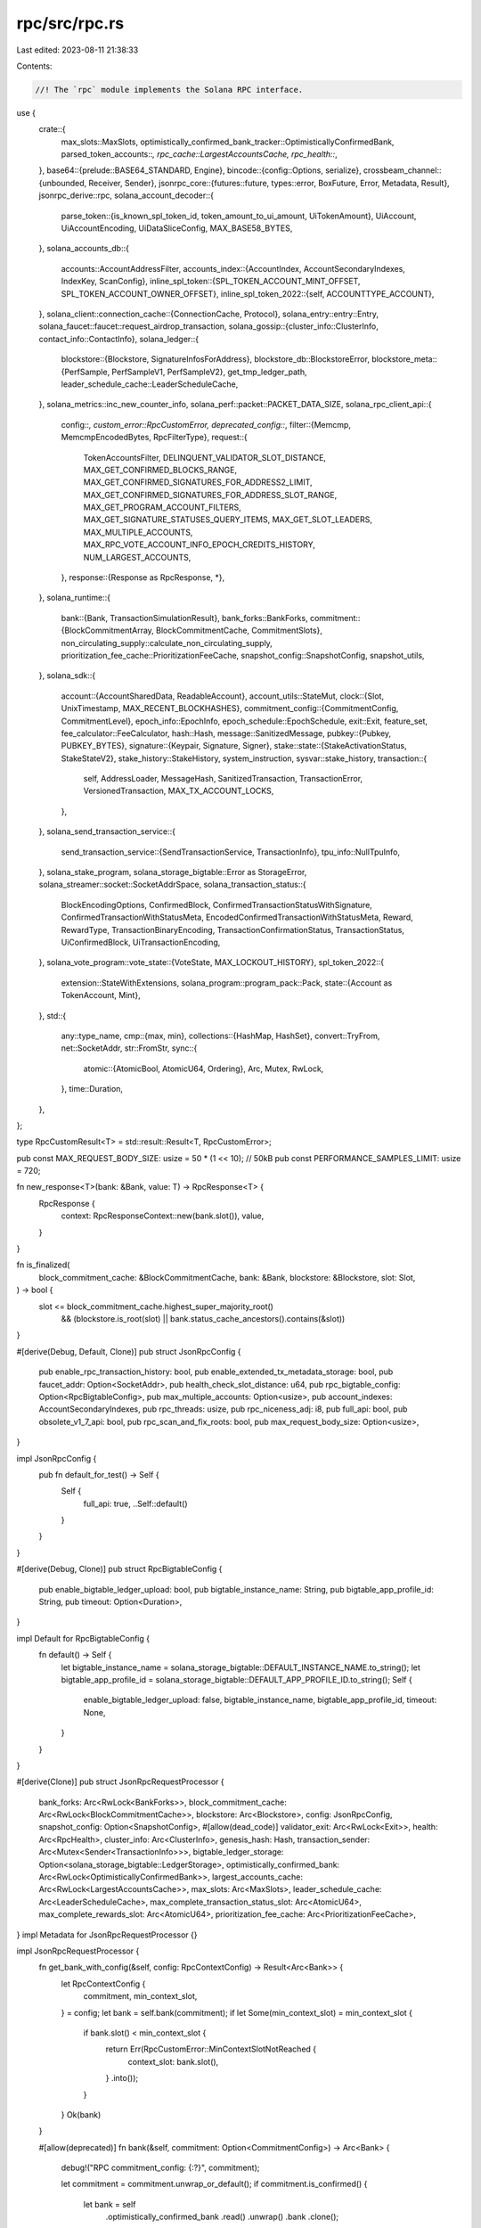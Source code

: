 rpc/src/rpc.rs
==============

Last edited: 2023-08-11 21:38:33

Contents:

.. code-block:: rs

    //! The `rpc` module implements the Solana RPC interface.
use {
    crate::{
        max_slots::MaxSlots, optimistically_confirmed_bank_tracker::OptimisticallyConfirmedBank,
        parsed_token_accounts::*, rpc_cache::LargestAccountsCache, rpc_health::*,
    },
    base64::{prelude::BASE64_STANDARD, Engine},
    bincode::{config::Options, serialize},
    crossbeam_channel::{unbounded, Receiver, Sender},
    jsonrpc_core::{futures::future, types::error, BoxFuture, Error, Metadata, Result},
    jsonrpc_derive::rpc,
    solana_account_decoder::{
        parse_token::{is_known_spl_token_id, token_amount_to_ui_amount, UiTokenAmount},
        UiAccount, UiAccountEncoding, UiDataSliceConfig, MAX_BASE58_BYTES,
    },
    solana_accounts_db::{
        accounts::AccountAddressFilter,
        accounts_index::{AccountIndex, AccountSecondaryIndexes, IndexKey, ScanConfig},
        inline_spl_token::{SPL_TOKEN_ACCOUNT_MINT_OFFSET, SPL_TOKEN_ACCOUNT_OWNER_OFFSET},
        inline_spl_token_2022::{self, ACCOUNTTYPE_ACCOUNT},
    },
    solana_client::connection_cache::{ConnectionCache, Protocol},
    solana_entry::entry::Entry,
    solana_faucet::faucet::request_airdrop_transaction,
    solana_gossip::{cluster_info::ClusterInfo, contact_info::ContactInfo},
    solana_ledger::{
        blockstore::{Blockstore, SignatureInfosForAddress},
        blockstore_db::BlockstoreError,
        blockstore_meta::{PerfSample, PerfSampleV1, PerfSampleV2},
        get_tmp_ledger_path,
        leader_schedule_cache::LeaderScheduleCache,
    },
    solana_metrics::inc_new_counter_info,
    solana_perf::packet::PACKET_DATA_SIZE,
    solana_rpc_client_api::{
        config::*,
        custom_error::RpcCustomError,
        deprecated_config::*,
        filter::{Memcmp, MemcmpEncodedBytes, RpcFilterType},
        request::{
            TokenAccountsFilter, DELINQUENT_VALIDATOR_SLOT_DISTANCE,
            MAX_GET_CONFIRMED_BLOCKS_RANGE, MAX_GET_CONFIRMED_SIGNATURES_FOR_ADDRESS2_LIMIT,
            MAX_GET_CONFIRMED_SIGNATURES_FOR_ADDRESS_SLOT_RANGE, MAX_GET_PROGRAM_ACCOUNT_FILTERS,
            MAX_GET_SIGNATURE_STATUSES_QUERY_ITEMS, MAX_GET_SLOT_LEADERS, MAX_MULTIPLE_ACCOUNTS,
            MAX_RPC_VOTE_ACCOUNT_INFO_EPOCH_CREDITS_HISTORY, NUM_LARGEST_ACCOUNTS,
        },
        response::{Response as RpcResponse, *},
    },
    solana_runtime::{
        bank::{Bank, TransactionSimulationResult},
        bank_forks::BankForks,
        commitment::{BlockCommitmentArray, BlockCommitmentCache, CommitmentSlots},
        non_circulating_supply::calculate_non_circulating_supply,
        prioritization_fee_cache::PrioritizationFeeCache,
        snapshot_config::SnapshotConfig,
        snapshot_utils,
    },
    solana_sdk::{
        account::{AccountSharedData, ReadableAccount},
        account_utils::StateMut,
        clock::{Slot, UnixTimestamp, MAX_RECENT_BLOCKHASHES},
        commitment_config::{CommitmentConfig, CommitmentLevel},
        epoch_info::EpochInfo,
        epoch_schedule::EpochSchedule,
        exit::Exit,
        feature_set,
        fee_calculator::FeeCalculator,
        hash::Hash,
        message::SanitizedMessage,
        pubkey::{Pubkey, PUBKEY_BYTES},
        signature::{Keypair, Signature, Signer},
        stake::state::{StakeActivationStatus, StakeStateV2},
        stake_history::StakeHistory,
        system_instruction,
        sysvar::stake_history,
        transaction::{
            self, AddressLoader, MessageHash, SanitizedTransaction, TransactionError,
            VersionedTransaction, MAX_TX_ACCOUNT_LOCKS,
        },
    },
    solana_send_transaction_service::{
        send_transaction_service::{SendTransactionService, TransactionInfo},
        tpu_info::NullTpuInfo,
    },
    solana_stake_program,
    solana_storage_bigtable::Error as StorageError,
    solana_streamer::socket::SocketAddrSpace,
    solana_transaction_status::{
        BlockEncodingOptions, ConfirmedBlock, ConfirmedTransactionStatusWithSignature,
        ConfirmedTransactionWithStatusMeta, EncodedConfirmedTransactionWithStatusMeta, Reward,
        RewardType, TransactionBinaryEncoding, TransactionConfirmationStatus, TransactionStatus,
        UiConfirmedBlock, UiTransactionEncoding,
    },
    solana_vote_program::vote_state::{VoteState, MAX_LOCKOUT_HISTORY},
    spl_token_2022::{
        extension::StateWithExtensions,
        solana_program::program_pack::Pack,
        state::{Account as TokenAccount, Mint},
    },
    std::{
        any::type_name,
        cmp::{max, min},
        collections::{HashMap, HashSet},
        convert::TryFrom,
        net::SocketAddr,
        str::FromStr,
        sync::{
            atomic::{AtomicBool, AtomicU64, Ordering},
            Arc, Mutex, RwLock,
        },
        time::Duration,
    },
};

type RpcCustomResult<T> = std::result::Result<T, RpcCustomError>;

pub const MAX_REQUEST_BODY_SIZE: usize = 50 * (1 << 10); // 50kB
pub const PERFORMANCE_SAMPLES_LIMIT: usize = 720;

fn new_response<T>(bank: &Bank, value: T) -> RpcResponse<T> {
    RpcResponse {
        context: RpcResponseContext::new(bank.slot()),
        value,
    }
}

fn is_finalized(
    block_commitment_cache: &BlockCommitmentCache,
    bank: &Bank,
    blockstore: &Blockstore,
    slot: Slot,
) -> bool {
    slot <= block_commitment_cache.highest_super_majority_root()
        && (blockstore.is_root(slot) || bank.status_cache_ancestors().contains(&slot))
}

#[derive(Debug, Default, Clone)]
pub struct JsonRpcConfig {
    pub enable_rpc_transaction_history: bool,
    pub enable_extended_tx_metadata_storage: bool,
    pub faucet_addr: Option<SocketAddr>,
    pub health_check_slot_distance: u64,
    pub rpc_bigtable_config: Option<RpcBigtableConfig>,
    pub max_multiple_accounts: Option<usize>,
    pub account_indexes: AccountSecondaryIndexes,
    pub rpc_threads: usize,
    pub rpc_niceness_adj: i8,
    pub full_api: bool,
    pub obsolete_v1_7_api: bool,
    pub rpc_scan_and_fix_roots: bool,
    pub max_request_body_size: Option<usize>,
}

impl JsonRpcConfig {
    pub fn default_for_test() -> Self {
        Self {
            full_api: true,
            ..Self::default()
        }
    }
}

#[derive(Debug, Clone)]
pub struct RpcBigtableConfig {
    pub enable_bigtable_ledger_upload: bool,
    pub bigtable_instance_name: String,
    pub bigtable_app_profile_id: String,
    pub timeout: Option<Duration>,
}

impl Default for RpcBigtableConfig {
    fn default() -> Self {
        let bigtable_instance_name = solana_storage_bigtable::DEFAULT_INSTANCE_NAME.to_string();
        let bigtable_app_profile_id = solana_storage_bigtable::DEFAULT_APP_PROFILE_ID.to_string();
        Self {
            enable_bigtable_ledger_upload: false,
            bigtable_instance_name,
            bigtable_app_profile_id,
            timeout: None,
        }
    }
}

#[derive(Clone)]
pub struct JsonRpcRequestProcessor {
    bank_forks: Arc<RwLock<BankForks>>,
    block_commitment_cache: Arc<RwLock<BlockCommitmentCache>>,
    blockstore: Arc<Blockstore>,
    config: JsonRpcConfig,
    snapshot_config: Option<SnapshotConfig>,
    #[allow(dead_code)]
    validator_exit: Arc<RwLock<Exit>>,
    health: Arc<RpcHealth>,
    cluster_info: Arc<ClusterInfo>,
    genesis_hash: Hash,
    transaction_sender: Arc<Mutex<Sender<TransactionInfo>>>,
    bigtable_ledger_storage: Option<solana_storage_bigtable::LedgerStorage>,
    optimistically_confirmed_bank: Arc<RwLock<OptimisticallyConfirmedBank>>,
    largest_accounts_cache: Arc<RwLock<LargestAccountsCache>>,
    max_slots: Arc<MaxSlots>,
    leader_schedule_cache: Arc<LeaderScheduleCache>,
    max_complete_transaction_status_slot: Arc<AtomicU64>,
    max_complete_rewards_slot: Arc<AtomicU64>,
    prioritization_fee_cache: Arc<PrioritizationFeeCache>,
}
impl Metadata for JsonRpcRequestProcessor {}

impl JsonRpcRequestProcessor {
    fn get_bank_with_config(&self, config: RpcContextConfig) -> Result<Arc<Bank>> {
        let RpcContextConfig {
            commitment,
            min_context_slot,
        } = config;
        let bank = self.bank(commitment);
        if let Some(min_context_slot) = min_context_slot {
            if bank.slot() < min_context_slot {
                return Err(RpcCustomError::MinContextSlotNotReached {
                    context_slot: bank.slot(),
                }
                .into());
            }
        }
        Ok(bank)
    }

    #[allow(deprecated)]
    fn bank(&self, commitment: Option<CommitmentConfig>) -> Arc<Bank> {
        debug!("RPC commitment_config: {:?}", commitment);

        let commitment = commitment.unwrap_or_default();
        if commitment.is_confirmed() {
            let bank = self
                .optimistically_confirmed_bank
                .read()
                .unwrap()
                .bank
                .clone();
            debug!("RPC using optimistically confirmed slot: {:?}", bank.slot());
            return bank;
        }

        let slot = self
            .block_commitment_cache
            .read()
            .unwrap()
            .slot_with_commitment(commitment.commitment);

        match commitment.commitment {
            // Recent variant is deprecated
            CommitmentLevel::Recent | CommitmentLevel::Processed => {
                debug!("RPC using the heaviest slot: {:?}", slot);
            }
            // Root variant is deprecated
            CommitmentLevel::Root => {
                debug!("RPC using node root: {:?}", slot);
            }
            // Single variant is deprecated
            CommitmentLevel::Single => {
                debug!("RPC using confirmed slot: {:?}", slot);
            }
            // Max variant is deprecated
            CommitmentLevel::Max | CommitmentLevel::Finalized => {
                debug!("RPC using block: {:?}", slot);
            }
            CommitmentLevel::SingleGossip | CommitmentLevel::Confirmed => unreachable!(), // SingleGossip variant is deprecated
        };

        let r_bank_forks = self.bank_forks.read().unwrap();
        r_bank_forks.get(slot).unwrap_or_else(|| {
            // We log a warning instead of returning an error, because all known error cases
            // are due to known bugs that should be fixed instead.
            //
            // The slot may not be found as a result of a known bug in snapshot creation, where
            // the bank at the given slot was not included in the snapshot.
            // Also, it may occur after an old bank has been purged from BankForks and a new
            // BlockCommitmentCache has not yet arrived. To make this case impossible,
            // BlockCommitmentCache should hold an `Arc<Bank>` everywhere it currently holds
            // a slot.
            //
            // For more information, see https://github.com/solana-labs/solana/issues/11078
            warn!(
                "Bank with {:?} not found at slot: {:?}",
                commitment.commitment, slot
            );
            r_bank_forks.root_bank()
        })
    }

    fn genesis_creation_time(&self) -> UnixTimestamp {
        self.bank(None).genesis_creation_time()
    }

    #[allow(clippy::too_many_arguments)]
    pub fn new(
        config: JsonRpcConfig,
        snapshot_config: Option<SnapshotConfig>,
        bank_forks: Arc<RwLock<BankForks>>,
        block_commitment_cache: Arc<RwLock<BlockCommitmentCache>>,
        blockstore: Arc<Blockstore>,
        validator_exit: Arc<RwLock<Exit>>,
        health: Arc<RpcHealth>,
        cluster_info: Arc<ClusterInfo>,
        genesis_hash: Hash,
        bigtable_ledger_storage: Option<solana_storage_bigtable::LedgerStorage>,
        optimistically_confirmed_bank: Arc<RwLock<OptimisticallyConfirmedBank>>,
        largest_accounts_cache: Arc<RwLock<LargestAccountsCache>>,
        max_slots: Arc<MaxSlots>,
        leader_schedule_cache: Arc<LeaderScheduleCache>,
        max_complete_transaction_status_slot: Arc<AtomicU64>,
        max_complete_rewards_slot: Arc<AtomicU64>,
        prioritization_fee_cache: Arc<PrioritizationFeeCache>,
    ) -> (Self, Receiver<TransactionInfo>) {
        let (sender, receiver) = unbounded();
        (
            Self {
                config,
                snapshot_config,
                bank_forks,
                block_commitment_cache,
                blockstore,
                validator_exit,
                health,
                cluster_info,
                genesis_hash,
                transaction_sender: Arc::new(Mutex::new(sender)),
                bigtable_ledger_storage,
                optimistically_confirmed_bank,
                largest_accounts_cache,
                max_slots,
                leader_schedule_cache,
                max_complete_transaction_status_slot,
                max_complete_rewards_slot,
                prioritization_fee_cache,
            },
            receiver,
        )
    }

    // Useful for unit testing
    pub fn new_from_bank(
        bank: &Arc<Bank>,
        socket_addr_space: SocketAddrSpace,
        connection_cache: Arc<ConnectionCache>,
    ) -> Self {
        let genesis_hash = bank.hash();
        let bank_forks = Arc::new(RwLock::new(BankForks::new_from_banks(
            &[bank.clone()],
            bank.slot(),
        )));
        let blockstore = Arc::new(Blockstore::open(&get_tmp_ledger_path!()).unwrap());
        let exit = Arc::new(AtomicBool::new(false));
        let cluster_info = Arc::new({
            let keypair = Arc::new(Keypair::new());
            let contact_info = ContactInfo::new_localhost(
                &keypair.pubkey(),
                solana_sdk::timing::timestamp(), // wallclock
            );
            ClusterInfo::new(contact_info, keypair, socket_addr_space)
        });
        let tpu_address = cluster_info
            .my_contact_info()
            .tpu(connection_cache.protocol())
            .unwrap();
        let (sender, receiver) = unbounded();
        SendTransactionService::new::<NullTpuInfo>(
            tpu_address,
            &bank_forks,
            None,
            receiver,
            &connection_cache,
            1000,
            1,
            exit.clone(),
        );

        Self {
            config: JsonRpcConfig::default(),
            snapshot_config: None,
            bank_forks,
            block_commitment_cache: Arc::new(RwLock::new(BlockCommitmentCache::new(
                HashMap::new(),
                0,
                CommitmentSlots::new_from_slot(bank.slot()),
            ))),
            blockstore,
            validator_exit: create_validator_exit(exit.clone()),
            health: Arc::new(RpcHealth::new(
                cluster_info.clone(),
                None,
                0,
                exit,
                Arc::clone(bank.get_startup_verification_complete()),
            )),
            cluster_info,
            genesis_hash,
            transaction_sender: Arc::new(Mutex::new(sender)),
            bigtable_ledger_storage: None,
            optimistically_confirmed_bank: Arc::new(RwLock::new(OptimisticallyConfirmedBank {
                bank: bank.clone(),
            })),
            largest_accounts_cache: Arc::new(RwLock::new(LargestAccountsCache::new(30))),
            max_slots: Arc::new(MaxSlots::default()),
            leader_schedule_cache: Arc::new(LeaderScheduleCache::new_from_bank(bank)),
            max_complete_transaction_status_slot: Arc::new(AtomicU64::default()),
            max_complete_rewards_slot: Arc::new(AtomicU64::default()),
            prioritization_fee_cache: Arc::new(PrioritizationFeeCache::default()),
        }
    }

    pub fn get_account_info(
        &self,
        pubkey: &Pubkey,
        config: Option<RpcAccountInfoConfig>,
    ) -> Result<RpcResponse<Option<UiAccount>>> {
        let RpcAccountInfoConfig {
            encoding,
            data_slice,
            commitment,
            min_context_slot,
        } = config.unwrap_or_default();
        let bank = self.get_bank_with_config(RpcContextConfig {
            commitment,
            min_context_slot,
        })?;
        let encoding = encoding.unwrap_or(UiAccountEncoding::Binary);

        let response = get_encoded_account(&bank, pubkey, encoding, data_slice)?;
        Ok(new_response(&bank, response))
    }

    pub fn get_multiple_accounts(
        &self,
        pubkeys: Vec<Pubkey>,
        config: Option<RpcAccountInfoConfig>,
    ) -> Result<RpcResponse<Vec<Option<UiAccount>>>> {
        let RpcAccountInfoConfig {
            encoding,
            data_slice,
            commitment,
            min_context_slot,
        } = config.unwrap_or_default();
        let bank = self.get_bank_with_config(RpcContextConfig {
            commitment,
            min_context_slot,
        })?;
        let encoding = encoding.unwrap_or(UiAccountEncoding::Base64);

        let accounts = pubkeys
            .into_iter()
            .map(|pubkey| get_encoded_account(&bank, &pubkey, encoding, data_slice))
            .collect::<Result<Vec<_>>>()?;
        Ok(new_response(&bank, accounts))
    }

    pub fn get_minimum_balance_for_rent_exemption(
        &self,
        data_len: usize,
        commitment: Option<CommitmentConfig>,
    ) -> u64 {
        self.bank(commitment)
            .get_minimum_balance_for_rent_exemption(data_len)
    }

    pub fn get_program_accounts(
        &self,
        program_id: &Pubkey,
        config: Option<RpcAccountInfoConfig>,
        mut filters: Vec<RpcFilterType>,
        with_context: bool,
    ) -> Result<OptionalContext<Vec<RpcKeyedAccount>>> {
        let RpcAccountInfoConfig {
            encoding,
            data_slice: data_slice_config,
            commitment,
            min_context_slot,
        } = config.unwrap_or_default();
        let bank = self.get_bank_with_config(RpcContextConfig {
            commitment,
            min_context_slot,
        })?;
        let encoding = encoding.unwrap_or(UiAccountEncoding::Binary);
        optimize_filters(&mut filters);
        let keyed_accounts = {
            if let Some(owner) = get_spl_token_owner_filter(program_id, &filters) {
                self.get_filtered_spl_token_accounts_by_owner(&bank, program_id, &owner, filters)?
            } else if let Some(mint) = get_spl_token_mint_filter(program_id, &filters) {
                self.get_filtered_spl_token_accounts_by_mint(&bank, program_id, &mint, filters)?
            } else {
                self.get_filtered_program_accounts(&bank, program_id, filters)?
            }
        };
        let accounts = if is_known_spl_token_id(program_id)
            && encoding == UiAccountEncoding::JsonParsed
        {
            get_parsed_token_accounts(bank.clone(), keyed_accounts.into_iter()).collect()
        } else {
            keyed_accounts
                .into_iter()
                .map(|(pubkey, account)| {
                    Ok(RpcKeyedAccount {
                        pubkey: pubkey.to_string(),
                        account: encode_account(&account, &pubkey, encoding, data_slice_config)?,
                    })
                })
                .collect::<Result<Vec<_>>>()?
        };
        Ok(match with_context {
            true => OptionalContext::Context(new_response(&bank, accounts)),
            false => OptionalContext::NoContext(accounts),
        })
    }

    pub async fn get_inflation_reward(
        &self,
        addresses: Vec<Pubkey>,
        config: Option<RpcEpochConfig>,
    ) -> Result<Vec<Option<RpcInflationReward>>> {
        let config = config.unwrap_or_default();
        let epoch_schedule = self.get_epoch_schedule();
        let first_available_block = self.get_first_available_block().await;
        let epoch = match config.epoch {
            Some(epoch) => epoch,
            None => epoch_schedule
                .get_epoch(self.get_slot(RpcContextConfig {
                    commitment: config.commitment,
                    min_context_slot: config.min_context_slot,
                })?)
                .saturating_sub(1),
        };

        // Rewards for this epoch are found in the first confirmed block of the next epoch
        let first_slot_in_epoch = epoch_schedule.get_first_slot_in_epoch(epoch.saturating_add(1));
        if first_slot_in_epoch < first_available_block {
            if self.bigtable_ledger_storage.is_some() {
                return Err(RpcCustomError::LongTermStorageSlotSkipped {
                    slot: first_slot_in_epoch,
                }
                .into());
            } else {
                return Err(RpcCustomError::BlockCleanedUp {
                    slot: first_slot_in_epoch,
                    first_available_block,
                }
                .into());
            }
        }

        let first_confirmed_block_in_epoch = *self
            .get_blocks_with_limit(first_slot_in_epoch, 1, config.commitment)
            .await?
            .first()
            .ok_or(RpcCustomError::BlockNotAvailable {
                slot: first_slot_in_epoch,
            })?;

        let Ok(Some(first_confirmed_block)) = self
            .get_block(
                first_confirmed_block_in_epoch,
                Some(RpcBlockConfig::rewards_with_commitment(config.commitment).into()),
            )
            .await
        else {
            return Err(RpcCustomError::BlockNotAvailable {
                slot: first_confirmed_block_in_epoch,
            }
            .into());
        };

        let addresses: Vec<String> = addresses
            .into_iter()
            .map(|pubkey| pubkey.to_string())
            .collect();

        let reward_hash: HashMap<String, Reward> = first_confirmed_block
            .rewards
            .unwrap_or_default()
            .into_iter()
            .filter_map(|reward| match reward.reward_type? {
                RewardType::Staking | RewardType::Voting => addresses
                    .contains(&reward.pubkey)
                    .then(|| (reward.clone().pubkey, reward)),
                _ => None,
            })
            .collect();

        let rewards = addresses
            .iter()
            .map(|address| {
                if let Some(reward) = reward_hash.get(address) {
                    return Some(RpcInflationReward {
                        epoch,
                        effective_slot: first_confirmed_block_in_epoch,
                        amount: reward.lamports.unsigned_abs(),
                        post_balance: reward.post_balance,
                        commission: reward.commission,
                    });
                }
                None
            })
            .collect();

        Ok(rewards)
    }

    pub fn get_inflation_governor(
        &self,
        commitment: Option<CommitmentConfig>,
    ) -> RpcInflationGovernor {
        self.bank(commitment).inflation().into()
    }

    pub fn get_inflation_rate(&self) -> RpcInflationRate {
        let bank = self.bank(None);
        let epoch = bank.epoch();
        let inflation = bank.inflation();
        let slot_in_year = bank.slot_in_year_for_inflation();

        RpcInflationRate {
            total: inflation.total(slot_in_year),
            validator: inflation.validator(slot_in_year),
            foundation: inflation.foundation(slot_in_year),
            epoch,
        }
    }

    pub fn get_epoch_schedule(&self) -> EpochSchedule {
        // Since epoch schedule data comes from the genesis config, any commitment level should be
        // fine
        let bank = self.bank(Some(CommitmentConfig::finalized()));
        *bank.epoch_schedule()
    }

    pub fn get_balance(
        &self,
        pubkey: &Pubkey,
        config: RpcContextConfig,
    ) -> Result<RpcResponse<u64>> {
        let bank = self.get_bank_with_config(config)?;
        Ok(new_response(&bank, bank.get_balance(pubkey)))
    }

    fn get_recent_blockhash(
        &self,
        commitment: Option<CommitmentConfig>,
    ) -> Result<RpcResponse<RpcBlockhashFeeCalculator>> {
        let bank = self.bank(commitment);
        let blockhash = bank.confirmed_last_blockhash();
        let lamports_per_signature = bank
            .get_lamports_per_signature_for_blockhash(&blockhash)
            .unwrap();
        Ok(new_response(
            &bank,
            RpcBlockhashFeeCalculator {
                blockhash: blockhash.to_string(),
                fee_calculator: FeeCalculator::new(lamports_per_signature),
            },
        ))
    }

    fn get_fees(&self, commitment: Option<CommitmentConfig>) -> Result<RpcResponse<RpcFees>> {
        let bank = self.bank(commitment);
        let blockhash = bank.confirmed_last_blockhash();
        let lamports_per_signature = bank
            .get_lamports_per_signature_for_blockhash(&blockhash)
            .unwrap();
        #[allow(deprecated)]
        let last_valid_slot = bank
            .get_blockhash_last_valid_slot(&blockhash)
            .expect("bank blockhash queue should contain blockhash");
        let last_valid_block_height = bank
            .get_blockhash_last_valid_block_height(&blockhash)
            .expect("bank blockhash queue should contain blockhash");
        Ok(new_response(
            &bank,
            RpcFees {
                blockhash: blockhash.to_string(),
                fee_calculator: FeeCalculator::new(lamports_per_signature),
                last_valid_slot,
                last_valid_block_height,
            },
        ))
    }

    fn get_fee_calculator_for_blockhash(
        &self,
        blockhash: &Hash,
        commitment: Option<CommitmentConfig>,
    ) -> Result<RpcResponse<Option<RpcFeeCalculator>>> {
        let bank = self.bank(commitment);
        let lamports_per_signature = bank.get_lamports_per_signature_for_blockhash(blockhash);
        Ok(new_response(
            &bank,
            lamports_per_signature.map(|lamports_per_signature| RpcFeeCalculator {
                fee_calculator: FeeCalculator::new(lamports_per_signature),
            }),
        ))
    }

    fn get_fee_rate_governor(&self) -> RpcResponse<RpcFeeRateGovernor> {
        let bank = self.bank(None);
        #[allow(deprecated)]
        let fee_rate_governor = bank.get_fee_rate_governor();
        new_response(
            &bank,
            RpcFeeRateGovernor {
                fee_rate_governor: fee_rate_governor.clone(),
            },
        )
    }

    pub fn confirm_transaction(
        &self,
        signature: &Signature,
        commitment: Option<CommitmentConfig>,
    ) -> Result<RpcResponse<bool>> {
        let bank = self.bank(commitment);
        let status = bank.get_signature_status(signature);
        match status {
            Some(status) => Ok(new_response(&bank, status.is_ok())),
            None => Ok(new_response(&bank, false)),
        }
    }

    fn get_block_commitment(&self, block: Slot) -> RpcBlockCommitment<BlockCommitmentArray> {
        let r_block_commitment = self.block_commitment_cache.read().unwrap();
        RpcBlockCommitment {
            commitment: r_block_commitment
                .get_block_commitment(block)
                .map(|block_commitment| block_commitment.commitment),
            total_stake: r_block_commitment.total_stake(),
        }
    }

    fn get_slot(&self, config: RpcContextConfig) -> Result<Slot> {
        let bank = self.get_bank_with_config(config)?;
        Ok(bank.slot())
    }

    fn get_block_height(&self, config: RpcContextConfig) -> Result<u64> {
        let bank = self.get_bank_with_config(config)?;
        Ok(bank.block_height())
    }

    fn get_max_retransmit_slot(&self) -> Slot {
        self.max_slots.retransmit.load(Ordering::Relaxed)
    }

    fn get_max_shred_insert_slot(&self) -> Slot {
        self.max_slots.shred_insert.load(Ordering::Relaxed)
    }

    fn get_slot_leader(&self, config: RpcContextConfig) -> Result<String> {
        let bank = self.get_bank_with_config(config)?;
        Ok(bank.collector_id().to_string())
    }

    fn get_slot_leaders(
        &self,
        commitment: Option<CommitmentConfig>,
        start_slot: Slot,
        limit: usize,
    ) -> Result<Vec<Pubkey>> {
        let bank = self.bank(commitment);

        let (mut epoch, mut slot_index) =
            bank.epoch_schedule().get_epoch_and_slot_index(start_slot);

        let mut slot_leaders = Vec::with_capacity(limit);
        while slot_leaders.len() < limit {
            if let Some(leader_schedule) =
                self.leader_schedule_cache.get_epoch_leader_schedule(epoch)
            {
                slot_leaders.extend(
                    leader_schedule
                        .get_slot_leaders()
                        .iter()
                        .skip(slot_index as usize)
                        .take(limit.saturating_sub(slot_leaders.len())),
                );
            } else {
                return Err(Error::invalid_params(format!(
                    "Invalid slot range: leader schedule for epoch {epoch} is unavailable"
                )));
            }

            epoch += 1;
            slot_index = 0;
        }

        Ok(slot_leaders)
    }

    fn minimum_ledger_slot(&self) -> Result<Slot> {
        match self.blockstore.slot_meta_iterator(0) {
            Ok(mut metas) => match metas.next() {
                Some((slot, _meta)) => Ok(slot),
                None => Err(Error::invalid_request()),
            },
            Err(err) => {
                warn!("slot_meta_iterator failed: {:?}", err);
                Err(Error::invalid_request())
            }
        }
    }

    fn get_transaction_count(&self, config: RpcContextConfig) -> Result<u64> {
        let bank = self.get_bank_with_config(config)?;
        Ok(bank.transaction_count())
    }

    fn get_total_supply(&self, commitment: Option<CommitmentConfig>) -> Result<u64> {
        let bank = self.bank(commitment);
        Ok(bank.capitalization())
    }

    fn get_cached_largest_accounts(
        &self,
        filter: &Option<RpcLargestAccountsFilter>,
    ) -> Option<(u64, Vec<RpcAccountBalance>)> {
        let largest_accounts_cache = self.largest_accounts_cache.read().unwrap();
        largest_accounts_cache.get_largest_accounts(filter)
    }

    fn set_cached_largest_accounts(
        &self,
        filter: &Option<RpcLargestAccountsFilter>,
        slot: u64,
        accounts: &[RpcAccountBalance],
    ) {
        let mut largest_accounts_cache = self.largest_accounts_cache.write().unwrap();
        largest_accounts_cache.set_largest_accounts(filter, slot, accounts)
    }

    fn get_largest_accounts(
        &self,
        config: Option<RpcLargestAccountsConfig>,
    ) -> RpcCustomResult<RpcResponse<Vec<RpcAccountBalance>>> {
        let config = config.unwrap_or_default();
        let bank = self.bank(config.commitment);

        if let Some((slot, accounts)) = self.get_cached_largest_accounts(&config.filter) {
            Ok(RpcResponse {
                context: RpcResponseContext::new(slot),
                value: accounts,
            })
        } else {
            let (addresses, address_filter) = if let Some(filter) = config.clone().filter {
                let non_circulating_supply =
                    calculate_non_circulating_supply(&bank).map_err(|e| {
                        RpcCustomError::ScanError {
                            message: e.to_string(),
                        }
                    })?;
                let addresses = non_circulating_supply.accounts.into_iter().collect();
                let address_filter = match filter {
                    RpcLargestAccountsFilter::Circulating => AccountAddressFilter::Exclude,
                    RpcLargestAccountsFilter::NonCirculating => AccountAddressFilter::Include,
                };
                (addresses, address_filter)
            } else {
                (HashSet::new(), AccountAddressFilter::Exclude)
            };
            let accounts = bank
                .get_largest_accounts(NUM_LARGEST_ACCOUNTS, &addresses, address_filter)
                .map_err(|e| RpcCustomError::ScanError {
                    message: e.to_string(),
                })?
                .into_iter()
                .map(|(address, lamports)| RpcAccountBalance {
                    address: address.to_string(),
                    lamports,
                })
                .collect::<Vec<RpcAccountBalance>>();

            self.set_cached_largest_accounts(&config.filter, bank.slot(), &accounts);
            Ok(new_response(&bank, accounts))
        }
    }

    fn get_supply(
        &self,
        config: Option<RpcSupplyConfig>,
    ) -> RpcCustomResult<RpcResponse<RpcSupply>> {
        let config = config.unwrap_or_default();
        let bank = self.bank(config.commitment);
        let non_circulating_supply =
            calculate_non_circulating_supply(&bank).map_err(|e| RpcCustomError::ScanError {
                message: e.to_string(),
            })?;
        let total_supply = bank.capitalization();
        let non_circulating_accounts = if config.exclude_non_circulating_accounts_list {
            vec![]
        } else {
            non_circulating_supply
                .accounts
                .iter()
                .map(|pubkey| pubkey.to_string())
                .collect()
        };

        Ok(new_response(
            &bank,
            RpcSupply {
                total: total_supply,
                circulating: total_supply - non_circulating_supply.lamports,
                non_circulating: non_circulating_supply.lamports,
                non_circulating_accounts,
            },
        ))
    }

    fn get_vote_accounts(
        &self,
        config: Option<RpcGetVoteAccountsConfig>,
    ) -> Result<RpcVoteAccountStatus> {
        let config = config.unwrap_or_default();

        let filter_by_vote_pubkey = if let Some(ref vote_pubkey) = config.vote_pubkey {
            Some(verify_pubkey(vote_pubkey)?)
        } else {
            None
        };

        let bank = self.bank(config.commitment);
        let vote_accounts = bank.vote_accounts();
        let epoch_vote_accounts = bank
            .epoch_vote_accounts(bank.get_epoch_and_slot_index(bank.slot()).0)
            .ok_or_else(Error::invalid_request)?;
        let default_vote_state = VoteState::default();
        let delinquent_validator_slot_distance = config
            .delinquent_slot_distance
            .unwrap_or(DELINQUENT_VALIDATOR_SLOT_DISTANCE);
        let (current_vote_accounts, delinquent_vote_accounts): (
            Vec<RpcVoteAccountInfo>,
            Vec<RpcVoteAccountInfo>,
        ) = vote_accounts
            .iter()
            .filter_map(|(vote_pubkey, (activated_stake, account))| {
                if let Some(filter_by_vote_pubkey) = filter_by_vote_pubkey {
                    if *vote_pubkey != filter_by_vote_pubkey {
                        return None;
                    }
                }

                let vote_state = account.vote_state();
                let vote_state = vote_state.unwrap_or(&default_vote_state);
                let last_vote = if let Some(vote) = vote_state.votes.iter().last() {
                    vote.slot()
                } else {
                    0
                };

                let epoch_credits = vote_state.epoch_credits();
                let epoch_credits = if epoch_credits.len()
                    > MAX_RPC_VOTE_ACCOUNT_INFO_EPOCH_CREDITS_HISTORY
                {
                    epoch_credits
                        .iter()
                        .skip(epoch_credits.len() - MAX_RPC_VOTE_ACCOUNT_INFO_EPOCH_CREDITS_HISTORY)
                        .cloned()
                        .collect()
                } else {
                    epoch_credits.clone()
                };

                Some(RpcVoteAccountInfo {
                    vote_pubkey: vote_pubkey.to_string(),
                    node_pubkey: vote_state.node_pubkey.to_string(),
                    activated_stake: *activated_stake,
                    commission: vote_state.commission,
                    root_slot: vote_state.root_slot.unwrap_or(0),
                    epoch_credits,
                    epoch_vote_account: epoch_vote_accounts.contains_key(vote_pubkey),
                    last_vote,
                })
            })
            .partition(|vote_account_info| {
                if bank.slot() >= delinquent_validator_slot_distance {
                    vote_account_info.last_vote > bank.slot() - delinquent_validator_slot_distance
                } else {
                    vote_account_info.last_vote > 0
                }
            });

        let keep_unstaked_delinquents = config.keep_unstaked_delinquents.unwrap_or_default();
        let delinquent_vote_accounts = if !keep_unstaked_delinquents {
            delinquent_vote_accounts
                .into_iter()
                .filter(|vote_account_info| vote_account_info.activated_stake > 0)
                .collect::<Vec<_>>()
        } else {
            delinquent_vote_accounts
        };

        Ok(RpcVoteAccountStatus {
            current: current_vote_accounts,
            delinquent: delinquent_vote_accounts,
        })
    }

    fn check_blockstore_root<T>(
        &self,
        result: &std::result::Result<T, BlockstoreError>,
        slot: Slot,
    ) -> Result<()> {
        if let Err(err) = result {
            debug!(
                "check_blockstore_root, slot: {:?}, max root: {:?}, err: {:?}",
                slot,
                self.blockstore.max_root(),
                err
            );
            if slot >= self.blockstore.max_root() {
                return Err(RpcCustomError::BlockNotAvailable { slot }.into());
            }
            if self.blockstore.is_skipped(slot) {
                return Err(RpcCustomError::SlotSkipped { slot }.into());
            }
        }
        Ok(())
    }

    fn check_slot_cleaned_up<T>(
        &self,
        result: &std::result::Result<T, BlockstoreError>,
        slot: Slot,
    ) -> Result<()> {
        let first_available_block = self
            .blockstore
            .get_first_available_block()
            .unwrap_or_default();
        let err: Error = RpcCustomError::BlockCleanedUp {
            slot,
            first_available_block,
        }
        .into();
        if let Err(BlockstoreError::SlotCleanedUp) = result {
            return Err(err);
        }
        if slot < first_available_block {
            return Err(err);
        }
        Ok(())
    }

    fn check_bigtable_result<T>(
        &self,
        result: &std::result::Result<T, solana_storage_bigtable::Error>,
    ) -> Result<()> {
        if let Err(solana_storage_bigtable::Error::BlockNotFound(slot)) = result {
            return Err(RpcCustomError::LongTermStorageSlotSkipped { slot: *slot }.into());
        }
        Ok(())
    }

    fn check_blockstore_writes_complete(&self, slot: Slot) -> Result<()> {
        if slot
            > self
                .max_complete_transaction_status_slot
                .load(Ordering::SeqCst)
            || slot > self.max_complete_rewards_slot.load(Ordering::SeqCst)
        {
            Err(RpcCustomError::BlockStatusNotAvailableYet { slot }.into())
        } else {
            Ok(())
        }
    }

    pub async fn get_block(
        &self,
        slot: Slot,
        config: Option<RpcEncodingConfigWrapper<RpcBlockConfig>>,
    ) -> Result<Option<UiConfirmedBlock>> {
        if self.config.enable_rpc_transaction_history {
            let config = config
                .map(|config| config.convert_to_current())
                .unwrap_or_default();
            let encoding = config.encoding.unwrap_or(UiTransactionEncoding::Json);
            let encoding_options = BlockEncodingOptions {
                transaction_details: config.transaction_details.unwrap_or_default(),
                show_rewards: config.rewards.unwrap_or(true),
                max_supported_transaction_version: config.max_supported_transaction_version,
            };
            let commitment = config.commitment.unwrap_or_default();
            check_is_at_least_confirmed(commitment)?;

            // Block is old enough to be finalized
            if slot
                <= self
                    .block_commitment_cache
                    .read()
                    .unwrap()
                    .highest_super_majority_root()
            {
                self.check_blockstore_writes_complete(slot)?;
                let result = self.blockstore.get_rooted_block(slot, true);
                self.check_blockstore_root(&result, slot)?;
                let encode_block = |confirmed_block: ConfirmedBlock| -> Result<UiConfirmedBlock> {
                    let mut encoded_block = confirmed_block
                        .encode_with_options(encoding, encoding_options)
                        .map_err(RpcCustomError::from)?;
                    if slot == 0 {
                        encoded_block.block_time = Some(self.genesis_creation_time());
                        encoded_block.block_height = Some(0);
                    }
                    Ok(encoded_block)
                };
                if result.is_err() {
                    if let Some(bigtable_ledger_storage) = &self.bigtable_ledger_storage {
                        let bigtable_result =
                            bigtable_ledger_storage.get_confirmed_block(slot).await;
                        self.check_bigtable_result(&bigtable_result)?;
                        return bigtable_result.ok().map(encode_block).transpose();
                    }
                }
                self.check_slot_cleaned_up(&result, slot)?;
                return result
                    .ok()
                    .map(ConfirmedBlock::from)
                    .map(encode_block)
                    .transpose();
            } else if commitment.is_confirmed() {
                // Check if block is confirmed
                let confirmed_bank = self.bank(Some(CommitmentConfig::confirmed()));
                if confirmed_bank.status_cache_ancestors().contains(&slot) {
                    self.check_blockstore_writes_complete(slot)?;
                    let result = self.blockstore.get_complete_block(slot, true);
                    return result
                        .ok()
                        .map(ConfirmedBlock::from)
                        .map(|mut confirmed_block| -> Result<UiConfirmedBlock> {
                            if confirmed_block.block_time.is_none()
                                || confirmed_block.block_height.is_none()
                            {
                                let r_bank_forks = self.bank_forks.read().unwrap();
                                if let Some(bank) = r_bank_forks.get(slot) {
                                    if confirmed_block.block_time.is_none() {
                                        confirmed_block.block_time =
                                            Some(bank.clock().unix_timestamp);
                                    }
                                    if confirmed_block.block_height.is_none() {
                                        confirmed_block.block_height = Some(bank.block_height());
                                    }
                                }
                            }

                            Ok(confirmed_block
                                .encode_with_options(encoding, encoding_options)
                                .map_err(RpcCustomError::from)?)
                        })
                        .transpose();
                }
            }
        } else {
            return Err(RpcCustomError::TransactionHistoryNotAvailable.into());
        }
        Err(RpcCustomError::BlockNotAvailable { slot }.into())
    }

    pub async fn get_blocks(
        &self,
        start_slot: Slot,
        end_slot: Option<Slot>,
        commitment: Option<CommitmentConfig>,
    ) -> Result<Vec<Slot>> {
        let commitment = commitment.unwrap_or_default();
        check_is_at_least_confirmed(commitment)?;

        let highest_super_majority_root = self
            .block_commitment_cache
            .read()
            .unwrap()
            .highest_super_majority_root();

        let end_slot = min(
            end_slot.unwrap_or_else(|| start_slot.saturating_add(MAX_GET_CONFIRMED_BLOCKS_RANGE)),
            if commitment.is_finalized() {
                highest_super_majority_root
            } else {
                self.bank(Some(CommitmentConfig::confirmed())).slot()
            },
        );
        if end_slot < start_slot {
            return Ok(vec![]);
        }
        if end_slot - start_slot > MAX_GET_CONFIRMED_BLOCKS_RANGE {
            return Err(Error::invalid_params(format!(
                "Slot range too large; max {MAX_GET_CONFIRMED_BLOCKS_RANGE}"
            )));
        }

        let lowest_blockstore_slot = self
            .blockstore
            .get_first_available_block()
            .unwrap_or_default();
        if start_slot < lowest_blockstore_slot {
            // If the starting slot is lower than what's available in blockstore assume the entire
            // [start_slot..end_slot] can be fetched from BigTable. This range should not ever run
            // into unfinalized confirmed blocks due to MAX_GET_CONFIRMED_BLOCKS_RANGE
            if let Some(bigtable_ledger_storage) = &self.bigtable_ledger_storage {
                return bigtable_ledger_storage
                    .get_confirmed_blocks(start_slot, (end_slot - start_slot) as usize + 1) // increment limit by 1 to ensure returned range is inclusive of both start_slot and end_slot
                    .await
                    .map(|mut bigtable_blocks| {
                        bigtable_blocks.retain(|&slot| slot <= end_slot);
                        bigtable_blocks
                    })
                    .map_err(|_| {
                        Error::invalid_params(
                            "BigTable query failed (maybe timeout due to too large range?)"
                                .to_string(),
                        )
                    });
            }
        }

        // Finalized blocks
        let mut blocks: Vec<_> = self
            .blockstore
            .rooted_slot_iterator(max(start_slot, lowest_blockstore_slot))
            .map_err(|_| Error::internal_error())?
            .filter(|&slot| slot <= end_slot && slot <= highest_super_majority_root)
            .collect();
        let last_element = blocks
            .last()
            .cloned()
            .unwrap_or_else(|| start_slot.saturating_sub(1));

        // Maybe add confirmed blocks
        if commitment.is_confirmed() && last_element < end_slot {
            let confirmed_bank = self.bank(Some(CommitmentConfig::confirmed()));
            let mut confirmed_blocks = confirmed_bank
                .status_cache_ancestors()
                .into_iter()
                .filter(|&slot| slot <= end_slot && slot > last_element)
                .collect();
            blocks.append(&mut confirmed_blocks);
        }

        Ok(blocks)
    }

    pub async fn get_blocks_with_limit(
        &self,
        start_slot: Slot,
        limit: usize,
        commitment: Option<CommitmentConfig>,
    ) -> Result<Vec<Slot>> {
        let commitment = commitment.unwrap_or_default();
        check_is_at_least_confirmed(commitment)?;

        if limit > MAX_GET_CONFIRMED_BLOCKS_RANGE as usize {
            return Err(Error::invalid_params(format!(
                "Limit too large; max {MAX_GET_CONFIRMED_BLOCKS_RANGE}"
            )));
        }

        let lowest_blockstore_slot = self
            .blockstore
            .get_first_available_block()
            .unwrap_or_default();

        if start_slot < lowest_blockstore_slot {
            // If the starting slot is lower than what's available in blockstore assume the entire
            // range can be fetched from BigTable. This range should not ever run into unfinalized
            // confirmed blocks due to MAX_GET_CONFIRMED_BLOCKS_RANGE
            if let Some(bigtable_ledger_storage) = &self.bigtable_ledger_storage {
                return Ok(bigtable_ledger_storage
                    .get_confirmed_blocks(start_slot, limit)
                    .await
                    .unwrap_or_default());
            }
        }

        let highest_super_majority_root = self
            .block_commitment_cache
            .read()
            .unwrap()
            .highest_super_majority_root();

        // Finalized blocks
        let mut blocks: Vec<_> = self
            .blockstore
            .rooted_slot_iterator(max(start_slot, lowest_blockstore_slot))
            .map_err(|_| Error::internal_error())?
            .take(limit)
            .filter(|&slot| slot <= highest_super_majority_root)
            .collect();

        // Maybe add confirmed blocks
        if commitment.is_confirmed() && blocks.len() < limit {
            let last_element = blocks
                .last()
                .cloned()
                .unwrap_or_else(|| start_slot.saturating_sub(1));
            let confirmed_bank = self.bank(Some(CommitmentConfig::confirmed()));
            let mut confirmed_blocks = confirmed_bank
                .status_cache_ancestors()
                .into_iter()
                .filter(|&slot| slot > last_element)
                .collect();
            blocks.append(&mut confirmed_blocks);
            blocks.truncate(limit);
        }

        Ok(blocks)
    }

    pub async fn get_block_time(&self, slot: Slot) -> Result<Option<UnixTimestamp>> {
        if slot == 0 {
            return Ok(Some(self.genesis_creation_time()));
        }
        if slot
            <= self
                .block_commitment_cache
                .read()
                .unwrap()
                .highest_super_majority_root()
        {
            let result = self.blockstore.get_block_time(slot);
            self.check_blockstore_root(&result, slot)?;
            if result.is_err() || matches!(result, Ok(None)) {
                if let Some(bigtable_ledger_storage) = &self.bigtable_ledger_storage {
                    let bigtable_result = bigtable_ledger_storage.get_confirmed_block(slot).await;
                    self.check_bigtable_result(&bigtable_result)?;
                    return Ok(bigtable_result
                        .ok()
                        .and_then(|confirmed_block| confirmed_block.block_time));
                }
            }
            self.check_slot_cleaned_up(&result, slot)?;
            Ok(result.ok().unwrap_or(None))
        } else {
            let r_bank_forks = self.bank_forks.read().unwrap();
            if let Some(bank) = r_bank_forks.get(slot) {
                Ok(Some(bank.clock().unix_timestamp))
            } else {
                Err(RpcCustomError::BlockNotAvailable { slot }.into())
            }
        }
    }

    pub fn get_signature_confirmation_status(
        &self,
        signature: Signature,
        commitment: Option<CommitmentConfig>,
    ) -> Result<Option<RpcSignatureConfirmation>> {
        let bank = self.bank(commitment);
        Ok(self
            .get_transaction_status(signature, &bank)
            .map(|transaction_status| {
                let confirmations = transaction_status
                    .confirmations
                    .unwrap_or(MAX_LOCKOUT_HISTORY + 1);
                RpcSignatureConfirmation {
                    confirmations,
                    status: transaction_status.status,
                }
            }))
    }

    pub fn get_signature_status(
        &self,
        signature: Signature,
        commitment: Option<CommitmentConfig>,
    ) -> Result<Option<transaction::Result<()>>> {
        let bank = self.bank(commitment);
        Ok(bank
            .get_signature_status_slot(&signature)
            .map(|(_, status)| status))
    }

    pub async fn get_signature_statuses(
        &self,
        signatures: Vec<Signature>,
        config: Option<RpcSignatureStatusConfig>,
    ) -> Result<RpcResponse<Vec<Option<TransactionStatus>>>> {
        let mut statuses: Vec<Option<TransactionStatus>> = vec![];

        let search_transaction_history = config
            .map(|x| x.search_transaction_history)
            .unwrap_or(false);
        let bank = self.bank(Some(CommitmentConfig::processed()));

        if search_transaction_history && !self.config.enable_rpc_transaction_history {
            return Err(RpcCustomError::TransactionHistoryNotAvailable.into());
        }

        for signature in signatures {
            let status = if let Some(status) = self.get_transaction_status(signature, &bank) {
                Some(status)
            } else if self.config.enable_rpc_transaction_history && search_transaction_history {
                if let Some(status) = self
                    .blockstore
                    .get_rooted_transaction_status(signature)
                    .map_err(|_| Error::internal_error())?
                    .filter(|(slot, _status_meta)| {
                        slot <= &self
                            .block_commitment_cache
                            .read()
                            .unwrap()
                            .highest_super_majority_root()
                    })
                    .map(|(slot, status_meta)| {
                        let err = status_meta.status.clone().err();
                        TransactionStatus {
                            slot,
                            status: status_meta.status,
                            confirmations: None,
                            err,
                            confirmation_status: Some(TransactionConfirmationStatus::Finalized),
                        }
                    })
                {
                    Some(status)
                } else if let Some(bigtable_ledger_storage) = &self.bigtable_ledger_storage {
                    bigtable_ledger_storage
                        .get_signature_status(&signature)
                        .await
                        .map(Some)
                        .unwrap_or(None)
                } else {
                    None
                }
            } else {
                None
            };
            statuses.push(status);
        }
        Ok(new_response(&bank, statuses))
    }

    fn get_transaction_status(
        &self,
        signature: Signature,
        bank: &Arc<Bank>,
    ) -> Option<TransactionStatus> {
        let (slot, status) = bank.get_signature_status_slot(&signature)?;

        let optimistically_confirmed_bank = self.bank(Some(CommitmentConfig::confirmed()));
        let optimistically_confirmed =
            optimistically_confirmed_bank.get_signature_status_slot(&signature);

        let r_block_commitment_cache = self.block_commitment_cache.read().unwrap();
        let confirmations = if r_block_commitment_cache.root() >= slot
            && is_finalized(&r_block_commitment_cache, bank, &self.blockstore, slot)
        {
            None
        } else {
            r_block_commitment_cache
                .get_confirmation_count(slot)
                .or(Some(0))
        };
        let err = status.clone().err();
        Some(TransactionStatus {
            slot,
            status,
            confirmations,
            err,
            confirmation_status: if confirmations.is_none() {
                Some(TransactionConfirmationStatus::Finalized)
            } else if optimistically_confirmed.is_some() {
                Some(TransactionConfirmationStatus::Confirmed)
            } else {
                Some(TransactionConfirmationStatus::Processed)
            },
        })
    }

    pub async fn get_transaction(
        &self,
        signature: Signature,
        config: Option<RpcEncodingConfigWrapper<RpcTransactionConfig>>,
    ) -> Result<Option<EncodedConfirmedTransactionWithStatusMeta>> {
        let config = config
            .map(|config| config.convert_to_current())
            .unwrap_or_default();
        let encoding = config.encoding.unwrap_or(UiTransactionEncoding::Json);
        let max_supported_transaction_version = config.max_supported_transaction_version;
        let commitment = config.commitment.unwrap_or_default();
        check_is_at_least_confirmed(commitment)?;

        if self.config.enable_rpc_transaction_history {
            let confirmed_bank = self.bank(Some(CommitmentConfig::confirmed()));
            let confirmed_transaction = if commitment.is_confirmed() {
                let highest_confirmed_slot = confirmed_bank.slot();
                self.blockstore
                    .get_complete_transaction(signature, highest_confirmed_slot)
            } else {
                self.blockstore.get_rooted_transaction(signature)
            };

            let encode_transaction =
                |confirmed_tx_with_meta: ConfirmedTransactionWithStatusMeta| -> Result<EncodedConfirmedTransactionWithStatusMeta> {
                    Ok(confirmed_tx_with_meta.encode(encoding, max_supported_transaction_version).map_err(RpcCustomError::from)?)
                };

            match confirmed_transaction.unwrap_or(None) {
                Some(mut confirmed_transaction) => {
                    if commitment.is_confirmed()
                        && confirmed_bank // should be redundant
                            .status_cache_ancestors()
                            .contains(&confirmed_transaction.slot)
                    {
                        if confirmed_transaction.block_time.is_none() {
                            let r_bank_forks = self.bank_forks.read().unwrap();
                            confirmed_transaction.block_time = r_bank_forks
                                .get(confirmed_transaction.slot)
                                .map(|bank| bank.clock().unix_timestamp);
                        }
                        return Ok(Some(encode_transaction(confirmed_transaction)?));
                    }

                    if confirmed_transaction.slot
                        <= self
                            .block_commitment_cache
                            .read()
                            .unwrap()
                            .highest_super_majority_root()
                    {
                        return Ok(Some(encode_transaction(confirmed_transaction)?));
                    }
                }
                None => {
                    if let Some(bigtable_ledger_storage) = &self.bigtable_ledger_storage {
                        return bigtable_ledger_storage
                            .get_confirmed_transaction(&signature)
                            .await
                            .unwrap_or(None)
                            .map(encode_transaction)
                            .transpose();
                    }
                }
            }
        } else {
            return Err(RpcCustomError::TransactionHistoryNotAvailable.into());
        }
        Ok(None)
    }

    pub fn get_confirmed_signatures_for_address(
        &self,
        pubkey: Pubkey,
        start_slot: Slot,
        end_slot: Slot,
    ) -> Vec<Signature> {
        if self.config.enable_rpc_transaction_history {
            // TODO: Add bigtable_ledger_storage support as a part of
            // https://github.com/solana-labs/solana/pull/10928
            let end_slot = min(
                end_slot,
                self.block_commitment_cache
                    .read()
                    .unwrap()
                    .highest_super_majority_root(),
            );
            self.blockstore
                .get_confirmed_signatures_for_address(pubkey, start_slot, end_slot)
                .unwrap_or_default()
        } else {
            vec![]
        }
    }

    pub async fn get_signatures_for_address(
        &self,
        address: Pubkey,
        before: Option<Signature>,
        until: Option<Signature>,
        mut limit: usize,
        config: RpcContextConfig,
    ) -> Result<Vec<RpcConfirmedTransactionStatusWithSignature>> {
        let commitment = config.commitment.unwrap_or_default();
        check_is_at_least_confirmed(commitment)?;

        if self.config.enable_rpc_transaction_history {
            let highest_super_majority_root = self
                .block_commitment_cache
                .read()
                .unwrap()
                .highest_super_majority_root();
            let highest_slot = if commitment.is_confirmed() {
                let confirmed_bank = self.get_bank_with_config(config)?;
                confirmed_bank.slot()
            } else {
                let min_context_slot = config.min_context_slot.unwrap_or_default();
                if highest_super_majority_root < min_context_slot {
                    return Err(RpcCustomError::MinContextSlotNotReached {
                        context_slot: highest_super_majority_root,
                    }
                    .into());
                }
                highest_super_majority_root
            };

            let SignatureInfosForAddress {
                infos: mut results,
                found_before,
            } = self
                .blockstore
                .get_confirmed_signatures_for_address2(address, highest_slot, before, until, limit)
                .map_err(|err| Error::invalid_params(format!("{err}")))?;

            let map_results = |results: Vec<ConfirmedTransactionStatusWithSignature>| {
                results
                    .into_iter()
                    .map(|x| {
                        let mut item: RpcConfirmedTransactionStatusWithSignature = x.into();
                        if item.slot <= highest_super_majority_root {
                            item.confirmation_status =
                                Some(TransactionConfirmationStatus::Finalized);
                        } else {
                            item.confirmation_status =
                                Some(TransactionConfirmationStatus::Confirmed);
                            if item.block_time.is_none() {
                                let r_bank_forks = self.bank_forks.read().unwrap();
                                item.block_time = r_bank_forks
                                    .get(item.slot)
                                    .map(|bank| bank.clock().unix_timestamp);
                            }
                        }
                        item
                    })
                    .collect()
            };

            if results.len() < limit {
                if let Some(bigtable_ledger_storage) = &self.bigtable_ledger_storage {
                    let mut bigtable_before = before;
                    if !results.is_empty() {
                        limit -= results.len();
                        bigtable_before = results.last().map(|x| x.signature);
                    }

                    // If the oldest address-signature found in Blockstore has not yet been
                    // uploaded to long-term storage, modify the storage query to return all latest
                    // signatures to prevent erroring on RowNotFound. This can race with upload.
                    if found_before && bigtable_before.is_some() {
                        match bigtable_ledger_storage
                            .get_signature_status(&bigtable_before.unwrap())
                            .await
                        {
                            Err(StorageError::SignatureNotFound) => {
                                bigtable_before = None;
                            }
                            Err(err) => {
                                warn!("{:?}", err);
                                return Ok(map_results(results));
                            }
                            Ok(_) => {}
                        }
                    }

                    let bigtable_results = bigtable_ledger_storage
                        .get_confirmed_signatures_for_address(
                            &address,
                            bigtable_before.as_ref(),
                            until.as_ref(),
                            limit,
                        )
                        .await;
                    match bigtable_results {
                        Ok(bigtable_results) => {
                            let results_set: HashSet<_> =
                                results.iter().map(|result| result.signature).collect();
                            for (bigtable_result, _) in bigtable_results {
                                // In the upload race condition, latest address-signatures in
                                // long-term storage may include original `before` signature...
                                if before != Some(bigtable_result.signature)
                                    // ...or earlier Blockstore signatures
                                    && !results_set.contains(&bigtable_result.signature)
                                {
                                    results.push(bigtable_result);
                                }
                            }
                        }
                        Err(err) => {
                            warn!("{:?}", err);
                        }
                    }
                }
            }

            Ok(map_results(results))
        } else {
            Err(RpcCustomError::TransactionHistoryNotAvailable.into())
        }
    }

    pub async fn get_first_available_block(&self) -> Slot {
        let slot = self
            .blockstore
            .get_first_available_block()
            .unwrap_or_default();

        if let Some(bigtable_ledger_storage) = &self.bigtable_ledger_storage {
            let bigtable_slot = bigtable_ledger_storage
                .get_first_available_block()
                .await
                .unwrap_or(None)
                .unwrap_or(slot);

            if bigtable_slot < slot {
                return bigtable_slot;
            }
        }
        slot
    }

    pub fn get_stake_activation(
        &self,
        pubkey: &Pubkey,
        config: Option<RpcEpochConfig>,
    ) -> Result<RpcStakeActivation> {
        let config = config.unwrap_or_default();
        let bank = self.get_bank_with_config(RpcContextConfig {
            commitment: config.commitment,
            min_context_slot: config.min_context_slot,
        })?;
        let epoch = config.epoch.unwrap_or_else(|| bank.epoch());
        if bank.epoch().saturating_sub(epoch) > solana_sdk::stake_history::MAX_ENTRIES as u64 {
            return Err(Error::invalid_params(format!(
                "Invalid param: epoch {epoch:?} is too far in the past"
            )));
        }
        if epoch > bank.epoch() {
            return Err(Error::invalid_params(format!(
                "Invalid param: epoch {epoch:?} has not yet started"
            )));
        }

        let stake_account = bank
            .get_account(pubkey)
            .ok_or_else(|| Error::invalid_params("Invalid param: account not found".to_string()))?;
        let stake_state: StakeStateV2 = stake_account
            .state()
            .map_err(|_| Error::invalid_params("Invalid param: not a stake account".to_string()))?;
        let delegation = stake_state.delegation();

        let rent_exempt_reserve = stake_state
            .meta()
            .ok_or_else(|| {
                Error::invalid_params("Invalid param: stake account not initialized".to_string())
            })?
            .rent_exempt_reserve;

        let delegation = match delegation {
            None => {
                return Ok(RpcStakeActivation {
                    state: StakeActivationState::Inactive,
                    active: 0,
                    inactive: stake_account.lamports().saturating_sub(rent_exempt_reserve),
                })
            }
            Some(delegation) => delegation,
        };

        let stake_history_account = bank
            .get_account(&stake_history::id())
            .ok_or_else(Error::internal_error)?;
        let stake_history =
            solana_sdk::account::from_account::<StakeHistory, _>(&stake_history_account)
                .ok_or_else(Error::internal_error)?;
        let new_rate_activation_epoch = bank.new_warmup_cooldown_rate_epoch();

        let StakeActivationStatus {
            effective,
            activating,
            deactivating,
        } = delegation.stake_activating_and_deactivating(
            epoch,
            Some(&stake_history),
            new_rate_activation_epoch,
        );
        let stake_activation_state = if deactivating > 0 {
            StakeActivationState::Deactivating
        } else if activating > 0 {
            StakeActivationState::Activating
        } else if effective > 0 {
            StakeActivationState::Active
        } else {
            StakeActivationState::Inactive
        };
        let inactive_stake = match stake_activation_state {
            StakeActivationState::Activating => activating,
            StakeActivationState::Active => 0,
            StakeActivationState::Deactivating => stake_account
                .lamports()
                .saturating_sub(effective + rent_exempt_reserve),
            StakeActivationState::Inactive => {
                stake_account.lamports().saturating_sub(rent_exempt_reserve)
            }
        };
        Ok(RpcStakeActivation {
            state: stake_activation_state,
            active: effective,
            inactive: inactive_stake,
        })
    }

    pub fn get_token_account_balance(
        &self,
        pubkey: &Pubkey,
        commitment: Option<CommitmentConfig>,
    ) -> Result<RpcResponse<UiTokenAmount>> {
        let bank = self.bank(commitment);
        let account = bank.get_account(pubkey).ok_or_else(|| {
            Error::invalid_params("Invalid param: could not find account".to_string())
        })?;

        if !is_known_spl_token_id(account.owner()) {
            return Err(Error::invalid_params(
                "Invalid param: not a Token account".to_string(),
            ));
        }
        let token_account = StateWithExtensions::<TokenAccount>::unpack(account.data())
            .map_err(|_| Error::invalid_params("Invalid param: not a Token account".to_string()))?;
        let mint = &Pubkey::from_str(&token_account.base.mint.to_string())
            .expect("Token account mint should be convertible to Pubkey");
        let (_, decimals) = get_mint_owner_and_decimals(&bank, mint)?;
        let balance = token_amount_to_ui_amount(token_account.base.amount, decimals);
        Ok(new_response(&bank, balance))
    }

    pub fn get_token_supply(
        &self,
        mint: &Pubkey,
        commitment: Option<CommitmentConfig>,
    ) -> Result<RpcResponse<UiTokenAmount>> {
        let bank = self.bank(commitment);
        let mint_account = bank.get_account(mint).ok_or_else(|| {
            Error::invalid_params("Invalid param: could not find account".to_string())
        })?;
        if !is_known_spl_token_id(mint_account.owner()) {
            return Err(Error::invalid_params(
                "Invalid param: not a Token mint".to_string(),
            ));
        }
        let mint = StateWithExtensions::<Mint>::unpack(mint_account.data()).map_err(|_| {
            Error::invalid_params("Invalid param: mint could not be unpacked".to_string())
        })?;

        let supply = token_amount_to_ui_amount(mint.base.supply, mint.base.decimals);
        Ok(new_response(&bank, supply))
    }

    pub fn get_token_largest_accounts(
        &self,
        mint: &Pubkey,
        commitment: Option<CommitmentConfig>,
    ) -> Result<RpcResponse<Vec<RpcTokenAccountBalance>>> {
        let bank = self.bank(commitment);
        let (mint_owner, decimals) = get_mint_owner_and_decimals(&bank, mint)?;
        if !is_known_spl_token_id(&mint_owner) {
            return Err(Error::invalid_params(
                "Invalid param: not a Token mint".to_string(),
            ));
        }
        let mut token_balances: Vec<RpcTokenAccountBalance> = self
            .get_filtered_spl_token_accounts_by_mint(&bank, &mint_owner, mint, vec![])?
            .into_iter()
            .map(|(address, account)| {
                let amount = StateWithExtensions::<TokenAccount>::unpack(account.data())
                    .map(|account| account.base.amount)
                    .unwrap_or(0);
                let amount = token_amount_to_ui_amount(amount, decimals);
                RpcTokenAccountBalance {
                    address: address.to_string(),
                    amount,
                }
            })
            .collect();
        token_balances.sort_by(|a, b| {
            a.amount
                .amount
                .parse::<u64>()
                .unwrap()
                .cmp(&b.amount.amount.parse::<u64>().unwrap())
                .reverse()
        });
        token_balances.truncate(NUM_LARGEST_ACCOUNTS);
        Ok(new_response(&bank, token_balances))
    }

    pub fn get_token_accounts_by_owner(
        &self,
        owner: &Pubkey,
        token_account_filter: TokenAccountsFilter,
        config: Option<RpcAccountInfoConfig>,
    ) -> Result<RpcResponse<Vec<RpcKeyedAccount>>> {
        let RpcAccountInfoConfig {
            encoding,
            data_slice: data_slice_config,
            commitment,
            min_context_slot,
        } = config.unwrap_or_default();
        let bank = self.get_bank_with_config(RpcContextConfig {
            commitment,
            min_context_slot,
        })?;
        let encoding = encoding.unwrap_or(UiAccountEncoding::Binary);
        let (token_program_id, mint) = get_token_program_id_and_mint(&bank, token_account_filter)?;

        let mut filters = vec![];
        if let Some(mint) = mint {
            // Optional filter on Mint address
            filters.push(RpcFilterType::Memcmp(Memcmp::new_raw_bytes(
                0,
                mint.to_bytes().into(),
            )));
        }

        let keyed_accounts = self.get_filtered_spl_token_accounts_by_owner(
            &bank,
            &token_program_id,
            owner,
            filters,
        )?;
        let accounts = if encoding == UiAccountEncoding::JsonParsed {
            get_parsed_token_accounts(bank.clone(), keyed_accounts.into_iter()).collect()
        } else {
            keyed_accounts
                .into_iter()
                .map(|(pubkey, account)| {
                    Ok(RpcKeyedAccount {
                        pubkey: pubkey.to_string(),
                        account: encode_account(&account, &pubkey, encoding, data_slice_config)?,
                    })
                })
                .collect::<Result<Vec<_>>>()?
        };
        Ok(new_response(&bank, accounts))
    }

    pub fn get_token_accounts_by_delegate(
        &self,
        delegate: &Pubkey,
        token_account_filter: TokenAccountsFilter,
        config: Option<RpcAccountInfoConfig>,
    ) -> Result<RpcResponse<Vec<RpcKeyedAccount>>> {
        let RpcAccountInfoConfig {
            encoding,
            data_slice: data_slice_config,
            commitment,
            min_context_slot,
        } = config.unwrap_or_default();
        let bank = self.get_bank_with_config(RpcContextConfig {
            commitment,
            min_context_slot,
        })?;
        let encoding = encoding.unwrap_or(UiAccountEncoding::Binary);
        let (token_program_id, mint) = get_token_program_id_and_mint(&bank, token_account_filter)?;

        let mut filters = vec![
            // Filter on Delegate is_some()
            RpcFilterType::Memcmp(Memcmp::new_raw_bytes(
                72,
                bincode::serialize(&1u32).unwrap(),
            )),
            // Filter on Delegate address
            RpcFilterType::Memcmp(Memcmp::new_raw_bytes(76, delegate.to_bytes().into())),
        ];
        // Optional filter on Mint address, uses mint account index for scan
        let keyed_accounts = if let Some(mint) = mint {
            self.get_filtered_spl_token_accounts_by_mint(&bank, &token_program_id, &mint, filters)?
        } else {
            // Filter on Token Account state
            filters.push(RpcFilterType::TokenAccountState);
            self.get_filtered_program_accounts(&bank, &token_program_id, filters)?
        };
        let accounts = if encoding == UiAccountEncoding::JsonParsed {
            get_parsed_token_accounts(bank.clone(), keyed_accounts.into_iter()).collect()
        } else {
            keyed_accounts
                .into_iter()
                .map(|(pubkey, account)| {
                    Ok(RpcKeyedAccount {
                        pubkey: pubkey.to_string(),
                        account: encode_account(&account, &pubkey, encoding, data_slice_config)?,
                    })
                })
                .collect::<Result<Vec<_>>>()?
        };
        Ok(new_response(&bank, accounts))
    }

    /// Use a set of filters to get an iterator of keyed program accounts from a bank
    fn get_filtered_program_accounts(
        &self,
        bank: &Arc<Bank>,
        program_id: &Pubkey,
        mut filters: Vec<RpcFilterType>,
    ) -> RpcCustomResult<Vec<(Pubkey, AccountSharedData)>> {
        optimize_filters(&mut filters);
        let filter_closure = |account: &AccountSharedData| {
            filters
                .iter()
                .all(|filter_type| filter_type.allows(account))
        };
        if self
            .config
            .account_indexes
            .contains(&AccountIndex::ProgramId)
        {
            if !self.config.account_indexes.include_key(program_id) {
                return Err(RpcCustomError::KeyExcludedFromSecondaryIndex {
                    index_key: program_id.to_string(),
                });
            }
            Ok(bank
                .get_filtered_indexed_accounts(
                    &IndexKey::ProgramId(*program_id),
                    |account| {
                        // The program-id account index checks for Account owner on inclusion. However, due
                        // to the current AccountsDb implementation, an account may remain in storage as a
                        // zero-lamport AccountSharedData::Default() after being wiped and reinitialized in later
                        // updates. We include the redundant filters here to avoid returning these
                        // accounts.
                        account.owner() == program_id && filter_closure(account)
                    },
                    &ScanConfig::default(),
                    bank.byte_limit_for_scans(),
                )
                .map_err(|e| RpcCustomError::ScanError {
                    message: e.to_string(),
                })?)
        } else {
            // this path does not need to provide a mb limit because we only want to support secondary indexes
            Ok(bank
                .get_filtered_program_accounts(program_id, filter_closure, &ScanConfig::default())
                .map_err(|e| RpcCustomError::ScanError {
                    message: e.to_string(),
                })?)
        }
    }

    /// Get an iterator of spl-token accounts by owner address
    fn get_filtered_spl_token_accounts_by_owner(
        &self,
        bank: &Arc<Bank>,
        program_id: &Pubkey,
        owner_key: &Pubkey,
        mut filters: Vec<RpcFilterType>,
    ) -> RpcCustomResult<Vec<(Pubkey, AccountSharedData)>> {
        // The by-owner accounts index checks for Token Account state and Owner address on
        // inclusion. However, due to the current AccountsDb implementation, an account may remain
        // in storage as a zero-lamport AccountSharedData::Default() after being wiped and reinitialized in
        // later updates. We include the redundant filters here to avoid returning these accounts.
        //
        // Filter on Token Account state
        filters.push(RpcFilterType::TokenAccountState);
        // Filter on Owner address
        filters.push(RpcFilterType::Memcmp(Memcmp::new_raw_bytes(
            SPL_TOKEN_ACCOUNT_OWNER_OFFSET,
            owner_key.to_bytes().into(),
        )));

        if self
            .config
            .account_indexes
            .contains(&AccountIndex::SplTokenOwner)
        {
            if !self.config.account_indexes.include_key(owner_key) {
                return Err(RpcCustomError::KeyExcludedFromSecondaryIndex {
                    index_key: owner_key.to_string(),
                });
            }
            Ok(bank
                .get_filtered_indexed_accounts(
                    &IndexKey::SplTokenOwner(*owner_key),
                    |account| {
                        account.owner() == program_id
                            && filters
                                .iter()
                                .all(|filter_type| filter_type.allows(account))
                    },
                    &ScanConfig::default(),
                    bank.byte_limit_for_scans(),
                )
                .map_err(|e| RpcCustomError::ScanError {
                    message: e.to_string(),
                })?)
        } else {
            self.get_filtered_program_accounts(bank, program_id, filters)
        }
    }

    /// Get an iterator of spl-token accounts by mint address
    fn get_filtered_spl_token_accounts_by_mint(
        &self,
        bank: &Arc<Bank>,
        program_id: &Pubkey,
        mint_key: &Pubkey,
        mut filters: Vec<RpcFilterType>,
    ) -> RpcCustomResult<Vec<(Pubkey, AccountSharedData)>> {
        // The by-mint accounts index checks for Token Account state and Mint address on inclusion.
        // However, due to the current AccountsDb implementation, an account may remain in storage
        // as be zero-lamport AccountSharedData::Default() after being wiped and reinitialized in later
        // updates. We include the redundant filters here to avoid returning these accounts.
        //
        // Filter on Token Account state
        filters.push(RpcFilterType::TokenAccountState);
        // Filter on Mint address
        filters.push(RpcFilterType::Memcmp(Memcmp::new_raw_bytes(
            SPL_TOKEN_ACCOUNT_MINT_OFFSET,
            mint_key.to_bytes().into(),
        )));
        if self
            .config
            .account_indexes
            .contains(&AccountIndex::SplTokenMint)
        {
            if !self.config.account_indexes.include_key(mint_key) {
                return Err(RpcCustomError::KeyExcludedFromSecondaryIndex {
                    index_key: mint_key.to_string(),
                });
            }
            Ok(bank
                .get_filtered_indexed_accounts(
                    &IndexKey::SplTokenMint(*mint_key),
                    |account| {
                        account.owner() == program_id
                            && filters
                                .iter()
                                .all(|filter_type| filter_type.allows(account))
                    },
                    &ScanConfig::default(),
                    bank.byte_limit_for_scans(),
                )
                .map_err(|e| RpcCustomError::ScanError {
                    message: e.to_string(),
                })?)
        } else {
            self.get_filtered_program_accounts(bank, program_id, filters)
        }
    }

    fn get_latest_blockhash(&self, config: RpcContextConfig) -> Result<RpcResponse<RpcBlockhash>> {
        let bank = self.get_bank_with_config(config)?;
        let blockhash = bank.last_blockhash();
        let last_valid_block_height = bank
            .get_blockhash_last_valid_block_height(&blockhash)
            .expect("bank blockhash queue should contain blockhash");
        Ok(new_response(
            &bank,
            RpcBlockhash {
                blockhash: blockhash.to_string(),
                last_valid_block_height,
            },
        ))
    }

    fn is_blockhash_valid(
        &self,
        blockhash: &Hash,
        config: RpcContextConfig,
    ) -> Result<RpcResponse<bool>> {
        let bank = self.get_bank_with_config(config)?;
        let is_valid = bank.is_blockhash_valid(blockhash);
        Ok(new_response(&bank, is_valid))
    }

    fn get_stake_minimum_delegation(&self, config: RpcContextConfig) -> Result<RpcResponse<u64>> {
        let bank = self.get_bank_with_config(config)?;
        let stake_minimum_delegation =
            solana_stake_program::get_minimum_delegation(&bank.feature_set);
        Ok(new_response(&bank, stake_minimum_delegation))
    }

    fn get_recent_prioritization_fees(
        &self,
        pubkeys: Vec<Pubkey>,
    ) -> Result<Vec<RpcPrioritizationFee>> {
        Ok(self
            .prioritization_fee_cache
            .get_prioritization_fees(&pubkeys)
            .into_iter()
            .map(|(slot, prioritization_fee)| RpcPrioritizationFee {
                slot,
                prioritization_fee,
            })
            .collect())
    }
}

fn optimize_filters(filters: &mut [RpcFilterType]) {
    filters.iter_mut().for_each(|filter_type| {
        if let RpcFilterType::Memcmp(compare) = filter_type {
            if let Err(err) = compare.convert_to_raw_bytes() {
                // All filters should have been previously verified
                warn!("Invalid filter: bytes could not be decoded, {err}");
            }
        }
    })
}

fn verify_transaction(
    transaction: &SanitizedTransaction,
    feature_set: &Arc<feature_set::FeatureSet>,
) -> Result<()> {
    #[allow(clippy::question_mark)]
    if transaction.verify().is_err() {
        return Err(RpcCustomError::TransactionSignatureVerificationFailure.into());
    }

    if let Err(e) = transaction.verify_precompiles(feature_set) {
        return Err(RpcCustomError::TransactionPrecompileVerificationFailure(e).into());
    }

    Ok(())
}

fn verify_filter(input: &RpcFilterType) -> Result<()> {
    input
        .verify()
        .map_err(|e| Error::invalid_params(format!("Invalid param: {e:?}")))
}

pub fn verify_pubkey(input: &str) -> Result<Pubkey> {
    input
        .parse()
        .map_err(|e| Error::invalid_params(format!("Invalid param: {e:?}")))
}

fn verify_hash(input: &str) -> Result<Hash> {
    input
        .parse()
        .map_err(|e| Error::invalid_params(format!("Invalid param: {e:?}")))
}

fn verify_signature(input: &str) -> Result<Signature> {
    input
        .parse()
        .map_err(|e| Error::invalid_params(format!("Invalid param: {e:?}")))
}

fn verify_token_account_filter(
    token_account_filter: RpcTokenAccountsFilter,
) -> Result<TokenAccountsFilter> {
    match token_account_filter {
        RpcTokenAccountsFilter::Mint(mint_str) => {
            let mint = verify_pubkey(&mint_str)?;
            Ok(TokenAccountsFilter::Mint(mint))
        }
        RpcTokenAccountsFilter::ProgramId(program_id_str) => {
            let program_id = verify_pubkey(&program_id_str)?;
            Ok(TokenAccountsFilter::ProgramId(program_id))
        }
    }
}

fn verify_and_parse_signatures_for_address_params(
    address: String,
    before: Option<String>,
    until: Option<String>,
    limit: Option<usize>,
) -> Result<(Pubkey, Option<Signature>, Option<Signature>, usize)> {
    let address = verify_pubkey(&address)?;
    let before = before
        .map(|ref before| verify_signature(before))
        .transpose()?;
    let until = until.map(|ref until| verify_signature(until)).transpose()?;
    let limit = limit.unwrap_or(MAX_GET_CONFIRMED_SIGNATURES_FOR_ADDRESS2_LIMIT);

    if limit == 0 || limit > MAX_GET_CONFIRMED_SIGNATURES_FOR_ADDRESS2_LIMIT {
        return Err(Error::invalid_params(format!(
            "Invalid limit; max {MAX_GET_CONFIRMED_SIGNATURES_FOR_ADDRESS2_LIMIT}"
        )));
    }
    Ok((address, before, until, limit))
}

pub(crate) fn check_is_at_least_confirmed(commitment: CommitmentConfig) -> Result<()> {
    if !commitment.is_at_least_confirmed() {
        return Err(Error::invalid_params(
            "Method does not support commitment below `confirmed`",
        ));
    }
    Ok(())
}

fn get_encoded_account(
    bank: &Arc<Bank>,
    pubkey: &Pubkey,
    encoding: UiAccountEncoding,
    data_slice: Option<UiDataSliceConfig>,
) -> Result<Option<UiAccount>> {
    match bank.get_account(pubkey) {
        Some(account) => {
            let response = if is_known_spl_token_id(account.owner())
                && encoding == UiAccountEncoding::JsonParsed
            {
                get_parsed_token_account(bank.clone(), pubkey, account)
            } else {
                encode_account(&account, pubkey, encoding, data_slice)?
            };
            Ok(Some(response))
        }
        None => Ok(None),
    }
}

fn encode_account<T: ReadableAccount>(
    account: &T,
    pubkey: &Pubkey,
    encoding: UiAccountEncoding,
    data_slice: Option<UiDataSliceConfig>,
) -> Result<UiAccount> {
    if (encoding == UiAccountEncoding::Binary || encoding == UiAccountEncoding::Base58)
        && account.data().len() > MAX_BASE58_BYTES
    {
        let message = format!("Encoded binary (base 58) data should be less than {MAX_BASE58_BYTES} bytes, please use Base64 encoding.");
        Err(error::Error {
            code: error::ErrorCode::InvalidRequest,
            message,
            data: None,
        })
    } else {
        Ok(UiAccount::encode(
            pubkey, account, encoding, None, data_slice,
        ))
    }
}

/// Analyze custom filters to determine if the result will be a subset of spl-token accounts by
/// owner.
/// NOTE: `optimize_filters()` should almost always be called before using this method because of
/// the strict match on `MemcmpEncodedBytes::Bytes`.
fn get_spl_token_owner_filter(program_id: &Pubkey, filters: &[RpcFilterType]) -> Option<Pubkey> {
    if !is_known_spl_token_id(program_id) {
        return None;
    }
    let mut data_size_filter: Option<u64> = None;
    let mut memcmp_filter: Option<&[u8]> = None;
    let mut owner_key: Option<Pubkey> = None;
    let mut incorrect_owner_len: Option<usize> = None;
    let mut token_account_state_filter = false;
    let account_packed_len = TokenAccount::get_packed_len();
    for filter in filters {
        match filter {
            RpcFilterType::DataSize(size) => data_size_filter = Some(*size),
            #[allow(deprecated)]
            RpcFilterType::Memcmp(Memcmp {
                offset,
                bytes: MemcmpEncodedBytes::Bytes(bytes),
                ..
            }) if *offset == account_packed_len && *program_id == inline_spl_token_2022::id() => {
                memcmp_filter = Some(bytes)
            }
            #[allow(deprecated)]
            RpcFilterType::Memcmp(Memcmp {
                offset,
                bytes: MemcmpEncodedBytes::Bytes(bytes),
                ..
            }) if *offset == SPL_TOKEN_ACCOUNT_OWNER_OFFSET => {
                if bytes.len() == PUBKEY_BYTES {
                    owner_key = Pubkey::try_from(&bytes[..]).ok();
                } else {
                    incorrect_owner_len = Some(bytes.len());
                }
            }
            RpcFilterType::TokenAccountState => token_account_state_filter = true,
            _ => {}
        }
    }
    if data_size_filter == Some(account_packed_len as u64)
        || memcmp_filter == Some(&[ACCOUNTTYPE_ACCOUNT])
        || token_account_state_filter
    {
        if let Some(incorrect_owner_len) = incorrect_owner_len {
            info!(
                "Incorrect num bytes ({:?}) provided for spl_token_owner_filter",
                incorrect_owner_len
            );
        }
        owner_key
    } else {
        debug!("spl_token program filters do not match by-owner index requisites");
        None
    }
}

/// Analyze custom filters to determine if the result will be a subset of spl-token accounts by
/// mint.
/// NOTE: `optimize_filters()` should almost always be called before using this method because of
/// the strict match on `MemcmpEncodedBytes::Bytes`.
fn get_spl_token_mint_filter(program_id: &Pubkey, filters: &[RpcFilterType]) -> Option<Pubkey> {
    if !is_known_spl_token_id(program_id) {
        return None;
    }
    let mut data_size_filter: Option<u64> = None;
    let mut memcmp_filter: Option<&[u8]> = None;
    let mut mint: Option<Pubkey> = None;
    let mut incorrect_mint_len: Option<usize> = None;
    let mut token_account_state_filter = false;
    let account_packed_len = TokenAccount::get_packed_len();
    for filter in filters {
        match filter {
            RpcFilterType::DataSize(size) => data_size_filter = Some(*size),
            #[allow(deprecated)]
            RpcFilterType::Memcmp(Memcmp {
                offset,
                bytes: MemcmpEncodedBytes::Bytes(bytes),
                ..
            }) if *offset == account_packed_len && *program_id == inline_spl_token_2022::id() => {
                memcmp_filter = Some(bytes)
            }
            #[allow(deprecated)]
            RpcFilterType::Memcmp(Memcmp {
                offset,
                bytes: MemcmpEncodedBytes::Bytes(bytes),
                ..
            }) if *offset == SPL_TOKEN_ACCOUNT_MINT_OFFSET => {
                if bytes.len() == PUBKEY_BYTES {
                    mint = Pubkey::try_from(&bytes[..]).ok();
                } else {
                    incorrect_mint_len = Some(bytes.len());
                }
            }
            RpcFilterType::TokenAccountState => token_account_state_filter = true,
            _ => {}
        }
    }
    if data_size_filter == Some(account_packed_len as u64)
        || memcmp_filter == Some(&[ACCOUNTTYPE_ACCOUNT])
        || token_account_state_filter
    {
        if let Some(incorrect_mint_len) = incorrect_mint_len {
            info!(
                "Incorrect num bytes ({:?}) provided for spl_token_mint_filter",
                incorrect_mint_len
            );
        }
        mint
    } else {
        debug!("spl_token program filters do not match by-mint index requisites");
        None
    }
}

/// Analyze a passed Pubkey that may be a Token program id or Mint address to determine the program
/// id and optional Mint
fn get_token_program_id_and_mint(
    bank: &Arc<Bank>,
    token_account_filter: TokenAccountsFilter,
) -> Result<(Pubkey, Option<Pubkey>)> {
    match token_account_filter {
        TokenAccountsFilter::Mint(mint) => {
            let (mint_owner, _) = get_mint_owner_and_decimals(bank, &mint)?;
            if !is_known_spl_token_id(&mint_owner) {
                return Err(Error::invalid_params(
                    "Invalid param: not a Token mint".to_string(),
                ));
            }
            Ok((mint_owner, Some(mint)))
        }
        TokenAccountsFilter::ProgramId(program_id) => {
            if is_known_spl_token_id(&program_id) {
                Ok((program_id, None))
            } else {
                Err(Error::invalid_params(
                    "Invalid param: unrecognized Token program id".to_string(),
                ))
            }
        }
    }
}

fn _send_transaction(
    meta: JsonRpcRequestProcessor,
    signature: Signature,
    wire_transaction: Vec<u8>,
    last_valid_block_height: u64,
    durable_nonce_info: Option<(Pubkey, Hash)>,
    max_retries: Option<usize>,
) -> Result<String> {
    let transaction_info = TransactionInfo::new(
        signature,
        wire_transaction,
        last_valid_block_height,
        durable_nonce_info,
        max_retries,
        None,
    );
    meta.transaction_sender
        .lock()
        .unwrap()
        .send(transaction_info)
        .unwrap_or_else(|err| warn!("Failed to enqueue transaction: {}", err));

    Ok(signature.to_string())
}

// Minimal RPC interface that known validators are expected to provide
pub mod rpc_minimal {
    use super::*;
    #[rpc]
    pub trait Minimal {
        type Metadata;

        #[rpc(meta, name = "getBalance")]
        fn get_balance(
            &self,
            meta: Self::Metadata,
            pubkey_str: String,
            config: Option<RpcContextConfig>,
        ) -> Result<RpcResponse<u64>>;

        #[rpc(meta, name = "getEpochInfo")]
        fn get_epoch_info(
            &self,
            meta: Self::Metadata,
            config: Option<RpcContextConfig>,
        ) -> Result<EpochInfo>;

        #[rpc(meta, name = "getGenesisHash")]
        fn get_genesis_hash(&self, meta: Self::Metadata) -> Result<String>;

        #[rpc(meta, name = "getHealth")]
        fn get_health(&self, meta: Self::Metadata) -> Result<String>;

        #[rpc(meta, name = "getIdentity")]
        fn get_identity(&self, meta: Self::Metadata) -> Result<RpcIdentity>;

        #[rpc(meta, name = "getSlot")]
        fn get_slot(&self, meta: Self::Metadata, config: Option<RpcContextConfig>) -> Result<Slot>;

        #[rpc(meta, name = "getBlockHeight")]
        fn get_block_height(
            &self,
            meta: Self::Metadata,
            config: Option<RpcContextConfig>,
        ) -> Result<u64>;

        #[rpc(meta, name = "getHighestSnapshotSlot")]
        fn get_highest_snapshot_slot(&self, meta: Self::Metadata) -> Result<RpcSnapshotSlotInfo>;

        #[rpc(meta, name = "getTransactionCount")]
        fn get_transaction_count(
            &self,
            meta: Self::Metadata,
            config: Option<RpcContextConfig>,
        ) -> Result<u64>;

        #[rpc(meta, name = "getVersion")]
        fn get_version(&self, meta: Self::Metadata) -> Result<RpcVersionInfo>;

        // TODO: Refactor `solana-validator wait-for-restart-window` to not require this method, so
        //       it can be removed from rpc_minimal
        #[rpc(meta, name = "getVoteAccounts")]
        fn get_vote_accounts(
            &self,
            meta: Self::Metadata,
            config: Option<RpcGetVoteAccountsConfig>,
        ) -> Result<RpcVoteAccountStatus>;

        // TODO: Refactor `solana-validator wait-for-restart-window` to not require this method, so
        //       it can be removed from rpc_minimal
        #[rpc(meta, name = "getLeaderSchedule")]
        fn get_leader_schedule(
            &self,
            meta: Self::Metadata,
            options: Option<RpcLeaderScheduleConfigWrapper>,
            config: Option<RpcLeaderScheduleConfig>,
        ) -> Result<Option<RpcLeaderSchedule>>;
    }

    pub struct MinimalImpl;
    impl Minimal for MinimalImpl {
        type Metadata = JsonRpcRequestProcessor;

        fn get_balance(
            &self,
            meta: Self::Metadata,
            pubkey_str: String,
            config: Option<RpcContextConfig>,
        ) -> Result<RpcResponse<u64>> {
            debug!("get_balance rpc request received: {:?}", pubkey_str);
            let pubkey = verify_pubkey(&pubkey_str)?;
            meta.get_balance(&pubkey, config.unwrap_or_default())
        }

        fn get_epoch_info(
            &self,
            meta: Self::Metadata,
            config: Option<RpcContextConfig>,
        ) -> Result<EpochInfo> {
            debug!("get_epoch_info rpc request received");
            let bank = meta.get_bank_with_config(config.unwrap_or_default())?;
            Ok(bank.get_epoch_info())
        }

        fn get_genesis_hash(&self, meta: Self::Metadata) -> Result<String> {
            debug!("get_genesis_hash rpc request received");
            Ok(meta.genesis_hash.to_string())
        }

        fn get_health(&self, meta: Self::Metadata) -> Result<String> {
            match meta.health.check() {
                RpcHealthStatus::Ok => Ok("ok".to_string()),
                RpcHealthStatus::Unknown => Err(RpcCustomError::NodeUnhealthy {
                    num_slots_behind: None,
                }
                .into()),
                RpcHealthStatus::Behind { num_slots } => Err(RpcCustomError::NodeUnhealthy {
                    num_slots_behind: Some(num_slots),
                }
                .into()),
            }
        }

        fn get_identity(&self, meta: Self::Metadata) -> Result<RpcIdentity> {
            debug!("get_identity rpc request received");
            Ok(RpcIdentity {
                identity: meta.cluster_info.id().to_string(),
            })
        }

        fn get_slot(&self, meta: Self::Metadata, config: Option<RpcContextConfig>) -> Result<Slot> {
            debug!("get_slot rpc request received");
            meta.get_slot(config.unwrap_or_default())
        }

        fn get_block_height(
            &self,
            meta: Self::Metadata,
            config: Option<RpcContextConfig>,
        ) -> Result<u64> {
            debug!("get_block_height rpc request received");
            meta.get_block_height(config.unwrap_or_default())
        }

        fn get_highest_snapshot_slot(&self, meta: Self::Metadata) -> Result<RpcSnapshotSlotInfo> {
            debug!("get_highest_snapshot_slot rpc request received");

            if meta.snapshot_config.is_none() {
                return Err(RpcCustomError::NoSnapshot.into());
            }

            let (full_snapshot_archives_dir, incremental_snapshot_archives_dir) = meta
                .snapshot_config
                .map(|snapshot_config| {
                    (
                        snapshot_config.full_snapshot_archives_dir,
                        snapshot_config.incremental_snapshot_archives_dir,
                    )
                })
                .unwrap();

            let full_snapshot_slot =
                snapshot_utils::get_highest_full_snapshot_archive_slot(full_snapshot_archives_dir)
                    .ok_or(RpcCustomError::NoSnapshot)?;
            let incremental_snapshot_slot =
                snapshot_utils::get_highest_incremental_snapshot_archive_slot(
                    incremental_snapshot_archives_dir,
                    full_snapshot_slot,
                );

            Ok(RpcSnapshotSlotInfo {
                full: full_snapshot_slot,
                incremental: incremental_snapshot_slot,
            })
        }

        fn get_transaction_count(
            &self,
            meta: Self::Metadata,
            config: Option<RpcContextConfig>,
        ) -> Result<u64> {
            debug!("get_transaction_count rpc request received");
            meta.get_transaction_count(config.unwrap_or_default())
        }

        fn get_version(&self, _: Self::Metadata) -> Result<RpcVersionInfo> {
            debug!("get_version rpc request received");
            let version = solana_version::Version::default();
            Ok(RpcVersionInfo {
                solana_core: version.to_string(),
                feature_set: Some(version.feature_set),
            })
        }

        // TODO: Refactor `solana-validator wait-for-restart-window` to not require this method, so
        //       it can be removed from rpc_minimal
        fn get_vote_accounts(
            &self,
            meta: Self::Metadata,
            config: Option<RpcGetVoteAccountsConfig>,
        ) -> Result<RpcVoteAccountStatus> {
            debug!("get_vote_accounts rpc request received");
            meta.get_vote_accounts(config)
        }

        // TODO: Refactor `solana-validator wait-for-restart-window` to not require this method, so
        //       it can be removed from rpc_minimal
        fn get_leader_schedule(
            &self,
            meta: Self::Metadata,
            options: Option<RpcLeaderScheduleConfigWrapper>,
            config: Option<RpcLeaderScheduleConfig>,
        ) -> Result<Option<RpcLeaderSchedule>> {
            let (slot, maybe_config) = options.map(|options| options.unzip()).unwrap_or_default();
            let config = maybe_config.or(config).unwrap_or_default();

            if let Some(ref identity) = config.identity {
                let _ = verify_pubkey(identity)?;
            }

            let bank = meta.bank(config.commitment);
            let slot = slot.unwrap_or_else(|| bank.slot());
            let epoch = bank.epoch_schedule().get_epoch(slot);

            debug!("get_leader_schedule rpc request received: {:?}", slot);

            Ok(meta
                .leader_schedule_cache
                .get_epoch_leader_schedule(epoch)
                .map(|leader_schedule| {
                    let mut schedule_by_identity =
                        solana_ledger::leader_schedule_utils::leader_schedule_by_identity(
                            leader_schedule.get_slot_leaders().iter().enumerate(),
                        );
                    if let Some(identity) = config.identity {
                        schedule_by_identity.retain(|k, _| *k == identity);
                    }
                    schedule_by_identity
                }))
        }
    }
}

// RPC interface that only depends on immediate Bank data
// Expected to be provided by API nodes
pub mod rpc_bank {
    use super::*;
    #[rpc]
    pub trait BankData {
        type Metadata;

        #[rpc(meta, name = "getMinimumBalanceForRentExemption")]
        fn get_minimum_balance_for_rent_exemption(
            &self,
            meta: Self::Metadata,
            data_len: usize,
            commitment: Option<CommitmentConfig>,
        ) -> Result<u64>;

        #[rpc(meta, name = "getInflationGovernor")]
        fn get_inflation_governor(
            &self,
            meta: Self::Metadata,
            commitment: Option<CommitmentConfig>,
        ) -> Result<RpcInflationGovernor>;

        #[rpc(meta, name = "getInflationRate")]
        fn get_inflation_rate(&self, meta: Self::Metadata) -> Result<RpcInflationRate>;

        #[rpc(meta, name = "getEpochSchedule")]
        fn get_epoch_schedule(&self, meta: Self::Metadata) -> Result<EpochSchedule>;

        #[rpc(meta, name = "getSlotLeader")]
        fn get_slot_leader(
            &self,
            meta: Self::Metadata,
            config: Option<RpcContextConfig>,
        ) -> Result<String>;

        #[rpc(meta, name = "getSlotLeaders")]
        fn get_slot_leaders(
            &self,
            meta: Self::Metadata,
            start_slot: Slot,
            limit: u64,
        ) -> Result<Vec<String>>;

        #[rpc(meta, name = "getBlockProduction")]
        fn get_block_production(
            &self,
            meta: Self::Metadata,
            config: Option<RpcBlockProductionConfig>,
        ) -> Result<RpcResponse<RpcBlockProduction>>;
    }

    pub struct BankDataImpl;
    impl BankData for BankDataImpl {
        type Metadata = JsonRpcRequestProcessor;

        fn get_minimum_balance_for_rent_exemption(
            &self,
            meta: Self::Metadata,
            data_len: usize,
            commitment: Option<CommitmentConfig>,
        ) -> Result<u64> {
            debug!(
                "get_minimum_balance_for_rent_exemption rpc request received: {:?}",
                data_len
            );
            if data_len as u64 > system_instruction::MAX_PERMITTED_DATA_LENGTH {
                return Err(Error::invalid_request());
            }
            Ok(meta.get_minimum_balance_for_rent_exemption(data_len, commitment))
        }

        fn get_inflation_governor(
            &self,
            meta: Self::Metadata,
            commitment: Option<CommitmentConfig>,
        ) -> Result<RpcInflationGovernor> {
            debug!("get_inflation_governor rpc request received");
            Ok(meta.get_inflation_governor(commitment))
        }

        fn get_inflation_rate(&self, meta: Self::Metadata) -> Result<RpcInflationRate> {
            debug!("get_inflation_rate rpc request received");
            Ok(meta.get_inflation_rate())
        }

        fn get_epoch_schedule(&self, meta: Self::Metadata) -> Result<EpochSchedule> {
            debug!("get_epoch_schedule rpc request received");
            Ok(meta.get_epoch_schedule())
        }

        fn get_slot_leader(
            &self,
            meta: Self::Metadata,
            config: Option<RpcContextConfig>,
        ) -> Result<String> {
            debug!("get_slot_leader rpc request received");
            meta.get_slot_leader(config.unwrap_or_default())
        }

        fn get_slot_leaders(
            &self,
            meta: Self::Metadata,
            start_slot: Slot,
            limit: u64,
        ) -> Result<Vec<String>> {
            debug!(
                "get_slot_leaders rpc request received (start: {} limit: {})",
                start_slot, limit
            );

            let limit = limit as usize;
            if limit > MAX_GET_SLOT_LEADERS {
                return Err(Error::invalid_params(format!(
                    "Invalid limit; max {MAX_GET_SLOT_LEADERS}"
                )));
            }

            Ok(meta
                .get_slot_leaders(None, start_slot, limit)?
                .into_iter()
                .map(|identity| identity.to_string())
                .collect())
        }

        fn get_block_production(
            &self,
            meta: Self::Metadata,
            config: Option<RpcBlockProductionConfig>,
        ) -> Result<RpcResponse<RpcBlockProduction>> {
            debug!("get_block_production rpc request received");

            let config = config.unwrap_or_default();
            let filter_by_identity = if let Some(ref identity) = config.identity {
                Some(verify_pubkey(identity)?)
            } else {
                None
            };

            let bank = meta.bank(config.commitment);
            let (first_slot, last_slot) = match config.range {
                None => (
                    bank.epoch_schedule().get_first_slot_in_epoch(bank.epoch()),
                    bank.slot(),
                ),
                Some(range) => {
                    let first_slot = range.first_slot;
                    let last_slot = range.last_slot.unwrap_or_else(|| bank.slot());
                    if last_slot < first_slot {
                        return Err(Error::invalid_params(format!(
                            "lastSlot, {last_slot}, cannot be less than firstSlot, {first_slot}"
                        )));
                    }
                    (first_slot, last_slot)
                }
            };

            let slot_history = bank.get_slot_history();
            if first_slot < slot_history.oldest() {
                return Err(Error::invalid_params(format!(
                    "firstSlot, {}, is too small; min {}",
                    first_slot,
                    slot_history.oldest()
                )));
            }
            if last_slot > slot_history.newest() {
                return Err(Error::invalid_params(format!(
                    "lastSlot, {}, is too large; max {}",
                    last_slot,
                    slot_history.newest()
                )));
            }

            let slot_leaders = meta.get_slot_leaders(
                config.commitment,
                first_slot,
                last_slot.saturating_sub(first_slot) as usize + 1, // +1 because last_slot is inclusive
            )?;

            let mut block_production: HashMap<_, (usize, usize)> = HashMap::new();

            let mut slot = first_slot;
            for identity in slot_leaders {
                if let Some(ref filter_by_identity) = filter_by_identity {
                    if identity != *filter_by_identity {
                        slot += 1;
                        continue;
                    }
                }

                let entry = block_production.entry(identity).or_default();
                if slot_history.check(slot) == solana_sdk::slot_history::Check::Found {
                    entry.1 += 1; // Increment blocks_produced
                }
                entry.0 += 1; // Increment leader_slots
                slot += 1;
            }

            Ok(new_response(
                &bank,
                RpcBlockProduction {
                    by_identity: block_production
                        .into_iter()
                        .map(|(k, v)| (k.to_string(), v))
                        .collect(),
                    range: RpcBlockProductionRange {
                        first_slot,
                        last_slot,
                    },
                },
            ))
        }
    }
}

// RPC interface that depends on AccountsDB
// Expected to be provided by API nodes
pub mod rpc_accounts {
    use super::*;
    #[rpc]
    pub trait AccountsData {
        type Metadata;

        #[rpc(meta, name = "getAccountInfo")]
        fn get_account_info(
            &self,
            meta: Self::Metadata,
            pubkey_str: String,
            config: Option<RpcAccountInfoConfig>,
        ) -> Result<RpcResponse<Option<UiAccount>>>;

        #[rpc(meta, name = "getMultipleAccounts")]
        fn get_multiple_accounts(
            &self,
            meta: Self::Metadata,
            pubkey_strs: Vec<String>,
            config: Option<RpcAccountInfoConfig>,
        ) -> Result<RpcResponse<Vec<Option<UiAccount>>>>;

        #[rpc(meta, name = "getBlockCommitment")]
        fn get_block_commitment(
            &self,
            meta: Self::Metadata,
            block: Slot,
        ) -> Result<RpcBlockCommitment<BlockCommitmentArray>>;

        #[rpc(meta, name = "getStakeActivation")]
        fn get_stake_activation(
            &self,
            meta: Self::Metadata,
            pubkey_str: String,
            config: Option<RpcEpochConfig>,
        ) -> Result<RpcStakeActivation>;

        // SPL Token-specific RPC endpoints
        // See https://github.com/solana-labs/solana-program-library/releases/tag/token-v2.0.0 for
        // program details

        #[rpc(meta, name = "getTokenAccountBalance")]
        fn get_token_account_balance(
            &self,
            meta: Self::Metadata,
            pubkey_str: String,
            commitment: Option<CommitmentConfig>,
        ) -> Result<RpcResponse<UiTokenAmount>>;

        #[rpc(meta, name = "getTokenSupply")]
        fn get_token_supply(
            &self,
            meta: Self::Metadata,
            mint_str: String,
            commitment: Option<CommitmentConfig>,
        ) -> Result<RpcResponse<UiTokenAmount>>;
    }

    pub struct AccountsDataImpl;
    impl AccountsData for AccountsDataImpl {
        type Metadata = JsonRpcRequestProcessor;

        fn get_account_info(
            &self,
            meta: Self::Metadata,
            pubkey_str: String,
            config: Option<RpcAccountInfoConfig>,
        ) -> Result<RpcResponse<Option<UiAccount>>> {
            debug!("get_account_info rpc request received: {:?}", pubkey_str);
            let pubkey = verify_pubkey(&pubkey_str)?;
            meta.get_account_info(&pubkey, config)
        }

        fn get_multiple_accounts(
            &self,
            meta: Self::Metadata,
            pubkey_strs: Vec<String>,
            config: Option<RpcAccountInfoConfig>,
        ) -> Result<RpcResponse<Vec<Option<UiAccount>>>> {
            debug!(
                "get_multiple_accounts rpc request received: {:?}",
                pubkey_strs.len()
            );

            let max_multiple_accounts = meta
                .config
                .max_multiple_accounts
                .unwrap_or(MAX_MULTIPLE_ACCOUNTS);
            if pubkey_strs.len() > max_multiple_accounts {
                return Err(Error::invalid_params(format!(
                    "Too many inputs provided; max {max_multiple_accounts}"
                )));
            }
            let pubkeys = pubkey_strs
                .into_iter()
                .map(|pubkey_str| verify_pubkey(&pubkey_str))
                .collect::<Result<Vec<_>>>()?;
            meta.get_multiple_accounts(pubkeys, config)
        }

        fn get_block_commitment(
            &self,
            meta: Self::Metadata,
            block: Slot,
        ) -> Result<RpcBlockCommitment<BlockCommitmentArray>> {
            debug!("get_block_commitment rpc request received");
            Ok(meta.get_block_commitment(block))
        }

        fn get_stake_activation(
            &self,
            meta: Self::Metadata,
            pubkey_str: String,
            config: Option<RpcEpochConfig>,
        ) -> Result<RpcStakeActivation> {
            debug!(
                "get_stake_activation rpc request received: {:?}",
                pubkey_str
            );
            let pubkey = verify_pubkey(&pubkey_str)?;
            meta.get_stake_activation(&pubkey, config)
        }

        fn get_token_account_balance(
            &self,
            meta: Self::Metadata,
            pubkey_str: String,
            commitment: Option<CommitmentConfig>,
        ) -> Result<RpcResponse<UiTokenAmount>> {
            debug!(
                "get_token_account_balance rpc request received: {:?}",
                pubkey_str
            );
            let pubkey = verify_pubkey(&pubkey_str)?;
            meta.get_token_account_balance(&pubkey, commitment)
        }

        fn get_token_supply(
            &self,
            meta: Self::Metadata,
            mint_str: String,
            commitment: Option<CommitmentConfig>,
        ) -> Result<RpcResponse<UiTokenAmount>> {
            debug!("get_token_supply rpc request received: {:?}", mint_str);
            let mint = verify_pubkey(&mint_str)?;
            meta.get_token_supply(&mint, commitment)
        }
    }
}

// RPC interface that depends on AccountsDB and requires accounts scan
// Expected to be provided by API nodes for now, but collected for easy separation and removal in
// the future.
pub mod rpc_accounts_scan {
    use super::*;
    #[rpc]
    pub trait AccountsScan {
        type Metadata;

        #[rpc(meta, name = "getProgramAccounts")]
        fn get_program_accounts(
            &self,
            meta: Self::Metadata,
            program_id_str: String,
            config: Option<RpcProgramAccountsConfig>,
        ) -> Result<OptionalContext<Vec<RpcKeyedAccount>>>;

        #[rpc(meta, name = "getLargestAccounts")]
        fn get_largest_accounts(
            &self,
            meta: Self::Metadata,
            config: Option<RpcLargestAccountsConfig>,
        ) -> Result<RpcResponse<Vec<RpcAccountBalance>>>;

        #[rpc(meta, name = "getSupply")]
        fn get_supply(
            &self,
            meta: Self::Metadata,
            config: Option<RpcSupplyConfig>,
        ) -> Result<RpcResponse<RpcSupply>>;

        // SPL Token-specific RPC endpoints
        // See https://github.com/solana-labs/solana-program-library/releases/tag/token-v2.0.0 for
        // program details

        #[rpc(meta, name = "getTokenLargestAccounts")]
        fn get_token_largest_accounts(
            &self,
            meta: Self::Metadata,
            mint_str: String,
            commitment: Option<CommitmentConfig>,
        ) -> Result<RpcResponse<Vec<RpcTokenAccountBalance>>>;

        #[rpc(meta, name = "getTokenAccountsByOwner")]
        fn get_token_accounts_by_owner(
            &self,
            meta: Self::Metadata,
            owner_str: String,
            token_account_filter: RpcTokenAccountsFilter,
            config: Option<RpcAccountInfoConfig>,
        ) -> Result<RpcResponse<Vec<RpcKeyedAccount>>>;

        #[rpc(meta, name = "getTokenAccountsByDelegate")]
        fn get_token_accounts_by_delegate(
            &self,
            meta: Self::Metadata,
            delegate_str: String,
            token_account_filter: RpcTokenAccountsFilter,
            config: Option<RpcAccountInfoConfig>,
        ) -> Result<RpcResponse<Vec<RpcKeyedAccount>>>;
    }

    pub struct AccountsScanImpl;
    impl AccountsScan for AccountsScanImpl {
        type Metadata = JsonRpcRequestProcessor;

        fn get_program_accounts(
            &self,
            meta: Self::Metadata,
            program_id_str: String,
            config: Option<RpcProgramAccountsConfig>,
        ) -> Result<OptionalContext<Vec<RpcKeyedAccount>>> {
            debug!(
                "get_program_accounts rpc request received: {:?}",
                program_id_str
            );
            let program_id = verify_pubkey(&program_id_str)?;
            let (config, filters, with_context) = if let Some(config) = config {
                (
                    Some(config.account_config),
                    config.filters.unwrap_or_default(),
                    config.with_context.unwrap_or_default(),
                )
            } else {
                (None, vec![], false)
            };
            if filters.len() > MAX_GET_PROGRAM_ACCOUNT_FILTERS {
                return Err(Error::invalid_params(format!(
                    "Too many filters provided; max {MAX_GET_PROGRAM_ACCOUNT_FILTERS}"
                )));
            }
            for filter in &filters {
                verify_filter(filter)?;
            }
            meta.get_program_accounts(&program_id, config, filters, with_context)
        }

        fn get_largest_accounts(
            &self,
            meta: Self::Metadata,
            config: Option<RpcLargestAccountsConfig>,
        ) -> Result<RpcResponse<Vec<RpcAccountBalance>>> {
            debug!("get_largest_accounts rpc request received");
            Ok(meta.get_largest_accounts(config)?)
        }

        fn get_supply(
            &self,
            meta: Self::Metadata,
            config: Option<RpcSupplyConfig>,
        ) -> Result<RpcResponse<RpcSupply>> {
            debug!("get_supply rpc request received");
            Ok(meta.get_supply(config)?)
        }

        fn get_token_largest_accounts(
            &self,
            meta: Self::Metadata,
            mint_str: String,
            commitment: Option<CommitmentConfig>,
        ) -> Result<RpcResponse<Vec<RpcTokenAccountBalance>>> {
            debug!(
                "get_token_largest_accounts rpc request received: {:?}",
                mint_str
            );
            let mint = verify_pubkey(&mint_str)?;
            meta.get_token_largest_accounts(&mint, commitment)
        }

        fn get_token_accounts_by_owner(
            &self,
            meta: Self::Metadata,
            owner_str: String,
            token_account_filter: RpcTokenAccountsFilter,
            config: Option<RpcAccountInfoConfig>,
        ) -> Result<RpcResponse<Vec<RpcKeyedAccount>>> {
            debug!(
                "get_token_accounts_by_owner rpc request received: {:?}",
                owner_str
            );
            let owner = verify_pubkey(&owner_str)?;
            let token_account_filter = verify_token_account_filter(token_account_filter)?;
            meta.get_token_accounts_by_owner(&owner, token_account_filter, config)
        }

        fn get_token_accounts_by_delegate(
            &self,
            meta: Self::Metadata,
            delegate_str: String,
            token_account_filter: RpcTokenAccountsFilter,
            config: Option<RpcAccountInfoConfig>,
        ) -> Result<RpcResponse<Vec<RpcKeyedAccount>>> {
            debug!(
                "get_token_accounts_by_delegate rpc request received: {:?}",
                delegate_str
            );
            let delegate = verify_pubkey(&delegate_str)?;
            let token_account_filter = verify_token_account_filter(token_account_filter)?;
            meta.get_token_accounts_by_delegate(&delegate, token_account_filter, config)
        }
    }
}

// Full RPC interface that an API node is expected to provide
// (rpc_minimal should also be provided by an API node)
pub mod rpc_full {
    use {
        super::*,
        solana_sdk::message::{SanitizedVersionedMessage, VersionedMessage},
    };
    #[rpc]
    pub trait Full {
        type Metadata;

        #[rpc(meta, name = "getInflationReward")]
        fn get_inflation_reward(
            &self,
            meta: Self::Metadata,
            address_strs: Vec<String>,
            config: Option<RpcEpochConfig>,
        ) -> BoxFuture<Result<Vec<Option<RpcInflationReward>>>>;

        #[rpc(meta, name = "getClusterNodes")]
        fn get_cluster_nodes(&self, meta: Self::Metadata) -> Result<Vec<RpcContactInfo>>;

        #[rpc(meta, name = "getRecentPerformanceSamples")]
        fn get_recent_performance_samples(
            &self,
            meta: Self::Metadata,
            limit: Option<usize>,
        ) -> Result<Vec<RpcPerfSample>>;

        #[rpc(meta, name = "getSignatureStatuses")]
        fn get_signature_statuses(
            &self,
            meta: Self::Metadata,
            signature_strs: Vec<String>,
            config: Option<RpcSignatureStatusConfig>,
        ) -> BoxFuture<Result<RpcResponse<Vec<Option<TransactionStatus>>>>>;

        #[rpc(meta, name = "getMaxRetransmitSlot")]
        fn get_max_retransmit_slot(&self, meta: Self::Metadata) -> Result<Slot>;

        #[rpc(meta, name = "getMaxShredInsertSlot")]
        fn get_max_shred_insert_slot(&self, meta: Self::Metadata) -> Result<Slot>;

        #[rpc(meta, name = "requestAirdrop")]
        fn request_airdrop(
            &self,
            meta: Self::Metadata,
            pubkey_str: String,
            lamports: u64,
            config: Option<RpcRequestAirdropConfig>,
        ) -> Result<String>;

        #[rpc(meta, name = "sendTransaction")]
        fn send_transaction(
            &self,
            meta: Self::Metadata,
            data: String,
            config: Option<RpcSendTransactionConfig>,
        ) -> Result<String>;

        #[rpc(meta, name = "simulateTransaction")]
        fn simulate_transaction(
            &self,
            meta: Self::Metadata,
            data: String,
            config: Option<RpcSimulateTransactionConfig>,
        ) -> Result<RpcResponse<RpcSimulateTransactionResult>>;

        #[rpc(meta, name = "minimumLedgerSlot")]
        fn minimum_ledger_slot(&self, meta: Self::Metadata) -> Result<Slot>;

        #[rpc(meta, name = "getBlock")]
        fn get_block(
            &self,
            meta: Self::Metadata,
            slot: Slot,
            config: Option<RpcEncodingConfigWrapper<RpcBlockConfig>>,
        ) -> BoxFuture<Result<Option<UiConfirmedBlock>>>;

        #[rpc(meta, name = "getBlockTime")]
        fn get_block_time(
            &self,
            meta: Self::Metadata,
            slot: Slot,
        ) -> BoxFuture<Result<Option<UnixTimestamp>>>;

        #[rpc(meta, name = "getBlocks")]
        fn get_blocks(
            &self,
            meta: Self::Metadata,
            start_slot: Slot,
            config: Option<RpcBlocksConfigWrapper>,
            commitment: Option<CommitmentConfig>,
        ) -> BoxFuture<Result<Vec<Slot>>>;

        #[rpc(meta, name = "getBlocksWithLimit")]
        fn get_blocks_with_limit(
            &self,
            meta: Self::Metadata,
            start_slot: Slot,
            limit: usize,
            commitment: Option<CommitmentConfig>,
        ) -> BoxFuture<Result<Vec<Slot>>>;

        #[rpc(meta, name = "getTransaction")]
        fn get_transaction(
            &self,
            meta: Self::Metadata,
            signature_str: String,
            config: Option<RpcEncodingConfigWrapper<RpcTransactionConfig>>,
        ) -> BoxFuture<Result<Option<EncodedConfirmedTransactionWithStatusMeta>>>;

        #[rpc(meta, name = "getSignaturesForAddress")]
        fn get_signatures_for_address(
            &self,
            meta: Self::Metadata,
            address: String,
            config: Option<RpcSignaturesForAddressConfig>,
        ) -> BoxFuture<Result<Vec<RpcConfirmedTransactionStatusWithSignature>>>;

        #[rpc(meta, name = "getFirstAvailableBlock")]
        fn get_first_available_block(&self, meta: Self::Metadata) -> BoxFuture<Result<Slot>>;

        #[rpc(meta, name = "getLatestBlockhash")]
        fn get_latest_blockhash(
            &self,
            meta: Self::Metadata,
            config: Option<RpcContextConfig>,
        ) -> Result<RpcResponse<RpcBlockhash>>;

        #[rpc(meta, name = "isBlockhashValid")]
        fn is_blockhash_valid(
            &self,
            meta: Self::Metadata,
            blockhash: String,
            config: Option<RpcContextConfig>,
        ) -> Result<RpcResponse<bool>>;

        #[rpc(meta, name = "getFeeForMessage")]
        fn get_fee_for_message(
            &self,
            meta: Self::Metadata,
            data: String,
            config: Option<RpcContextConfig>,
        ) -> Result<RpcResponse<Option<u64>>>;

        #[rpc(meta, name = "getStakeMinimumDelegation")]
        fn get_stake_minimum_delegation(
            &self,
            meta: Self::Metadata,
            config: Option<RpcContextConfig>,
        ) -> Result<RpcResponse<u64>>;

        #[rpc(meta, name = "getRecentPrioritizationFees")]
        fn get_recent_prioritization_fees(
            &self,
            meta: Self::Metadata,
            pubkey_strs: Option<Vec<String>>,
        ) -> Result<Vec<RpcPrioritizationFee>>;
    }

    pub struct FullImpl;
    impl Full for FullImpl {
        type Metadata = JsonRpcRequestProcessor;

        fn get_recent_performance_samples(
            &self,
            meta: Self::Metadata,
            limit: Option<usize>,
        ) -> Result<Vec<RpcPerfSample>> {
            debug!("get_recent_performance_samples request received");

            let limit = limit.unwrap_or(PERFORMANCE_SAMPLES_LIMIT);

            if limit > PERFORMANCE_SAMPLES_LIMIT {
                return Err(Error::invalid_params(format!(
                    "Invalid limit; max {PERFORMANCE_SAMPLES_LIMIT}"
                )));
            }

            Ok(meta
                .blockstore
                .get_recent_perf_samples(limit)
                .map_err(|err| {
                    warn!("get_recent_performance_samples failed: {:?}", err);
                    Error::invalid_request()
                })?
                .into_iter()
                .map(|(slot, sample)| rpc_perf_sample_from_perf_sample(slot, sample))
                .collect())
        }

        fn get_cluster_nodes(&self, meta: Self::Metadata) -> Result<Vec<RpcContactInfo>> {
            debug!("get_cluster_nodes rpc request received");
            let cluster_info = &meta.cluster_info;
            let socket_addr_space = cluster_info.socket_addr_space();
            let my_shred_version = cluster_info.my_shred_version();
            Ok(cluster_info
                .all_peers()
                .iter()
                .filter_map(|(contact_info, _)| {
                    if my_shred_version == contact_info.shred_version()
                        && contact_info
                            .gossip()
                            .map(|addr| socket_addr_space.check(&addr))
                            .unwrap_or_default()
                    {
                        let (version, feature_set) = if let Some(version) =
                            cluster_info.get_node_version(contact_info.pubkey())
                        {
                            (Some(version.to_string()), Some(version.feature_set))
                        } else {
                            (None, None)
                        };
                        Some(RpcContactInfo {
                            pubkey: contact_info.pubkey().to_string(),
                            gossip: contact_info.gossip().ok(),
                            tpu: contact_info
                                .tpu(Protocol::UDP)
                                .ok()
                                .filter(|addr| socket_addr_space.check(addr)),
                            tpu_quic: contact_info
                                .tpu(Protocol::QUIC)
                                .ok()
                                .filter(|addr| socket_addr_space.check(addr)),
                            rpc: contact_info
                                .rpc()
                                .ok()
                                .filter(|addr| socket_addr_space.check(addr)),
                            pubsub: contact_info
                                .rpc_pubsub()
                                .ok()
                                .filter(|addr| socket_addr_space.check(addr)),
                            version,
                            feature_set,
                            shred_version: Some(my_shred_version),
                        })
                    } else {
                        None // Exclude spy nodes
                    }
                })
                .collect())
        }

        fn get_signature_statuses(
            &self,
            meta: Self::Metadata,
            signature_strs: Vec<String>,
            config: Option<RpcSignatureStatusConfig>,
        ) -> BoxFuture<Result<RpcResponse<Vec<Option<TransactionStatus>>>>> {
            debug!(
                "get_signature_statuses rpc request received: {:?}",
                signature_strs.len()
            );
            if signature_strs.len() > MAX_GET_SIGNATURE_STATUSES_QUERY_ITEMS {
                return Box::pin(future::err(Error::invalid_params(format!(
                    "Too many inputs provided; max {MAX_GET_SIGNATURE_STATUSES_QUERY_ITEMS}"
                ))));
            }
            let mut signatures: Vec<Signature> = vec![];
            for signature_str in signature_strs {
                match verify_signature(&signature_str) {
                    Ok(signature) => {
                        signatures.push(signature);
                    }
                    Err(err) => return Box::pin(future::err(err)),
                }
            }
            Box::pin(async move { meta.get_signature_statuses(signatures, config).await })
        }

        fn get_max_retransmit_slot(&self, meta: Self::Metadata) -> Result<Slot> {
            debug!("get_max_retransmit_slot rpc request received");
            Ok(meta.get_max_retransmit_slot())
        }

        fn get_max_shred_insert_slot(&self, meta: Self::Metadata) -> Result<Slot> {
            debug!("get_max_shred_insert_slot rpc request received");
            Ok(meta.get_max_shred_insert_slot())
        }

        fn request_airdrop(
            &self,
            meta: Self::Metadata,
            pubkey_str: String,
            lamports: u64,
            config: Option<RpcRequestAirdropConfig>,
        ) -> Result<String> {
            debug!("request_airdrop rpc request received");
            trace!(
                "request_airdrop id={} lamports={} config: {:?}",
                pubkey_str,
                lamports,
                &config
            );

            let faucet_addr = meta.config.faucet_addr.ok_or_else(Error::invalid_request)?;
            let pubkey = verify_pubkey(&pubkey_str)?;

            let config = config.unwrap_or_default();
            let bank = meta.bank(config.commitment);

            let blockhash = if let Some(blockhash) = config.recent_blockhash {
                verify_hash(&blockhash)?
            } else {
                bank.confirmed_last_blockhash()
            };
            let last_valid_block_height = bank
                .get_blockhash_last_valid_block_height(&blockhash)
                .unwrap_or(0);

            let transaction =
                request_airdrop_transaction(&faucet_addr, &pubkey, lamports, blockhash).map_err(
                    |err| {
                        info!("request_airdrop_transaction failed: {:?}", err);
                        Error::internal_error()
                    },
                )?;

            let wire_transaction = serialize(&transaction).map_err(|err| {
                info!("request_airdrop: serialize error: {:?}", err);
                Error::internal_error()
            })?;

            let signature = if !transaction.signatures.is_empty() {
                transaction.signatures[0]
            } else {
                return Err(RpcCustomError::TransactionSignatureVerificationFailure.into());
            };

            _send_transaction(
                meta,
                signature,
                wire_transaction,
                last_valid_block_height,
                None,
                None,
            )
        }

        fn send_transaction(
            &self,
            meta: Self::Metadata,
            data: String,
            config: Option<RpcSendTransactionConfig>,
        ) -> Result<String> {
            debug!("send_transaction rpc request received");
            let RpcSendTransactionConfig {
                skip_preflight,
                preflight_commitment,
                encoding,
                max_retries,
                min_context_slot,
            } = config.unwrap_or_default();
            let tx_encoding = encoding.unwrap_or(UiTransactionEncoding::Base58);
            let binary_encoding = tx_encoding.into_binary_encoding().ok_or_else(|| {
                Error::invalid_params(format!(
                    "unsupported encoding: {tx_encoding}. Supported encodings: base58, base64"
                ))
            })?;
            let (wire_transaction, unsanitized_tx) =
                decode_and_deserialize::<VersionedTransaction>(data, binary_encoding)?;

            let preflight_commitment =
                preflight_commitment.map(|commitment| CommitmentConfig { commitment });
            let preflight_bank = &*meta.get_bank_with_config(RpcContextConfig {
                commitment: preflight_commitment,
                min_context_slot,
            })?;

            let transaction = sanitize_transaction(unsanitized_tx, preflight_bank)?;
            let signature = *transaction.signature();

            let mut last_valid_block_height = preflight_bank
                .get_blockhash_last_valid_block_height(transaction.message().recent_blockhash())
                .unwrap_or(0);

            let durable_nonce_info = transaction
                .get_durable_nonce()
                .map(|&pubkey| (pubkey, *transaction.message().recent_blockhash()));
            if durable_nonce_info.is_some() {
                // While it uses a defined constant, this last_valid_block_height value is chosen arbitrarily.
                // It provides a fallback timeout for durable-nonce transaction retries in case of
                // malicious packing of the retry queue. Durable-nonce transactions are otherwise
                // retried until the nonce is advanced.
                last_valid_block_height =
                    preflight_bank.block_height() + MAX_RECENT_BLOCKHASHES as u64;
            }

            if !skip_preflight {
                verify_transaction(&transaction, &preflight_bank.feature_set)?;

                match meta.health.check() {
                    RpcHealthStatus::Ok => (),
                    RpcHealthStatus::Unknown => {
                        inc_new_counter_info!("rpc-send-tx_health-unknown", 1);
                        return Err(RpcCustomError::NodeUnhealthy {
                            num_slots_behind: None,
                        }
                        .into());
                    }
                    RpcHealthStatus::Behind { num_slots } => {
                        inc_new_counter_info!("rpc-send-tx_health-behind", 1);
                        return Err(RpcCustomError::NodeUnhealthy {
                            num_slots_behind: Some(num_slots),
                        }
                        .into());
                    }
                }

                if let TransactionSimulationResult {
                    result: Err(err),
                    logs,
                    post_simulation_accounts: _,
                    units_consumed,
                    return_data,
                } = preflight_bank.simulate_transaction(transaction)
                {
                    match err {
                        TransactionError::BlockhashNotFound => {
                            inc_new_counter_info!("rpc-send-tx_err-blockhash-not-found", 1);
                        }
                        _ => {
                            inc_new_counter_info!("rpc-send-tx_err-other", 1);
                        }
                    }
                    return Err(RpcCustomError::SendTransactionPreflightFailure {
                        message: format!("Transaction simulation failed: {err}"),
                        result: RpcSimulateTransactionResult {
                            err: Some(err),
                            logs: Some(logs),
                            accounts: None,
                            units_consumed: Some(units_consumed),
                            return_data: return_data.map(|return_data| return_data.into()),
                        },
                    }
                    .into());
                }
            }

            _send_transaction(
                meta,
                signature,
                wire_transaction,
                last_valid_block_height,
                durable_nonce_info,
                max_retries,
            )
        }

        fn simulate_transaction(
            &self,
            meta: Self::Metadata,
            data: String,
            config: Option<RpcSimulateTransactionConfig>,
        ) -> Result<RpcResponse<RpcSimulateTransactionResult>> {
            debug!("simulate_transaction rpc request received");
            let RpcSimulateTransactionConfig {
                sig_verify,
                replace_recent_blockhash,
                commitment,
                encoding,
                accounts: config_accounts,
                min_context_slot,
            } = config.unwrap_or_default();
            let tx_encoding = encoding.unwrap_or(UiTransactionEncoding::Base58);
            let binary_encoding = tx_encoding.into_binary_encoding().ok_or_else(|| {
                Error::invalid_params(format!(
                    "unsupported encoding: {tx_encoding}. Supported encodings: base58, base64"
                ))
            })?;
            let (_, mut unsanitized_tx) =
                decode_and_deserialize::<VersionedTransaction>(data, binary_encoding)?;

            let bank = &*meta.get_bank_with_config(RpcContextConfig {
                commitment,
                min_context_slot,
            })?;
            if replace_recent_blockhash {
                if sig_verify {
                    return Err(Error::invalid_params(
                        "sigVerify may not be used with replaceRecentBlockhash",
                    ));
                }
                unsanitized_tx
                    .message
                    .set_recent_blockhash(bank.last_blockhash());
            }

            let transaction = sanitize_transaction(unsanitized_tx, bank)?;
            if sig_verify {
                verify_transaction(&transaction, &bank.feature_set)?;
            }
            let number_of_accounts = transaction.message().account_keys().len();

            let TransactionSimulationResult {
                result,
                logs,
                post_simulation_accounts,
                units_consumed,
                return_data,
            } = bank.simulate_transaction(transaction);

            let accounts = if let Some(config_accounts) = config_accounts {
                let accounts_encoding = config_accounts
                    .encoding
                    .unwrap_or(UiAccountEncoding::Base64);

                if accounts_encoding == UiAccountEncoding::Binary
                    || accounts_encoding == UiAccountEncoding::Base58
                {
                    return Err(Error::invalid_params("base58 encoding not supported"));
                }

                if config_accounts.addresses.len() > number_of_accounts {
                    return Err(Error::invalid_params(format!(
                        "Too many accounts provided; max {number_of_accounts}"
                    )));
                }

                if result.is_err() {
                    Some(vec![None; config_accounts.addresses.len()])
                } else {
                    Some(
                        config_accounts
                            .addresses
                            .iter()
                            .map(|address_str| {
                                let address = verify_pubkey(address_str)?;
                                post_simulation_accounts
                                    .iter()
                                    .find(|(key, _account)| key == &address)
                                    .map(|(pubkey, account)| {
                                        encode_account(account, pubkey, accounts_encoding, None)
                                    })
                                    .transpose()
                            })
                            .collect::<Result<Vec<_>>>()?,
                    )
                }
            } else {
                None
            };

            Ok(new_response(
                bank,
                RpcSimulateTransactionResult {
                    err: result.err(),
                    logs: Some(logs),
                    accounts,
                    units_consumed: Some(units_consumed),
                    return_data: return_data.map(|return_data| return_data.into()),
                },
            ))
        }

        fn minimum_ledger_slot(&self, meta: Self::Metadata) -> Result<Slot> {
            debug!("minimum_ledger_slot rpc request received");
            meta.minimum_ledger_slot()
        }

        fn get_block(
            &self,
            meta: Self::Metadata,
            slot: Slot,
            config: Option<RpcEncodingConfigWrapper<RpcBlockConfig>>,
        ) -> BoxFuture<Result<Option<UiConfirmedBlock>>> {
            debug!("get_block rpc request received: {:?}", slot);
            Box::pin(async move { meta.get_block(slot, config).await })
        }

        fn get_blocks(
            &self,
            meta: Self::Metadata,
            start_slot: Slot,
            config: Option<RpcBlocksConfigWrapper>,
            commitment: Option<CommitmentConfig>,
        ) -> BoxFuture<Result<Vec<Slot>>> {
            let (end_slot, maybe_commitment) =
                config.map(|config| config.unzip()).unwrap_or_default();
            debug!(
                "get_blocks rpc request received: {}-{:?}",
                start_slot, end_slot
            );
            Box::pin(async move {
                meta.get_blocks(start_slot, end_slot, commitment.or(maybe_commitment))
                    .await
            })
        }

        fn get_blocks_with_limit(
            &self,
            meta: Self::Metadata,
            start_slot: Slot,
            limit: usize,
            commitment: Option<CommitmentConfig>,
        ) -> BoxFuture<Result<Vec<Slot>>> {
            debug!(
                "get_blocks_with_limit rpc request received: {}-{}",
                start_slot, limit,
            );
            Box::pin(async move {
                meta.get_blocks_with_limit(start_slot, limit, commitment)
                    .await
            })
        }

        fn get_block_time(
            &self,
            meta: Self::Metadata,
            slot: Slot,
        ) -> BoxFuture<Result<Option<UnixTimestamp>>> {
            Box::pin(async move { meta.get_block_time(slot).await })
        }

        fn get_transaction(
            &self,
            meta: Self::Metadata,
            signature_str: String,
            config: Option<RpcEncodingConfigWrapper<RpcTransactionConfig>>,
        ) -> BoxFuture<Result<Option<EncodedConfirmedTransactionWithStatusMeta>>> {
            debug!("get_transaction rpc request received: {:?}", signature_str);
            let signature = verify_signature(&signature_str);
            if let Err(err) = signature {
                return Box::pin(future::err(err));
            }
            Box::pin(async move { meta.get_transaction(signature.unwrap(), config).await })
        }

        fn get_signatures_for_address(
            &self,
            meta: Self::Metadata,
            address: String,
            config: Option<RpcSignaturesForAddressConfig>,
        ) -> BoxFuture<Result<Vec<RpcConfirmedTransactionStatusWithSignature>>> {
            let RpcSignaturesForAddressConfig {
                before,
                until,
                limit,
                commitment,
                min_context_slot,
            } = config.unwrap_or_default();
            let verification =
                verify_and_parse_signatures_for_address_params(address, before, until, limit);

            match verification {
                Err(err) => Box::pin(future::err(err)),
                Ok((address, before, until, limit)) => Box::pin(async move {
                    meta.get_signatures_for_address(
                        address,
                        before,
                        until,
                        limit,
                        RpcContextConfig {
                            commitment,
                            min_context_slot,
                        },
                    )
                    .await
                }),
            }
        }

        fn get_first_available_block(&self, meta: Self::Metadata) -> BoxFuture<Result<Slot>> {
            debug!("get_first_available_block rpc request received");
            Box::pin(async move { Ok(meta.get_first_available_block().await) })
        }

        fn get_inflation_reward(
            &self,
            meta: Self::Metadata,
            address_strs: Vec<String>,
            config: Option<RpcEpochConfig>,
        ) -> BoxFuture<Result<Vec<Option<RpcInflationReward>>>> {
            debug!(
                "get_inflation_reward rpc request received: {:?}",
                address_strs.len()
            );

            let mut addresses: Vec<Pubkey> = vec![];
            for address_str in address_strs {
                match verify_pubkey(&address_str) {
                    Ok(pubkey) => {
                        addresses.push(pubkey);
                    }
                    Err(err) => return Box::pin(future::err(err)),
                }
            }

            Box::pin(async move { meta.get_inflation_reward(addresses, config).await })
        }

        fn get_latest_blockhash(
            &self,
            meta: Self::Metadata,
            config: Option<RpcContextConfig>,
        ) -> Result<RpcResponse<RpcBlockhash>> {
            debug!("get_latest_blockhash rpc request received");
            meta.get_latest_blockhash(config.unwrap_or_default())
        }

        fn is_blockhash_valid(
            &self,
            meta: Self::Metadata,
            blockhash: String,
            config: Option<RpcContextConfig>,
        ) -> Result<RpcResponse<bool>> {
            let blockhash =
                Hash::from_str(&blockhash).map_err(|e| Error::invalid_params(format!("{e:?}")))?;
            meta.is_blockhash_valid(&blockhash, config.unwrap_or_default())
        }

        fn get_fee_for_message(
            &self,
            meta: Self::Metadata,
            data: String,
            config: Option<RpcContextConfig>,
        ) -> Result<RpcResponse<Option<u64>>> {
            debug!("get_fee_for_message rpc request received");
            let (_, message) = decode_and_deserialize::<VersionedMessage>(
                data,
                TransactionBinaryEncoding::Base64,
            )?;
            let bank = &*meta.get_bank_with_config(config.unwrap_or_default())?;
            let sanitized_versioned_message = SanitizedVersionedMessage::try_from(message)
                .map_err(|err| {
                    Error::invalid_params(format!("invalid transaction message: {err}"))
                })?;
            let sanitized_message = SanitizedMessage::try_new(sanitized_versioned_message, bank)
                .map_err(|err| {
                    Error::invalid_params(format!("invalid transaction message: {err}"))
                })?;
            let fee = bank.get_fee_for_message(&sanitized_message);
            Ok(new_response(bank, fee))
        }

        fn get_stake_minimum_delegation(
            &self,
            meta: Self::Metadata,
            config: Option<RpcContextConfig>,
        ) -> Result<RpcResponse<u64>> {
            debug!("get_stake_minimum_delegation rpc request received");
            meta.get_stake_minimum_delegation(config.unwrap_or_default())
        }

        fn get_recent_prioritization_fees(
            &self,
            meta: Self::Metadata,
            pubkey_strs: Option<Vec<String>>,
        ) -> Result<Vec<RpcPrioritizationFee>> {
            let pubkey_strs = pubkey_strs.unwrap_or_default();
            debug!(
                "get_recent_prioritization_fees rpc request received: {:?} pubkeys",
                pubkey_strs.len()
            );
            if pubkey_strs.len() > MAX_TX_ACCOUNT_LOCKS {
                return Err(Error::invalid_params(format!(
                    "Too many inputs provided; max {MAX_TX_ACCOUNT_LOCKS}"
                )));
            }
            let pubkeys = pubkey_strs
                .into_iter()
                .map(|pubkey_str| verify_pubkey(&pubkey_str))
                .collect::<Result<Vec<_>>>()?;
            meta.get_recent_prioritization_fees(pubkeys)
        }
    }
}

fn rpc_perf_sample_from_perf_sample(slot: u64, sample: PerfSample) -> RpcPerfSample {
    match sample {
        PerfSample::V1(PerfSampleV1 {
            num_transactions,
            num_slots,
            sample_period_secs,
        }) => RpcPerfSample {
            slot,
            num_transactions,
            num_non_vote_transactions: None,
            num_slots,
            sample_period_secs,
        },
        PerfSample::V2(PerfSampleV2 {
            num_transactions,
            num_non_vote_transactions,
            num_slots,
            sample_period_secs,
        }) => RpcPerfSample {
            slot,
            num_transactions,
            num_non_vote_transactions: Some(num_non_vote_transactions),
            num_slots,
            sample_period_secs,
        },
    }
}

// RPC methods deprecated in v1.8
pub mod rpc_deprecated_v1_9 {
    #![allow(deprecated)]
    use super::*;
    #[rpc]
    pub trait DeprecatedV1_9 {
        type Metadata;

        #[rpc(meta, name = "getRecentBlockhash")]
        fn get_recent_blockhash(
            &self,
            meta: Self::Metadata,
            commitment: Option<CommitmentConfig>,
        ) -> Result<RpcResponse<RpcBlockhashFeeCalculator>>;

        #[rpc(meta, name = "getFees")]
        fn get_fees(
            &self,
            meta: Self::Metadata,
            commitment: Option<CommitmentConfig>,
        ) -> Result<RpcResponse<RpcFees>>;

        #[rpc(meta, name = "getFeeCalculatorForBlockhash")]
        fn get_fee_calculator_for_blockhash(
            &self,
            meta: Self::Metadata,
            blockhash: String,
            commitment: Option<CommitmentConfig>,
        ) -> Result<RpcResponse<Option<RpcFeeCalculator>>>;

        #[rpc(meta, name = "getFeeRateGovernor")]
        fn get_fee_rate_governor(
            &self,
            meta: Self::Metadata,
        ) -> Result<RpcResponse<RpcFeeRateGovernor>>;

        #[rpc(meta, name = "getSnapshotSlot")]
        fn get_snapshot_slot(&self, meta: Self::Metadata) -> Result<Slot>;
    }

    pub struct DeprecatedV1_9Impl;
    impl DeprecatedV1_9 for DeprecatedV1_9Impl {
        type Metadata = JsonRpcRequestProcessor;

        fn get_recent_blockhash(
            &self,
            meta: Self::Metadata,
            commitment: Option<CommitmentConfig>,
        ) -> Result<RpcResponse<RpcBlockhashFeeCalculator>> {
            debug!("get_recent_blockhash rpc request received");
            meta.get_recent_blockhash(commitment)
        }

        fn get_fees(
            &self,
            meta: Self::Metadata,
            commitment: Option<CommitmentConfig>,
        ) -> Result<RpcResponse<RpcFees>> {
            debug!("get_fees rpc request received");
            meta.get_fees(commitment)
        }

        fn get_fee_calculator_for_blockhash(
            &self,
            meta: Self::Metadata,
            blockhash: String,
            commitment: Option<CommitmentConfig>,
        ) -> Result<RpcResponse<Option<RpcFeeCalculator>>> {
            debug!("get_fee_calculator_for_blockhash rpc request received");
            let blockhash =
                Hash::from_str(&blockhash).map_err(|e| Error::invalid_params(format!("{e:?}")))?;
            meta.get_fee_calculator_for_blockhash(&blockhash, commitment)
        }

        fn get_fee_rate_governor(
            &self,
            meta: Self::Metadata,
        ) -> Result<RpcResponse<RpcFeeRateGovernor>> {
            debug!("get_fee_rate_governor rpc request received");
            Ok(meta.get_fee_rate_governor())
        }

        fn get_snapshot_slot(&self, meta: Self::Metadata) -> Result<Slot> {
            debug!("get_snapshot_slot rpc request received");

            meta.snapshot_config
                .and_then(|snapshot_config| {
                    snapshot_utils::get_highest_full_snapshot_archive_slot(
                        snapshot_config.full_snapshot_archives_dir,
                    )
                })
                .ok_or_else(|| RpcCustomError::NoSnapshot.into())
        }
    }
}

// RPC methods deprecated in v1.7
pub mod rpc_deprecated_v1_7 {
    #![allow(deprecated)]
    use super::*;
    #[rpc]
    pub trait DeprecatedV1_7 {
        type Metadata;

        // DEPRECATED
        #[rpc(meta, name = "getConfirmedBlock")]
        fn get_confirmed_block(
            &self,
            meta: Self::Metadata,
            slot: Slot,
            config: Option<RpcEncodingConfigWrapper<RpcConfirmedBlockConfig>>,
        ) -> BoxFuture<Result<Option<UiConfirmedBlock>>>;

        // DEPRECATED
        #[rpc(meta, name = "getConfirmedBlocks")]
        fn get_confirmed_blocks(
            &self,
            meta: Self::Metadata,
            start_slot: Slot,
            config: Option<RpcConfirmedBlocksConfigWrapper>,
            commitment: Option<CommitmentConfig>,
        ) -> BoxFuture<Result<Vec<Slot>>>;

        // DEPRECATED
        #[rpc(meta, name = "getConfirmedBlocksWithLimit")]
        fn get_confirmed_blocks_with_limit(
            &self,
            meta: Self::Metadata,
            start_slot: Slot,
            limit: usize,
            commitment: Option<CommitmentConfig>,
        ) -> BoxFuture<Result<Vec<Slot>>>;

        // DEPRECATED
        #[rpc(meta, name = "getConfirmedTransaction")]
        fn get_confirmed_transaction(
            &self,
            meta: Self::Metadata,
            signature_str: String,
            config: Option<RpcEncodingConfigWrapper<RpcConfirmedTransactionConfig>>,
        ) -> BoxFuture<Result<Option<EncodedConfirmedTransactionWithStatusMeta>>>;

        // DEPRECATED
        #[rpc(meta, name = "getConfirmedSignaturesForAddress2")]
        fn get_confirmed_signatures_for_address2(
            &self,
            meta: Self::Metadata,
            address: String,
            config: Option<RpcGetConfirmedSignaturesForAddress2Config>,
        ) -> BoxFuture<Result<Vec<RpcConfirmedTransactionStatusWithSignature>>>;
    }

    pub struct DeprecatedV1_7Impl;
    impl DeprecatedV1_7 for DeprecatedV1_7Impl {
        type Metadata = JsonRpcRequestProcessor;

        fn get_confirmed_block(
            &self,
            meta: Self::Metadata,
            slot: Slot,
            config: Option<RpcEncodingConfigWrapper<RpcConfirmedBlockConfig>>,
        ) -> BoxFuture<Result<Option<UiConfirmedBlock>>> {
            debug!("get_confirmed_block rpc request received: {:?}", slot);
            Box::pin(async move {
                meta.get_block(slot, config.map(|config| config.convert()))
                    .await
            })
        }

        fn get_confirmed_blocks(
            &self,
            meta: Self::Metadata,
            start_slot: Slot,
            config: Option<RpcConfirmedBlocksConfigWrapper>,
            commitment: Option<CommitmentConfig>,
        ) -> BoxFuture<Result<Vec<Slot>>> {
            let (end_slot, maybe_commitment) =
                config.map(|config| config.unzip()).unwrap_or_default();
            debug!(
                "get_confirmed_blocks rpc request received: {}-{:?}",
                start_slot, end_slot
            );
            Box::pin(async move {
                meta.get_blocks(start_slot, end_slot, commitment.or(maybe_commitment))
                    .await
            })
        }

        fn get_confirmed_blocks_with_limit(
            &self,
            meta: Self::Metadata,
            start_slot: Slot,
            limit: usize,
            commitment: Option<CommitmentConfig>,
        ) -> BoxFuture<Result<Vec<Slot>>> {
            debug!(
                "get_confirmed_blocks_with_limit rpc request received: {}-{}",
                start_slot, limit,
            );
            Box::pin(async move {
                meta.get_blocks_with_limit(start_slot, limit, commitment)
                    .await
            })
        }

        fn get_confirmed_transaction(
            &self,
            meta: Self::Metadata,
            signature_str: String,
            config: Option<RpcEncodingConfigWrapper<RpcConfirmedTransactionConfig>>,
        ) -> BoxFuture<Result<Option<EncodedConfirmedTransactionWithStatusMeta>>> {
            debug!(
                "get_confirmed_transaction rpc request received: {:?}",
                signature_str
            );
            let signature = verify_signature(&signature_str);
            if let Err(err) = signature {
                return Box::pin(future::err(err));
            }
            Box::pin(async move {
                meta.get_transaction(signature.unwrap(), config.map(|config| config.convert()))
                    .await
            })
        }

        fn get_confirmed_signatures_for_address2(
            &self,
            meta: Self::Metadata,
            address: String,
            config: Option<RpcGetConfirmedSignaturesForAddress2Config>,
        ) -> BoxFuture<Result<Vec<RpcConfirmedTransactionStatusWithSignature>>> {
            let config = config.unwrap_or_default();
            let commitment = config.commitment;
            let verification = verify_and_parse_signatures_for_address_params(
                address,
                config.before,
                config.until,
                config.limit,
            );

            match verification {
                Err(err) => Box::pin(future::err(err)),
                Ok((address, before, until, limit)) => Box::pin(async move {
                    meta.get_signatures_for_address(
                        address,
                        before,
                        until,
                        limit,
                        RpcContextConfig {
                            commitment,
                            min_context_slot: None,
                        },
                    )
                    .await
                }),
            }
        }
    }
}

// Obsolete RPC methods, collected for easy deactivation and removal
pub mod rpc_obsolete_v1_7 {
    use super::*;
    #[rpc]
    pub trait ObsoleteV1_7 {
        type Metadata;

        // DEPRECATED
        #[rpc(meta, name = "confirmTransaction")]
        fn confirm_transaction(
            &self,
            meta: Self::Metadata,
            signature_str: String,
            commitment: Option<CommitmentConfig>,
        ) -> Result<RpcResponse<bool>>;

        // DEPRECATED
        #[rpc(meta, name = "getSignatureStatus")]
        fn get_signature_status(
            &self,
            meta: Self::Metadata,
            signature_str: String,
            commitment: Option<CommitmentConfig>,
        ) -> Result<Option<transaction::Result<()>>>;

        // DEPRECATED (used by Trust Wallet)
        #[rpc(meta, name = "getSignatureConfirmation")]
        fn get_signature_confirmation(
            &self,
            meta: Self::Metadata,
            signature_str: String,
            commitment: Option<CommitmentConfig>,
        ) -> Result<Option<RpcSignatureConfirmation>>;

        // DEPRECATED
        #[rpc(meta, name = "getTotalSupply")]
        fn get_total_supply(
            &self,
            meta: Self::Metadata,
            commitment: Option<CommitmentConfig>,
        ) -> Result<u64>;

        // DEPRECATED
        #[rpc(meta, name = "getConfirmedSignaturesForAddress")]
        fn get_confirmed_signatures_for_address(
            &self,
            meta: Self::Metadata,
            pubkey_str: String,
            start_slot: Slot,
            end_slot: Slot,
        ) -> Result<Vec<String>>;
    }

    pub struct ObsoleteV1_7Impl;
    impl ObsoleteV1_7 for ObsoleteV1_7Impl {
        type Metadata = JsonRpcRequestProcessor;

        fn confirm_transaction(
            &self,
            meta: Self::Metadata,
            id: String,
            commitment: Option<CommitmentConfig>,
        ) -> Result<RpcResponse<bool>> {
            debug!("confirm_transaction rpc request received: {:?}", id);
            let signature = verify_signature(&id)?;
            meta.confirm_transaction(&signature, commitment)
        }

        fn get_signature_status(
            &self,
            meta: Self::Metadata,
            signature_str: String,
            commitment: Option<CommitmentConfig>,
        ) -> Result<Option<transaction::Result<()>>> {
            debug!(
                "get_signature_status rpc request received: {:?}",
                signature_str
            );
            let signature = verify_signature(&signature_str)?;
            meta.get_signature_status(signature, commitment)
        }

        fn get_signature_confirmation(
            &self,
            meta: Self::Metadata,
            signature_str: String,
            commitment: Option<CommitmentConfig>,
        ) -> Result<Option<RpcSignatureConfirmation>> {
            debug!(
                "get_signature_confirmation rpc request received: {:?}",
                signature_str
            );
            let signature = verify_signature(&signature_str)?;
            meta.get_signature_confirmation_status(signature, commitment)
        }

        fn get_total_supply(
            &self,
            meta: Self::Metadata,
            commitment: Option<CommitmentConfig>,
        ) -> Result<u64> {
            debug!("get_total_supply rpc request received");
            meta.get_total_supply(commitment)
        }

        fn get_confirmed_signatures_for_address(
            &self,
            meta: Self::Metadata,
            pubkey_str: String,
            start_slot: Slot,
            end_slot: Slot,
        ) -> Result<Vec<String>> {
            debug!(
                "get_confirmed_signatures_for_address rpc request received: {:?} {:?}-{:?}",
                pubkey_str, start_slot, end_slot
            );
            let pubkey = verify_pubkey(&pubkey_str)?;
            if end_slot < start_slot {
                return Err(Error::invalid_params(format!(
                    "start_slot {start_slot} must be less than or equal to end_slot {end_slot}"
                )));
            }
            if end_slot - start_slot > MAX_GET_CONFIRMED_SIGNATURES_FOR_ADDRESS_SLOT_RANGE {
                return Err(Error::invalid_params(format!(
                    "Slot range too large; max {MAX_GET_CONFIRMED_SIGNATURES_FOR_ADDRESS_SLOT_RANGE}"
                )));
            }
            Ok(meta
                .get_confirmed_signatures_for_address(pubkey, start_slot, end_slot)
                .iter()
                .map(|signature| signature.to_string())
                .collect())
        }
    }
}

const MAX_BASE58_SIZE: usize = 1683; // Golden, bump if PACKET_DATA_SIZE changes
const MAX_BASE64_SIZE: usize = 1644; // Golden, bump if PACKET_DATA_SIZE changes
fn decode_and_deserialize<T>(
    encoded: String,
    encoding: TransactionBinaryEncoding,
) -> Result<(Vec<u8>, T)>
where
    T: serde::de::DeserializeOwned,
{
    let wire_output = match encoding {
        TransactionBinaryEncoding::Base58 => {
            inc_new_counter_info!("rpc-base58_encoded_tx", 1);
            if encoded.len() > MAX_BASE58_SIZE {
                return Err(Error::invalid_params(format!(
                    "base58 encoded {} too large: {} bytes (max: encoded/raw {}/{})",
                    type_name::<T>(),
                    encoded.len(),
                    MAX_BASE58_SIZE,
                    PACKET_DATA_SIZE,
                )));
            }
            bs58::decode(encoded)
                .into_vec()
                .map_err(|e| Error::invalid_params(format!("invalid base58 encoding: {e:?}")))?
        }
        TransactionBinaryEncoding::Base64 => {
            inc_new_counter_info!("rpc-base64_encoded_tx", 1);
            if encoded.len() > MAX_BASE64_SIZE {
                return Err(Error::invalid_params(format!(
                    "base64 encoded {} too large: {} bytes (max: encoded/raw {}/{})",
                    type_name::<T>(),
                    encoded.len(),
                    MAX_BASE64_SIZE,
                    PACKET_DATA_SIZE,
                )));
            }
            BASE64_STANDARD
                .decode(encoded)
                .map_err(|e| Error::invalid_params(format!("invalid base64 encoding: {e:?}")))?
        }
    };
    if wire_output.len() > PACKET_DATA_SIZE {
        return Err(Error::invalid_params(format!(
            "decoded {} too large: {} bytes (max: {} bytes)",
            type_name::<T>(),
            wire_output.len(),
            PACKET_DATA_SIZE
        )));
    }
    bincode::options()
        .with_limit(PACKET_DATA_SIZE as u64)
        .with_fixint_encoding()
        .allow_trailing_bytes()
        .deserialize_from(&wire_output[..])
        .map_err(|err| {
            Error::invalid_params(format!(
                "failed to deserialize {}: {}",
                type_name::<T>(),
                &err.to_string()
            ))
        })
        .map(|output| (wire_output, output))
}

fn sanitize_transaction(
    transaction: VersionedTransaction,
    address_loader: impl AddressLoader,
) -> Result<SanitizedTransaction> {
    SanitizedTransaction::try_create(transaction, MessageHash::Compute, None, address_loader)
        .map_err(|err| Error::invalid_params(format!("invalid transaction: {err}")))
}

pub fn create_validator_exit(exit: Arc<AtomicBool>) -> Arc<RwLock<Exit>> {
    let mut validator_exit = Exit::default();
    validator_exit.register_exit(Box::new(move || exit.store(true, Ordering::Relaxed)));
    Arc::new(RwLock::new(validator_exit))
}

pub fn create_test_transaction_entries(
    keypairs: Vec<&Keypair>,
    bank: Arc<Bank>,
) -> (Vec<Entry>, Vec<Signature>) {
    let mint_keypair = keypairs[0];
    let keypair1 = keypairs[1];
    let keypair2 = keypairs[2];
    let keypair3 = keypairs[3];
    let blockhash = bank.confirmed_last_blockhash();
    let rent_exempt_amount = bank.get_minimum_balance_for_rent_exemption(0);

    let mut signatures = Vec::new();
    // Generate transactions for processing
    // Successful transaction
    let success_tx = solana_sdk::system_transaction::transfer(
        mint_keypair,
        &keypair1.pubkey(),
        rent_exempt_amount,
        blockhash,
    );
    signatures.push(success_tx.signatures[0]);
    let entry_1 = solana_entry::entry::next_entry(&blockhash, 1, vec![success_tx]);
    // Failed transaction, InstructionError
    let ix_error_tx = solana_sdk::system_transaction::transfer(
        keypair2,
        &keypair3.pubkey(),
        2 * rent_exempt_amount,
        blockhash,
    );
    signatures.push(ix_error_tx.signatures[0]);
    let entry_2 = solana_entry::entry::next_entry(&entry_1.hash, 1, vec![ix_error_tx]);
    (vec![entry_1, entry_2], signatures)
}

pub fn populate_blockstore_for_tests(
    entries: Vec<Entry>,
    bank: Arc<Bank>,
    blockstore: Arc<Blockstore>,
    max_complete_transaction_status_slot: Arc<AtomicU64>,
) {
    let slot = bank.slot();
    let parent_slot = bank.parent_slot();
    let shreds = solana_ledger::blockstore::entries_to_test_shreds(
        &entries,
        slot,
        parent_slot,
        true,
        0,
        true, // merkle_variant
    );
    blockstore.insert_shreds(shreds, None, false).unwrap();
    blockstore.set_roots(std::iter::once(&slot)).unwrap();

    let (transaction_status_sender, transaction_status_receiver) = unbounded();
    let (replay_vote_sender, _replay_vote_receiver) = unbounded();
    let transaction_status_service =
        crate::transaction_status_service::TransactionStatusService::new(
            transaction_status_receiver,
            max_complete_transaction_status_slot,
            true,
            None,
            blockstore,
            false,
            Arc::new(AtomicBool::new(false)),
        );

    // Check that process_entries successfully writes can_commit transactions statuses, and
    // that they are matched properly by get_rooted_block
    assert_eq!(
        solana_ledger::blockstore_processor::process_entries_for_tests(
            &bank,
            entries,
            true,
            Some(
                &solana_ledger::blockstore_processor::TransactionStatusSender {
                    sender: transaction_status_sender,
                },
            ),
            Some(&replay_vote_sender),
        ),
        Ok(())
    );

    transaction_status_service.join().unwrap();
}

#[cfg(test)]
pub mod tests {
    use {
        super::{
            rpc_accounts::*, rpc_accounts_scan::*, rpc_bank::*, rpc_deprecated_v1_9::*,
            rpc_full::*, rpc_minimal::*, *,
        },
        crate::{
            optimistically_confirmed_bank_tracker::{
                BankNotification, OptimisticallyConfirmedBankTracker,
            },
            rpc_subscriptions::RpcSubscriptions,
        },
        bincode::deserialize,
        jsonrpc_core::{futures, ErrorCode, MetaIoHandler, Output, Response, Value},
        jsonrpc_core_client::transports::local,
        serde::de::DeserializeOwned,
        solana_accounts_db::{inline_spl_token, inline_spl_token_2022},
        solana_address_lookup_table_program::state::{AddressLookupTable, LookupTableMeta},
        solana_entry::entry::next_versioned_entry,
        solana_gossip::socketaddr,
        solana_ledger::{
            blockstore_meta::PerfSampleV2,
            blockstore_processor::fill_blockstore_slot_with_ticks,
            genesis_utils::{create_genesis_config, GenesisConfigInfo},
        },
        solana_rpc_client_api::{
            custom_error::{
                JSON_RPC_SERVER_ERROR_BLOCK_NOT_AVAILABLE,
                JSON_RPC_SERVER_ERROR_TRANSACTION_HISTORY_NOT_AVAILABLE,
                JSON_RPC_SERVER_ERROR_UNSUPPORTED_TRANSACTION_VERSION,
            },
            filter::{Memcmp, MemcmpEncodedBytes},
        },
        solana_runtime::{
            accounts_background_service::AbsRequestSender, bank::BankTestConfig,
            commitment::BlockCommitment, non_circulating_supply::non_circulating_accounts,
        },
        solana_sdk::{
            account::{Account, WritableAccount},
            clock::MAX_RECENT_BLOCKHASHES,
            compute_budget::ComputeBudgetInstruction,
            fee_calculator::{FeeRateGovernor, DEFAULT_BURN_PERCENT},
            hash::{hash, Hash},
            instruction::InstructionError,
            message::{
                v0::{self, MessageAddressTableLookup},
                Message, MessageHeader, VersionedMessage,
            },
            nonce::{self, state::DurableNonce},
            rpc_port,
            signature::{Keypair, Signer},
            slot_hashes::SlotHashes,
            system_program, system_transaction,
            timing::slot_duration_from_slots_per_year,
            transaction::{
                self, SimpleAddressLoader, Transaction, TransactionError, TransactionVersion,
            },
        },
        solana_transaction_status::{
            EncodedConfirmedBlock, EncodedTransaction, EncodedTransactionWithStatusMeta,
            TransactionDetails,
        },
        solana_vote_program::{
            vote_instruction,
            vote_state::{self, Vote, VoteInit, VoteStateVersions, MAX_LOCKOUT_HISTORY},
        },
        spl_token_2022::{
            extension::{
                immutable_owner::ImmutableOwner, memo_transfer::MemoTransfer,
                mint_close_authority::MintCloseAuthority, ExtensionType, StateWithExtensionsMut,
            },
            pod::OptionalNonZeroPubkey,
            solana_program::{program_option::COption, pubkey::Pubkey as SplTokenPubkey},
            state::{AccountState as TokenAccountState, Mint},
        },
        std::{borrow::Cow, collections::HashMap, net::Ipv4Addr},
    };

    const TEST_MINT_LAMPORTS: u64 = 1_000_000_000;
    const TEST_SIGNATURE_FEE: u64 = 5_000;
    const TEST_SLOTS_PER_EPOCH: u64 = DELINQUENT_VALIDATOR_SLOT_DISTANCE + 1;

    pub(crate) fn new_test_cluster_info() -> ClusterInfo {
        let keypair = Arc::new(Keypair::new());
        let contact_info = ContactInfo::new_localhost(
            &keypair.pubkey(),
            solana_sdk::timing::timestamp(), // wallclock
        );
        ClusterInfo::new(contact_info, keypair, SocketAddrSpace::Unspecified)
    }

    fn create_test_request(method: &str, params: Option<serde_json::Value>) -> serde_json::Value {
        json!({
            "jsonrpc": "2.0",
            "id": 1u64,
            "method": method,
            "params": params,
        })
    }

    fn parse_success_result<T: DeserializeOwned>(response: Response) -> T {
        if let Response::Single(output) = response {
            match output {
                Output::Success(success) => serde_json::from_value(success.result).unwrap(),
                Output::Failure(failure) => {
                    panic!("Expected success but received: {failure:?}");
                }
            }
        } else {
            panic!("Expected single response");
        }
    }

    fn parse_failure_response(response: Response) -> (i64, String) {
        if let Response::Single(output) = response {
            match output {
                Output::Success(success) => {
                    panic!("Expected failure but received: {success:?}");
                }
                Output::Failure(failure) => (failure.error.code.code(), failure.error.message),
            }
        } else {
            panic!("Expected single response");
        }
    }

    struct RpcHandler {
        io: MetaIoHandler<JsonRpcRequestProcessor>,
        meta: JsonRpcRequestProcessor,
        identity: Pubkey,
        mint_keypair: Keypair,
        leader_vote_keypair: Arc<Keypair>,
        blockstore: Arc<Blockstore>,
        bank_forks: Arc<RwLock<BankForks>>,
        max_slots: Arc<MaxSlots>,
        max_complete_transaction_status_slot: Arc<AtomicU64>,
        block_commitment_cache: Arc<RwLock<BlockCommitmentCache>>,
    }

    impl RpcHandler {
        fn start() -> Self {
            Self::start_with_config(JsonRpcConfig {
                enable_rpc_transaction_history: true,
                ..JsonRpcConfig::default()
            })
        }

        fn start_with_config(config: JsonRpcConfig) -> Self {
            let (bank_forks, mint_keypair, leader_vote_keypair) =
                new_bank_forks_with_config(BankTestConfig {
                    secondary_indexes: config.account_indexes.clone(),
                });

            let ledger_path = get_tmp_ledger_path!();
            let blockstore = Arc::new(Blockstore::open(&ledger_path).unwrap());
            let bank = bank_forks.read().unwrap().working_bank();

            let leader_pubkey = *bank.collector_id();
            let block_commitment_cache = Arc::new(RwLock::new(BlockCommitmentCache::default()));
            let exit = Arc::new(AtomicBool::new(false));
            let validator_exit = create_validator_exit(exit);
            let cluster_info = Arc::new(new_test_cluster_info());
            let identity = cluster_info.id();
            cluster_info.insert_info(ContactInfo::new_with_socketaddr(
                &leader_pubkey,
                &socketaddr!(Ipv4Addr::LOCALHOST, 1234),
            ));
            let max_slots = Arc::new(MaxSlots::default());
            // note that this means that slot 0 will always be considered complete
            let max_complete_transaction_status_slot = Arc::new(AtomicU64::new(0));
            let max_complete_rewards_slot = Arc::new(AtomicU64::new(0));

            let meta = JsonRpcRequestProcessor::new(
                config,
                None,
                bank_forks.clone(),
                block_commitment_cache.clone(),
                blockstore.clone(),
                validator_exit,
                RpcHealth::stub(),
                cluster_info,
                Hash::default(),
                None,
                OptimisticallyConfirmedBank::locked_from_bank_forks_root(&bank_forks),
                Arc::new(RwLock::new(LargestAccountsCache::new(30))),
                max_slots.clone(),
                Arc::new(LeaderScheduleCache::new_from_bank(&bank)),
                max_complete_transaction_status_slot.clone(),
                max_complete_rewards_slot,
                Arc::new(PrioritizationFeeCache::default()),
            )
            .0;

            let mut io = MetaIoHandler::default();
            io.extend_with(rpc_minimal::MinimalImpl.to_delegate());
            io.extend_with(rpc_bank::BankDataImpl.to_delegate());
            io.extend_with(rpc_accounts::AccountsDataImpl.to_delegate());
            io.extend_with(rpc_accounts_scan::AccountsScanImpl.to_delegate());
            io.extend_with(rpc_full::FullImpl.to_delegate());
            io.extend_with(rpc_deprecated_v1_9::DeprecatedV1_9Impl.to_delegate());
            Self {
                io,
                meta,
                identity,
                mint_keypair,
                leader_vote_keypair,
                bank_forks,
                blockstore,
                max_slots,
                max_complete_transaction_status_slot,
                block_commitment_cache,
            }
        }

        fn handle_request_sync(&self, req: serde_json::Value) -> Response {
            let response = &self
                .io
                .handle_request_sync(&req.to_string(), self.meta.clone())
                .expect("no response");
            serde_json::from_str(response).expect("failed to deserialize response")
        }

        fn overwrite_working_bank_entries(&self, entries: Vec<Entry>) {
            populate_blockstore_for_tests(
                entries,
                self.working_bank(),
                self.blockstore.clone(),
                self.max_complete_transaction_status_slot.clone(),
            );
        }

        fn create_test_transactions_and_populate_blockstore(&self) -> Vec<Signature> {
            let mint_keypair = &self.mint_keypair;
            let keypair1 = Keypair::new();
            let keypair2 = Keypair::new();
            let keypair3 = Keypair::new();
            let bank = self.working_bank();
            let rent_exempt_amount = bank.get_minimum_balance_for_rent_exemption(0);
            bank.transfer(
                rent_exempt_amount + TEST_SIGNATURE_FEE,
                mint_keypair,
                &keypair2.pubkey(),
            )
            .unwrap();

            let (entries, signatures) = create_test_transaction_entries(
                vec![&self.mint_keypair, &keypair1, &keypair2, &keypair3],
                bank,
            );
            self.overwrite_working_bank_entries(entries);
            signatures
        }

        fn create_test_versioned_transactions_and_populate_blockstore(
            &self,
            address_table_key: Option<Pubkey>,
        ) -> Vec<Signature> {
            let address_table_key =
                address_table_key.unwrap_or_else(|| self.store_address_lookup_table());

            let bank = self.working_bank();
            let recent_blockhash = bank.confirmed_last_blockhash();
            let legacy_message = VersionedMessage::Legacy(Message {
                header: MessageHeader {
                    num_required_signatures: 1,
                    num_readonly_signed_accounts: 0,
                    num_readonly_unsigned_accounts: 0,
                },
                recent_blockhash,
                account_keys: vec![self.mint_keypair.pubkey()],
                instructions: vec![],
            });
            let version_0_message = VersionedMessage::V0(v0::Message {
                header: MessageHeader {
                    num_required_signatures: 1,
                    num_readonly_signed_accounts: 0,
                    num_readonly_unsigned_accounts: 0,
                },
                recent_blockhash,
                account_keys: vec![self.mint_keypair.pubkey()],
                address_table_lookups: vec![MessageAddressTableLookup {
                    account_key: address_table_key,
                    writable_indexes: vec![0],
                    readonly_indexes: vec![],
                }],
                instructions: vec![],
            });

            let mut signatures = Vec::new();
            let legacy_tx =
                VersionedTransaction::try_new(legacy_message, &[&self.mint_keypair]).unwrap();
            signatures.push(legacy_tx.signatures[0]);
            let version_0_tx =
                VersionedTransaction::try_new(version_0_message, &[&self.mint_keypair]).unwrap();
            signatures.push(version_0_tx.signatures[0]);
            let entry1 = next_versioned_entry(&recent_blockhash, 1, vec![legacy_tx]);
            let entry2 = next_versioned_entry(&entry1.hash, 1, vec![version_0_tx]);
            let entries = vec![entry1, entry2];
            self.overwrite_working_bank_entries(entries);
            signatures
        }

        fn store_address_lookup_table(&self) -> Pubkey {
            let bank = self.working_bank();
            let address_table_pubkey = Pubkey::new_unique();
            let address_table_account = {
                let address_table_state = AddressLookupTable {
                    meta: LookupTableMeta {
                        // ensure that active address length is 1 at slot 0
                        last_extended_slot_start_index: 1,
                        ..LookupTableMeta::default()
                    },
                    addresses: Cow::Owned(vec![Pubkey::new_unique()]),
                };
                let address_table_data = address_table_state.serialize_for_tests().unwrap();
                let min_balance_lamports =
                    bank.get_minimum_balance_for_rent_exemption(address_table_data.len());
                AccountSharedData::create(
                    min_balance_lamports,
                    address_table_data,
                    solana_address_lookup_table_program::id(),
                    false,
                    0,
                )
            };
            bank.store_account(&address_table_pubkey, &address_table_account);
            address_table_pubkey
        }

        fn add_roots_to_blockstore(&self, mut roots: Vec<Slot>) {
            roots.retain(|&slot| slot > 0);
            if roots.is_empty() {
                return;
            }

            let mut parent_bank = self.bank_forks.read().unwrap().working_bank();
            for (i, root) in roots.iter().enumerate() {
                let new_bank =
                    Bank::new_from_parent(&parent_bank, parent_bank.collector_id(), *root);
                parent_bank = self.bank_forks.write().unwrap().insert(new_bank);
                let parent = if i > 0 { roots[i - 1] } else { 0 };
                fill_blockstore_slot_with_ticks(
                    &self.blockstore,
                    5,
                    *root,
                    parent,
                    Hash::default(),
                );
            }
            self.blockstore.set_roots(roots.iter()).unwrap();
            let new_bank = Bank::new_from_parent(
                &parent_bank,
                parent_bank.collector_id(),
                roots.iter().max().unwrap() + 1,
            );
            self.bank_forks.write().unwrap().insert(new_bank);

            for root in roots.iter() {
                self.bank_forks.write().unwrap().set_root(
                    *root,
                    &AbsRequestSender::default(),
                    Some(0),
                );
                let block_time = self
                    .bank_forks
                    .read()
                    .unwrap()
                    .get(*root)
                    .unwrap()
                    .clock()
                    .unix_timestamp;
                self.blockstore.cache_block_time(*root, block_time).unwrap();
            }
        }

        fn advance_bank_to_confirmed_slot(&self, slot: Slot) -> Arc<Bank> {
            let parent_bank = self.working_bank();
            let bank = self
                .bank_forks
                .write()
                .unwrap()
                .insert(Bank::new_from_parent(
                    &parent_bank,
                    &Pubkey::default(),
                    slot,
                ));

            let new_block_commitment = BlockCommitmentCache::new(
                HashMap::new(),
                0,
                CommitmentSlots::new_from_slot(self.bank_forks.read().unwrap().highest_slot()),
            );
            *self.block_commitment_cache.write().unwrap() = new_block_commitment;
            bank
        }

        fn store_vote_account(&self, vote_pubkey: &Pubkey, vote_state: VoteState) {
            let bank = self.working_bank();
            let versioned = VoteStateVersions::new_current(vote_state);
            let space = VoteState::size_of();
            let balance = bank.get_minimum_balance_for_rent_exemption(space);
            let mut vote_account =
                AccountSharedData::new(balance, space, &solana_vote_program::id());
            vote_state::to(&versioned, &mut vote_account).unwrap();
            bank.store_account(vote_pubkey, &vote_account);
        }

        fn update_prioritization_fee_cache(&self, transactions: Vec<Transaction>) {
            let bank = self.working_bank();
            let prioritization_fee_cache = &self.meta.prioritization_fee_cache;
            let transactions: Vec<_> = transactions
                .into_iter()
                .map(|tx| SanitizedTransaction::try_from_legacy_transaction(tx).unwrap())
                .collect();
            prioritization_fee_cache.update(&bank, transactions.iter());
        }

        fn get_prioritization_fee_cache(&self) -> &PrioritizationFeeCache {
            &self.meta.prioritization_fee_cache
        }

        fn working_bank(&self) -> Arc<Bank> {
            self.bank_forks.read().unwrap().working_bank()
        }

        fn leader_pubkey(&self) -> Pubkey {
            *self.working_bank().collector_id()
        }
    }

    #[test]
    fn test_rpc_request_processor_new() {
        let bob_pubkey = solana_sdk::pubkey::new_rand();
        let genesis = create_genesis_config(100);
        let bank = Arc::new(Bank::new_for_tests(&genesis.genesis_config));
        bank.transfer(20, &genesis.mint_keypair, &bob_pubkey)
            .unwrap();
        let connection_cache = Arc::new(ConnectionCache::new("connection_cache_test"));
        let request_processor = JsonRpcRequestProcessor::new_from_bank(
            &bank,
            SocketAddrSpace::Unspecified,
            connection_cache,
        );
        assert_eq!(
            request_processor
                .get_transaction_count(RpcContextConfig::default())
                .unwrap(),
            1
        );
    }

    #[test]
    fn test_rpc_get_balance() {
        let genesis = create_genesis_config(20);
        let mint_pubkey = genesis.mint_keypair.pubkey();
        let bank = Arc::new(Bank::new_for_tests(&genesis.genesis_config));
        let connection_cache = Arc::new(ConnectionCache::new("connection_cache_test"));
        let meta = JsonRpcRequestProcessor::new_from_bank(
            &bank,
            SocketAddrSpace::Unspecified,
            connection_cache,
        );

        let mut io = MetaIoHandler::default();
        io.extend_with(rpc_minimal::MinimalImpl.to_delegate());

        let req = format!(
            r#"{{"jsonrpc":"2.0","id":1,"method":"getBalance","params":["{mint_pubkey}"]}}"#
        );
        let res = io.handle_request_sync(&req, meta);
        let expected = json!({
            "jsonrpc": "2.0",
            "result": {
                "context": {"slot": 0, "apiVersion": RpcApiVersion::default()},
                "value":20,
                },
            "id": 1,
        });
        let result = serde_json::from_str::<Value>(&res.expect("actual response"))
            .expect("actual response deserialization");
        assert_eq!(result, expected);
    }

    #[test]
    fn test_rpc_get_balance_via_client() {
        let genesis = create_genesis_config(20);
        let mint_pubkey = genesis.mint_keypair.pubkey();
        let bank = Arc::new(Bank::new_for_tests(&genesis.genesis_config));
        let connection_cache = Arc::new(ConnectionCache::new("connection_cache_test"));
        let meta = JsonRpcRequestProcessor::new_from_bank(
            &bank,
            SocketAddrSpace::Unspecified,
            connection_cache,
        );

        let mut io = MetaIoHandler::default();
        io.extend_with(rpc_minimal::MinimalImpl.to_delegate());

        async fn use_client(client: rpc_minimal::gen_client::Client, mint_pubkey: Pubkey) -> u64 {
            client
                .get_balance(mint_pubkey.to_string(), None)
                .await
                .unwrap()
                .value
        }

        let fut = async {
            let (client, server) =
                local::connect_with_metadata::<rpc_minimal::gen_client::Client, _, _>(&io, meta);
            let client = use_client(client, mint_pubkey);

            futures::join!(client, server)
        };
        let (response, _) = futures::executor::block_on(fut);
        assert_eq!(response, 20);
    }

    #[test]
    fn test_rpc_get_cluster_nodes() {
        let rpc = RpcHandler::start();
        let request = create_test_request("getClusterNodes", None);
        let result: Value = parse_success_result(rpc.handle_request_sync(request));
        let expected = json!([{
            "pubkey": rpc.identity.to_string(),
            "gossip": "127.0.0.1:8000",
            "shredVersion": 0u16,
            "tpu": "127.0.0.1:8003",
            "tpuQuic": "127.0.0.1:8009",
            "rpc": format!("127.0.0.1:{}", rpc_port::DEFAULT_RPC_PORT),
            "pubsub": format!("127.0.0.1:{}", rpc_port::DEFAULT_RPC_PUBSUB_PORT),
            "version": null,
            "featureSet": null,
        }, {
            "pubkey": rpc.leader_pubkey().to_string(),
            "gossip": "127.0.0.1:1235",
            "shredVersion": 0u16,
            "tpu": "127.0.0.1:1234",
            "tpuQuic": "127.0.0.1:1240",
            "rpc": format!("127.0.0.1:{}", rpc_port::DEFAULT_RPC_PORT),
            "pubsub": format!("127.0.0.1:{}", rpc_port::DEFAULT_RPC_PUBSUB_PORT),
            "version": null,
            "featureSet": null,
        }]);
        assert_eq!(result, expected);
    }

    #[test]
    fn test_rpc_get_recent_performance_samples() {
        let rpc = RpcHandler::start();

        let slot = 0;
        let num_slots = 1;
        let num_transactions = 4;
        let num_non_vote_transactions = 1;
        let sample_period_secs = 60;
        rpc.blockstore
            .write_perf_sample(
                slot,
                &PerfSampleV2 {
                    num_slots,
                    num_transactions,
                    num_non_vote_transactions,
                    sample_period_secs,
                },
            )
            .expect("write to blockstore");

        let request = create_test_request("getRecentPerformanceSamples", None);
        let result: Value = parse_success_result(rpc.handle_request_sync(request));
        let expected = json!([{
            "slot": slot,
            "numSlots": num_slots,
            "numTransactions": num_transactions,
            "numNonVoteTransactions": num_non_vote_transactions,
            "samplePeriodSecs": sample_period_secs,
        }]);
        assert_eq!(result, expected);
    }

    #[test]
    fn test_rpc_get_recent_performance_samples_invalid_limit() {
        let rpc = RpcHandler::start();
        let request = create_test_request("getRecentPerformanceSamples", Some(json!([10_000])));
        let response = parse_failure_response(rpc.handle_request_sync(request));
        let expected = (
            ErrorCode::InvalidParams.code(),
            String::from("Invalid limit; max 720"),
        );
        assert_eq!(response, expected);
    }

    #[test]
    fn test_rpc_get_slot_leader() {
        let rpc = RpcHandler::start();
        let request = create_test_request("getSlotLeader", None);
        let result: String = parse_success_result(rpc.handle_request_sync(request));
        let expected = rpc.leader_pubkey().to_string();
        assert_eq!(result, expected);
    }

    #[test]
    fn test_rpc_get_tx_count() {
        let bob_pubkey = solana_sdk::pubkey::new_rand();
        let genesis = create_genesis_config(10);
        let bank = Arc::new(Bank::new_for_tests(&genesis.genesis_config));
        // Add 4 transactions
        bank.transfer(1, &genesis.mint_keypair, &bob_pubkey)
            .unwrap();
        bank.transfer(2, &genesis.mint_keypair, &bob_pubkey)
            .unwrap();
        bank.transfer(3, &genesis.mint_keypair, &bob_pubkey)
            .unwrap();
        bank.transfer(4, &genesis.mint_keypair, &bob_pubkey)
            .unwrap();

        let connection_cache = Arc::new(ConnectionCache::new("connection_cache_test"));
        let meta = JsonRpcRequestProcessor::new_from_bank(
            &bank,
            SocketAddrSpace::Unspecified,
            connection_cache,
        );

        let mut io = MetaIoHandler::default();
        io.extend_with(rpc_minimal::MinimalImpl.to_delegate());

        let req = r#"{"jsonrpc":"2.0","id":1,"method":"getTransactionCount"}"#;
        let res = io.handle_request_sync(req, meta);
        let expected = r#"{"jsonrpc":"2.0","result":4,"id":1}"#;
        let expected: Response =
            serde_json::from_str(expected).expect("expected response deserialization");
        let result: Response = serde_json::from_str(&res.expect("actual response"))
            .expect("actual response deserialization");
        assert_eq!(result, expected);
    }

    #[test]
    fn test_rpc_minimum_ledger_slot() {
        let rpc = RpcHandler::start();
        // populate blockstore so that a minimum slot can be detected
        rpc.create_test_transactions_and_populate_blockstore();
        let request = create_test_request("minimumLedgerSlot", None);
        let result: Slot = parse_success_result(rpc.handle_request_sync(request));
        assert_eq!(0, result);
    }

    #[test]
    fn test_get_supply() {
        let rpc = RpcHandler::start();
        let request = create_test_request("getSupply", None);
        let result = {
            let mut result: RpcResponse<RpcSupply> =
                parse_success_result(rpc.handle_request_sync(request));
            result.value.non_circulating_accounts.sort();
            result.value
        };
        let expected = {
            let mut non_circulating_accounts: Vec<String> = non_circulating_accounts()
                .iter()
                .map(|pubkey| pubkey.to_string())
                .collect();
            non_circulating_accounts.sort();
            let total_capitalization = rpc.working_bank().capitalization();
            RpcSupply {
                non_circulating: 0,
                circulating: total_capitalization,
                total: total_capitalization,
                non_circulating_accounts,
            }
        };
        assert_eq!(result, expected);
    }

    #[test]
    fn test_get_supply_exclude_account_list() {
        let rpc = RpcHandler::start();
        let request = create_test_request(
            "getSupply",
            Some(json!([{"excludeNonCirculatingAccountsList": true}])),
        );
        let result: RpcResponse<RpcSupply> = parse_success_result(rpc.handle_request_sync(request));
        let expected = {
            let total_capitalization = rpc.working_bank().capitalization();
            RpcSupply {
                non_circulating: 0,
                circulating: total_capitalization,
                total: total_capitalization,
                non_circulating_accounts: vec![],
            }
        };
        assert_eq!(result.value, expected);
    }

    #[test]
    fn test_get_largest_accounts() {
        let rpc = RpcHandler::start();

        // make a non-circulating account one of the largest accounts
        let non_circulating_key = &non_circulating_accounts()[0];
        let bank = rpc.working_bank();
        bank.process_transaction(&system_transaction::transfer(
            &rpc.mint_keypair,
            non_circulating_key,
            500_000,
            bank.confirmed_last_blockhash(),
        ))
        .expect("process transaction");

        let request = create_test_request("getLargestAccounts", None);
        let largest_accounts_result: RpcResponse<Vec<RpcAccountBalance>> =
            parse_success_result(rpc.handle_request_sync(request));
        assert_eq!(largest_accounts_result.value.len(), 20);

        // Get mint balance
        let request = create_test_request(
            "getBalance",
            Some(json!([rpc.mint_keypair.pubkey().to_string()])),
        );
        let mint_balance_result: RpcResponse<u64> =
            parse_success_result(rpc.handle_request_sync(request));
        assert!(largest_accounts_result.value.contains(&RpcAccountBalance {
            address: rpc.mint_keypair.pubkey().to_string(),
            lamports: mint_balance_result.value,
        }));

        // Get non-circulating account balance
        let request =
            create_test_request("getBalance", Some(json!([non_circulating_key.to_string()])));
        let non_circulating_balance_result: RpcResponse<u64> =
            parse_success_result(rpc.handle_request_sync(request));
        assert!(largest_accounts_result.value.contains(&RpcAccountBalance {
            address: non_circulating_key.to_string(),
            lamports: non_circulating_balance_result.value,
        }));

        // Test Circulating/NonCirculating Filter
        let request = create_test_request(
            "getLargestAccounts",
            Some(json!([{"filter":"circulating"}])),
        );
        let largest_accounts_result: RpcResponse<Vec<RpcAccountBalance>> =
            parse_success_result(rpc.handle_request_sync(request));
        assert_eq!(largest_accounts_result.value.len(), 20);
        assert!(!largest_accounts_result.value.contains(&RpcAccountBalance {
            address: non_circulating_key.to_string(),
            lamports: non_circulating_balance_result.value,
        }));

        let request = create_test_request(
            "getLargestAccounts",
            Some(json!([{"filter":"nonCirculating"}])),
        );
        let largest_accounts_result: RpcResponse<Vec<RpcAccountBalance>> =
            parse_success_result(rpc.handle_request_sync(request));
        assert_eq!(largest_accounts_result.value.len(), 1);
        assert!(largest_accounts_result.value.contains(&RpcAccountBalance {
            address: non_circulating_key.to_string(),
            lamports: non_circulating_balance_result.value,
        }));
    }

    #[test]
    fn test_rpc_get_minimum_balance_for_rent_exemption() {
        let rpc = RpcHandler::start();
        let data_len = 50;
        let request =
            create_test_request("getMinimumBalanceForRentExemption", Some(json!([data_len])));
        let result: u64 = parse_success_result(rpc.handle_request_sync(request));
        let expected = rpc
            .working_bank()
            .get_minimum_balance_for_rent_exemption(data_len);
        assert_eq!(result, expected);
    }

    #[test]
    fn test_rpc_get_inflation() {
        let rpc = RpcHandler::start();
        let bank = rpc.working_bank();
        let request = create_test_request("getInflationGovernor", None);
        let result: RpcInflationGovernor = parse_success_result(rpc.handle_request_sync(request));
        let expected: RpcInflationGovernor = bank.inflation().into();
        assert_eq!(result, expected);

        // Query inflation rate for current epoch
        let request = create_test_request("getInflationRate", None);
        let result: RpcInflationRate = parse_success_result(rpc.handle_request_sync(request));
        let inflation = bank.inflation();
        let epoch = bank.epoch();
        let slot_in_year = bank.slot_in_year_for_inflation();
        let expected = RpcInflationRate {
            total: inflation.total(slot_in_year),
            validator: inflation.validator(slot_in_year),
            foundation: inflation.foundation(slot_in_year),
            epoch,
        };
        assert_eq!(result, expected);
    }

    #[test]
    fn test_rpc_get_epoch_schedule() {
        let rpc = RpcHandler::start();
        let bank = rpc.working_bank();
        let request = create_test_request("getEpochSchedule", None);
        let result: EpochSchedule = parse_success_result(rpc.handle_request_sync(request));
        let expected = bank.epoch_schedule();
        assert_eq!(expected, &result);
    }

    #[test]
    fn test_rpc_get_leader_schedule() {
        let rpc = RpcHandler::start();

        for params in [
            None,
            Some(json!([0u64])),
            Some(json!([null, {"identity": rpc.leader_pubkey().to_string()}])),
            Some(json!([{"identity": rpc.leader_pubkey().to_string()}])),
        ] {
            let request = create_test_request("getLeaderSchedule", params);
            let result: Option<RpcLeaderSchedule> =
                parse_success_result(rpc.handle_request_sync(request));
            let expected = Some(HashMap::from_iter(std::iter::once((
                rpc.leader_pubkey().to_string(),
                Vec::from_iter(0..=128),
            ))));
            assert_eq!(result, expected);
        }

        let request = create_test_request("getLeaderSchedule", Some(json!([42424242])));
        let result: Option<RpcLeaderSchedule> =
            parse_success_result(rpc.handle_request_sync(request));
        let expected: Option<RpcLeaderSchedule> = None;
        assert_eq!(result, expected);

        let request = create_test_request(
            "getLeaderSchedule",
            Some(json!([{"identity": Pubkey::new_unique().to_string() }])),
        );
        let result: Option<RpcLeaderSchedule> =
            parse_success_result(rpc.handle_request_sync(request));
        let expected = Some(HashMap::default());
        assert_eq!(result, expected);
    }

    #[test]
    fn test_rpc_get_slot_leaders() {
        let rpc = RpcHandler::start();
        let bank = rpc.working_bank();

        // Test that slot leaders will be returned across epochs
        let query_start = 0;
        let query_limit = 2 * bank.epoch_schedule().slots_per_epoch;

        let request =
            create_test_request("getSlotLeaders", Some(json!([query_start, query_limit])));
        let result: Vec<String> = parse_success_result(rpc.handle_request_sync(request));
        assert_eq!(result.len(), query_limit as usize);

        // Test that invalid limit returns an error
        let query_start = 0;
        let query_limit = 5001;

        let request =
            create_test_request("getSlotLeaders", Some(json!([query_start, query_limit])));
        let response = parse_failure_response(rpc.handle_request_sync(request));
        let expected = (
            ErrorCode::InvalidParams.code(),
            String::from("Invalid limit; max 5000"),
        );
        assert_eq!(response, expected);

        // Test that invalid epoch returns an error
        let query_start = 2 * bank.epoch_schedule().slots_per_epoch;
        let query_limit = 10;

        let request =
            create_test_request("getSlotLeaders", Some(json!([query_start, query_limit])));
        let response = parse_failure_response(rpc.handle_request_sync(request));
        let expected = (
            ErrorCode::InvalidParams.code(),
            String::from("Invalid slot range: leader schedule for epoch 2 is unavailable"),
        );
        assert_eq!(response, expected);
    }

    #[test]
    fn test_rpc_get_account_info() {
        let rpc = RpcHandler::start();
        let bank = rpc.working_bank();

        let request = create_test_request(
            "getAccountInfo",
            Some(json!([rpc.mint_keypair.pubkey().to_string()])),
        );
        let result: Value = parse_success_result(rpc.handle_request_sync(request));
        let expected = json!({
            "context": {"slot": 0, "apiVersion": RpcApiVersion::default()},
            "value":{
                "owner": "11111111111111111111111111111111",
                "lamports": TEST_MINT_LAMPORTS,
                "data": "",
                "executable": false,
                "rentEpoch": 0,
                "space": 0,
            },
        });
        assert_eq!(result, expected);

        let pubkey = Pubkey::new_unique();
        let address = pubkey.to_string();
        let data = vec![1, 2, 3, 4, 5];
        let account = AccountSharedData::create(42, data.clone(), Pubkey::default(), false, 0);
        bank.store_account(&pubkey, &account);

        let request = create_test_request(
            "getAccountInfo",
            Some(json!([address, {"encoding": "base64"}])),
        );
        let result: Value = parse_success_result(rpc.handle_request_sync(request));
        let expected = json!([BASE64_STANDARD.encode(&data), "base64"]);
        assert_eq!(result["value"]["data"], expected);
        assert_eq!(result["value"]["space"], 5);

        let request = create_test_request(
            "getAccountInfo",
            Some(json!([address, {"encoding": "base64", "dataSlice": {"length": 2, "offset": 1}}])),
        );
        let result: Value = parse_success_result(rpc.handle_request_sync(request));
        let expected = json!([BASE64_STANDARD.encode(&data[1..3]), "base64"]);
        assert_eq!(result["value"]["data"], expected);
        assert_eq!(result["value"]["space"], 5);

        let request = create_test_request(
            "getAccountInfo",
            Some(json!([address, {"encoding": "binary", "dataSlice": {"length": 2, "offset": 1}}])),
        );
        let result: Value = parse_success_result(rpc.handle_request_sync(request));
        let expected = bs58::encode(&data[1..3]).into_string();
        assert_eq!(result["value"]["data"], expected);
        assert_eq!(result["value"]["space"], 5);

        let request = create_test_request(
            "getAccountInfo",
            Some(
                json!([address, {"encoding": "jsonParsed", "dataSlice": {"length": 2, "offset": 1}}]),
            ),
        );
        let result: Value = parse_success_result(rpc.handle_request_sync(request));
        let expected = json!([BASE64_STANDARD.encode(&data[1..3]), "base64"]);
        assert_eq!(
            result["value"]["data"], expected,
            "should use data slice if parsing fails"
        );
    }

    #[test]
    fn test_rpc_get_multiple_accounts() {
        let rpc = RpcHandler::start();
        let bank = rpc.working_bank();

        let non_existent_pubkey = Pubkey::new_unique();
        let pubkey = Pubkey::new_unique();
        let address = pubkey.to_string();
        let data = vec![1, 2, 3, 4, 5];
        let account = AccountSharedData::create(42, data.clone(), Pubkey::default(), false, 0);
        bank.store_account(&pubkey, &account);

        // Test 3 accounts, one empty, one non-existent, and one with data
        let request = create_test_request(
            "getMultipleAccounts",
            Some(json!([[
                rpc.mint_keypair.pubkey().to_string(),
                non_existent_pubkey.to_string(),
                address,
            ]])),
        );
        let result: RpcResponse<Value> = parse_success_result(rpc.handle_request_sync(request));
        let expected = json!([
            {
                "owner": "11111111111111111111111111111111",
                "lamports": TEST_MINT_LAMPORTS,
                "data": ["", "base64"],
                "executable": false,
                "rentEpoch": 0,
                "space": 0,
            },
            null,
            {
                "owner": "11111111111111111111111111111111",
                "lamports": 42,
                "data": [BASE64_STANDARD.encode(&data), "base64"],
                "executable": false,
                "rentEpoch": 0,
                "space": 5,
            }
        ]);
        assert_eq!(result.value, expected);

        // Test config settings still work with multiple accounts
        let request = create_test_request(
            "getMultipleAccounts",
            Some(json!([
                [
                    rpc.mint_keypair.pubkey().to_string(),
                    non_existent_pubkey.to_string(),
                    address,
                ],
                {"encoding": "base58"},
            ])),
        );
        let result: RpcResponse<Value> = parse_success_result(rpc.handle_request_sync(request));
        let expected = json!([
            {
                "owner": "11111111111111111111111111111111",
                "lamports": TEST_MINT_LAMPORTS,
                "data": ["", "base58"],
                "executable": false,
                "rentEpoch": 0,
                "space": 0,
            },
            null,
            {
                "owner": "11111111111111111111111111111111",
                "lamports": 42,
                "data": [bs58::encode(&data).into_string(), "base58"],
                "executable": false,
                "rentEpoch": 0,
                "space": 5,
            }
        ]);
        assert_eq!(result.value, expected);

        let request = create_test_request(
            "getMultipleAccounts",
            Some(json!([
                [
                    rpc.mint_keypair.pubkey().to_string(),
                    non_existent_pubkey.to_string(),
                    address,
                ],
                {"encoding": "jsonParsed", "dataSlice": {"length": 2, "offset": 1}},
            ])),
        );
        let result: RpcResponse<Value> = parse_success_result(rpc.handle_request_sync(request));
        let expected = json!([
            {
                "owner": "11111111111111111111111111111111",
                "lamports": TEST_MINT_LAMPORTS,
                "data": ["", "base64"],
                "executable": false,
                "rentEpoch": 0,
                "space": 0,
            },
            null,
            {
                "owner": "11111111111111111111111111111111",
                "lamports": 42,
                "data": [BASE64_STANDARD.encode(&data[1..3]), "base64"],
                "executable": false,
                "rentEpoch": 0,
                "space": 5,
            }
        ]);
        assert_eq!(
            result.value, expected,
            "should use data slice if parsing fails"
        );
    }

    #[test]
    fn test_rpc_get_program_accounts() {
        let rpc = RpcHandler::start();
        let bank = rpc.working_bank();

        let new_program_id = Pubkey::new_unique();
        let new_program_account_key = Pubkey::new_unique();
        let new_program_account = AccountSharedData::new(42, 0, &new_program_id);
        bank.store_account(&new_program_account_key, &new_program_account);

        let request = create_test_request(
            "getProgramAccounts",
            Some(json!([new_program_id.to_string()])),
        );
        let result: Vec<RpcKeyedAccount> = parse_success_result(rpc.handle_request_sync(request));
        let expected_value = vec![RpcKeyedAccount {
            pubkey: new_program_account_key.to_string(),
            account: UiAccount::encode(
                &new_program_account_key,
                &new_program_account,
                UiAccountEncoding::Binary,
                None,
                None,
            ),
        }];
        assert_eq!(result, expected_value);

        // Test returns context
        let request = create_test_request(
            "getProgramAccounts",
            Some(json!([
                new_program_id.to_string(),
                {"withContext": true},
            ])),
        );
        let result: RpcResponse<Vec<RpcKeyedAccount>> =
            parse_success_result(rpc.handle_request_sync(request));
        let expected = RpcResponse {
            context: RpcResponseContext::new(0),
            value: expected_value,
        };
        assert_eq!(result, expected);

        // Set up nonce accounts to test filters
        let nonce_authorities = (0..2)
            .map(|_| {
                let pubkey = Pubkey::new_unique();
                let authority = Pubkey::new_unique();
                let account = AccountSharedData::new_data(
                    42,
                    &nonce::state::Versions::new(nonce::State::new_initialized(
                        &authority,
                        DurableNonce::default(),
                        1000,
                    )),
                    &system_program::id(),
                )
                .unwrap();
                bank.store_account(&pubkey, &account);
                authority
            })
            .collect::<Vec<_>>();

        // Test memcmp filter; filter on Initialized state
        let request = create_test_request(
            "getProgramAccounts",
            Some(json!([
                system_program::id().to_string(),
                {"filters": [{
                    "memcmp": {
                        "offset": 4,
                        "bytes": bs58::encode(vec![1, 0, 0, 0]).into_string(),
                    },
                }]},
            ])),
        );
        let result: Vec<RpcKeyedAccount> = parse_success_result(rpc.handle_request_sync(request));
        assert_eq!(result.len(), 2);

        let request = create_test_request(
            "getProgramAccounts",
            Some(json!([
                system_program::id().to_string(),
                {"filters": [{
                    "memcmp": {
                        "offset": 4,
                        "bytes": bs58::encode(vec![0, 0, 0, 0]).into_string(),
                    },
                }]},
            ])),
        );
        let result: Vec<RpcKeyedAccount> = parse_success_result(rpc.handle_request_sync(request));
        assert_eq!(result.len(), 0);

        // Test dataSize filter
        let request = create_test_request(
            "getProgramAccounts",
            Some(json!([
                system_program::id().to_string(),
                {"filters": [{"dataSize": nonce::State::size()}]},
            ])),
        );
        let result: Vec<RpcKeyedAccount> = parse_success_result(rpc.handle_request_sync(request));
        assert_eq!(result.len(), 2);

        let request = create_test_request(
            "getProgramAccounts",
            Some(json!([
                system_program::id().to_string(),
                {"filters": [{"dataSize": 1}]},
            ])),
        );
        let result: Vec<RpcKeyedAccount> = parse_success_result(rpc.handle_request_sync(request));
        assert_eq!(result.len(), 0);

        // Test multiple filters
        let request = create_test_request(
            "getProgramAccounts",
            Some(json!([
                system_program::id().to_string(),
                {"filters": [{
                    "memcmp": {
                        "offset": 4,
                        "bytes": bs58::encode(vec![1, 0, 0, 0]).into_string(),
                    },
                }, {
                    "memcmp": {
                        "offset": 8,
                        "bytes": nonce_authorities[0].to_string(),
                    },
                }]}, // Filter on Initialized and Nonce authority
            ])),
        );
        let result: Vec<RpcKeyedAccount> = parse_success_result(rpc.handle_request_sync(request));
        assert_eq!(result.len(), 1);

        let request = create_test_request(
            "getProgramAccounts",
            Some(json!([
                system_program::id().to_string(),
                {"filters": [{
                    "memcmp": {
                        "offset": 4,
                        "bytes": bs58::encode(vec![1, 0, 0, 0]).into_string(),
                    },
                }, {
                    "dataSize": 1,
                }]}, // Filter on Initialized and non-matching data size
            ])),
        );
        let result: Vec<RpcKeyedAccount> = parse_success_result(rpc.handle_request_sync(request));
        assert_eq!(result.len(), 0);
    }

    #[test]
    fn test_rpc_simulate_transaction() {
        let rpc = RpcHandler::start();
        let bank = rpc.working_bank();
        let rent_exempt_amount = bank.get_minimum_balance_for_rent_exemption(0);
        let recent_blockhash = bank.confirmed_last_blockhash();
        let RpcHandler {
            ref meta, ref io, ..
        } = rpc;

        let bob_pubkey = solana_sdk::pubkey::new_rand();
        let mut tx = system_transaction::transfer(
            &rpc.mint_keypair,
            &bob_pubkey,
            rent_exempt_amount,
            recent_blockhash,
        );
        let tx_serialized_encoded = bs58::encode(serialize(&tx).unwrap()).into_string();
        tx.signatures[0] = Signature::default();
        let tx_badsig_serialized_encoded = bs58::encode(serialize(&tx).unwrap()).into_string();
        tx.message.recent_blockhash = Hash::default();
        let tx_invalid_recent_blockhash = bs58::encode(serialize(&tx).unwrap()).into_string();

        // Simulation bank must be frozen
        bank.freeze();

        // Good signature with sigVerify=true
        let req = format!(
            r#"{{"jsonrpc":"2.0",
                 "id":1,
                 "method":"simulateTransaction",
                 "params":[
                   "{}",
                   {{
                     "sigVerify": true,
                     "accounts": {{
                       "encoding": "jsonParsed",
                       "addresses": ["{}", "{}"]
                     }}
                   }}
                 ]
            }}"#,
            tx_serialized_encoded,
            solana_sdk::pubkey::new_rand(),
            bob_pubkey,
        );
        let res = io.handle_request_sync(&req, meta.clone());
        let expected = json!({
            "jsonrpc": "2.0",
            "result": {
                "context": {"slot": 0, "apiVersion": RpcApiVersion::default()},
                "value":{
                    "accounts": [
                        null,
                        {
                            "data": ["", "base64"],
                            "executable": false,
                            "owner": "11111111111111111111111111111111",
                            "lamports": rent_exempt_amount,
                            "rentEpoch": u64::MAX,
                            "space": 0,
                        }
                    ],
                    "err":null,
                    "logs":[
                        "Program 11111111111111111111111111111111 invoke [1]",
                        "Program 11111111111111111111111111111111 success"
                    ],
                    "returnData":null,
                    "unitsConsumed":150,
                }
            },
            "id": 1,
        });
        let expected: Response =
            serde_json::from_value(expected).expect("expected response deserialization");
        let result: Response = serde_json::from_str(&res.expect("actual response"))
            .expect("actual response deserialization");
        assert_eq!(result, expected);

        // Too many input accounts...
        let req = format!(
            r#"{{"jsonrpc":"2.0",
                 "id":1,
                 "method":"simulateTransaction",
                 "params":[
                   "{tx_serialized_encoded}",
                   {{
                     "sigVerify": true,
                     "accounts": {{
                       "addresses": [
                          "11111111111111111111111111111111",
                          "11111111111111111111111111111111",
                          "11111111111111111111111111111111",
                          "11111111111111111111111111111111"
                        ]
                     }}
                   }}
                 ]
            }}"#,
        );
        let res = io.handle_request_sync(&req, meta.clone());
        let expected = json!({
            "jsonrpc":"2.0",
            "error": {
                "code": error::ErrorCode::InvalidParams.code(),
                "message": "Too many accounts provided; max 3"
            },
            "id":1
        });
        let expected: Response =
            serde_json::from_value(expected).expect("expected response deserialization");
        let result: Response = serde_json::from_str(&res.expect("actual response"))
            .expect("actual response deserialization");
        assert_eq!(result, expected);

        // Bad signature with sigVerify=true
        let req = format!(
            r#"{{"jsonrpc":"2.0","id":1,"method":"simulateTransaction","params":["{tx_badsig_serialized_encoded}", {{"sigVerify": true}}]}}"#,
        );
        let res = io.handle_request_sync(&req, meta.clone());
        let expected = json!({
            "jsonrpc":"2.0",
            "error": {
                "code": -32003,
                "message": "Transaction signature verification failure"
            },
            "id":1
        });

        let expected: Response =
            serde_json::from_value(expected).expect("expected response deserialization");
        let result: Response = serde_json::from_str(&res.expect("actual response"))
            .expect("actual response deserialization");
        assert_eq!(result, expected);

        // Bad signature with sigVerify=false
        let req = format!(
            r#"{{"jsonrpc":"2.0","id":1,"method":"simulateTransaction","params":["{tx_serialized_encoded}", {{"sigVerify": false}}]}}"#,
        );
        let res = io.handle_request_sync(&req, meta.clone());
        let expected = json!({
            "jsonrpc": "2.0",
            "result": {
                "context": {"slot": 0, "apiVersion": RpcApiVersion::default()},
                "value":{
                    "accounts":null,
                    "err":null,
                    "logs":[
                        "Program 11111111111111111111111111111111 invoke [1]",
                        "Program 11111111111111111111111111111111 success"
                    ],
                    "returnData":null,
                    "unitsConsumed":150,
                }
            },
            "id": 1,
        });
        let expected: Response =
            serde_json::from_value(expected).expect("expected response deserialization");
        let result: Response = serde_json::from_str(&res.expect("actual response"))
            .expect("actual response deserialization");
        assert_eq!(result, expected);

        // Bad signature with default sigVerify setting (false)
        let req = format!(
            r#"{{"jsonrpc":"2.0","id":1,"method":"simulateTransaction","params":["{tx_serialized_encoded}"]}}"#,
        );
        let res = io.handle_request_sync(&req, meta.clone());
        let expected = json!({
            "jsonrpc": "2.0",
            "result": {
                "context": {"slot": 0, "apiVersion": RpcApiVersion::default()},
                "value":{
                    "accounts":null,
                    "err":null,
                    "logs":[
                        "Program 11111111111111111111111111111111 invoke [1]",
                        "Program 11111111111111111111111111111111 success"
                    ],
                    "returnData":null,
                    "unitsConsumed":150,
                }
            },
            "id": 1,
        });
        let expected: Response =
            serde_json::from_value(expected).expect("expected response deserialization");
        let result: Response = serde_json::from_str(&res.expect("actual response"))
            .expect("actual response deserialization");
        assert_eq!(result, expected);

        // Enabled both sigVerify=true and replaceRecentBlockhash=true
        let req = format!(
            r#"{{"jsonrpc":"2.0","id":1,"method":"simulateTransaction","params":["{}", {}]}}"#,
            tx_serialized_encoded,
            json!({
                "sigVerify": true,
                "replaceRecentBlockhash": true,
            })
        );
        let res = io.handle_request_sync(&req, meta.clone());
        let expected = json!({
            "jsonrpc":"2.0",
            "error": {
                "code": ErrorCode::InvalidParams,
                "message": "sigVerify may not be used with replaceRecentBlockhash"
            },
            "id":1
        });
        let expected: Response =
            serde_json::from_value(expected).expect("expected response deserialization");
        let result: Response = serde_json::from_str(&res.expect("actual response"))
            .expect("actual response deserialization");
        assert_eq!(result, expected);

        // Bad recent blockhash with replaceRecentBlockhash=false
        let req = format!(
            r#"{{"jsonrpc":"2.0","id":1,"method":"simulateTransaction","params":["{tx_invalid_recent_blockhash}", {{"replaceRecentBlockhash": false}}]}}"#,
        );
        let res = io.handle_request_sync(&req, meta.clone());
        let expected = json!({
            "jsonrpc":"2.0",
            "result": {
                "context": {"slot": 0, "apiVersion": RpcApiVersion::default()},
                "value":{
                    "err":"BlockhashNotFound",
                    "accounts":null,
                    "logs":[],
                    "returnData":null,
                    "unitsConsumed":0,
                }
            },
            "id":1
        });

        let expected: Response =
            serde_json::from_value(expected).expect("expected response deserialization");
        let result: Response = serde_json::from_str(&res.expect("actual response"))
            .expect("actual response deserialization");
        assert_eq!(result, expected);

        // Bad recent blockhash with replaceRecentBlockhash=true
        let req = format!(
            r#"{{"jsonrpc":"2.0","id":1,"method":"simulateTransaction","params":["{tx_invalid_recent_blockhash}", {{"replaceRecentBlockhash": true}}]}}"#,
        );
        let res = io.handle_request_sync(&req, meta.clone());
        let expected = json!({
            "jsonrpc": "2.0",
            "result": {
                "context": {"slot": 0, "apiVersion": RpcApiVersion::default()},
                "value":{
                    "accounts":null,
                    "err":null,
                    "logs":[
                        "Program 11111111111111111111111111111111 invoke [1]",
                        "Program 11111111111111111111111111111111 success"
                    ],
                    "returnData":null,
                    "unitsConsumed":150,
                }
            },
            "id": 1,
        });

        let expected: Response =
            serde_json::from_value(expected).expect("expected response deserialization");
        let result: Response = serde_json::from_str(&res.expect("actual response"))
            .expect("actual response deserialization");
        assert_eq!(result, expected);
    }

    #[test]
    #[should_panic(expected = "simulation bank must be frozen")]
    fn test_rpc_simulate_transaction_panic_on_unfrozen_bank() {
        let rpc = RpcHandler::start();
        let bank = rpc.working_bank();
        let recent_blockhash = bank.confirmed_last_blockhash();
        let RpcHandler {
            meta,
            io,
            mint_keypair,
            ..
        } = rpc;

        let bob_pubkey = Pubkey::new_unique();
        let tx = system_transaction::transfer(&mint_keypair, &bob_pubkey, 1234, recent_blockhash);
        let tx_serialized_encoded = bs58::encode(serialize(&tx).unwrap()).into_string();

        assert!(!bank.is_frozen());

        let req = format!(
            r#"{{"jsonrpc":"2.0","id":1,"method":"simulateTransaction","params":["{tx_serialized_encoded}", {{"sigVerify": true}}]}}"#,
        );

        // should panic because `bank` is not frozen
        let _ = io.handle_request_sync(&req, meta);
    }

    #[test]
    fn test_rpc_get_signature_statuses() {
        let rpc = RpcHandler::start();
        let bank = rpc.working_bank();
        let recent_blockhash = bank.confirmed_last_blockhash();
        let confirmed_block_signatures = rpc.create_test_transactions_and_populate_blockstore();
        let RpcHandler {
            mut meta,
            io,
            mint_keypair,
            ..
        } = rpc;

        let req = format!(
            r#"{{"jsonrpc":"2.0","id":1,"method":"getSignatureStatuses","params":[["{}"]]}}"#,
            confirmed_block_signatures[0]
        );
        let res = io.handle_request_sync(&req, meta.clone());
        let expected_res: transaction::Result<()> = Ok(());
        let json: Value = serde_json::from_str(&res.unwrap()).unwrap();
        let result: Option<TransactionStatus> =
            serde_json::from_value(json["result"]["value"][0].clone())
                .expect("actual response deserialization");
        let result = result.as_ref().unwrap();
        assert_eq!(expected_res, result.status);
        assert_eq!(None, result.confirmations);

        // Test getSignatureStatus request on unprocessed tx
        let bob_pubkey = solana_sdk::pubkey::new_rand();
        let tx = system_transaction::transfer(
            &mint_keypair,
            &bob_pubkey,
            bank.get_minimum_balance_for_rent_exemption(0) + 10,
            recent_blockhash,
        );
        let req = format!(
            r#"{{"jsonrpc":"2.0","id":1,"method":"getSignatureStatuses","params":[["{}"]]}}"#,
            tx.signatures[0]
        );
        let res = io.handle_request_sync(&req, meta.clone());
        let json: Value = serde_json::from_str(&res.unwrap()).unwrap();
        let result: Option<TransactionStatus> =
            serde_json::from_value(json["result"]["value"][0].clone())
                .expect("actual response deserialization");
        assert!(result.is_none());

        // Test getSignatureStatus request on a TransactionError
        let req = format!(
            r#"{{"jsonrpc":"2.0","id":1,"method":"getSignatureStatuses","params":[["{}"]]}}"#,
            confirmed_block_signatures[1]
        );
        let res = io.handle_request_sync(&req, meta.clone());
        let expected_res: transaction::Result<()> = Err(TransactionError::InstructionError(
            0,
            InstructionError::Custom(1),
        ));
        let json: Value = serde_json::from_str(&res.unwrap()).unwrap();
        let result: Option<TransactionStatus> =
            serde_json::from_value(json["result"]["value"][0].clone())
                .expect("actual response deserialization");
        assert_eq!(expected_res, result.as_ref().unwrap().status);

        // disable rpc-tx-history, but attempt historical query
        meta.config.enable_rpc_transaction_history = false;
        let req = format!(
            r#"{{"jsonrpc":"2.0","id":1,"method":"getSignatureStatuses","params":[["{}"], {{"searchTransactionHistory": true}}]}}"#,
            confirmed_block_signatures[1]
        );
        let res = io.handle_request_sync(&req, meta);
        assert_eq!(
            res,
            Some(
                r#"{"jsonrpc":"2.0","error":{"code":-32011,"message":"Transaction history is not available from this node"},"id":1}"#.to_string(),
            )
        );
    }

    #[test]
    fn test_rpc_get_recent_blockhash() {
        let rpc = RpcHandler::start();
        let bank = rpc.working_bank();
        let recent_blockhash = bank.confirmed_last_blockhash();
        let RpcHandler { meta, io, .. } = rpc;

        let req = r#"{"jsonrpc":"2.0","id":1,"method":"getRecentBlockhash"}"#;
        let res = io.handle_request_sync(req, meta);
        let expected = json!({
            "jsonrpc": "2.0",
            "result": {
                "context": {"slot": 0, "apiVersion": RpcApiVersion::default()},
                "value":{
                    "blockhash": recent_blockhash.to_string(),
                    "feeCalculator": {
                        "lamportsPerSignature": TEST_SIGNATURE_FEE,
                    }
                },
            },
            "id": 1
        });
        let expected: Response =
            serde_json::from_value(expected).expect("expected response deserialization");
        let result: Response = serde_json::from_str(&res.expect("actual response"))
            .expect("actual response deserialization");
        assert_eq!(result, expected);
    }

    #[test]
    fn test_rpc_get_fees() {
        let rpc = RpcHandler::start();
        let bank = rpc.working_bank();
        let recent_blockhash = bank.confirmed_last_blockhash();
        let RpcHandler { meta, io, .. } = rpc;

        let req = r#"{"jsonrpc":"2.0","id":1,"method":"getFees"}"#;
        let res = io.handle_request_sync(req, meta);
        let expected = json!({
            "jsonrpc": "2.0",
            "result": {
                "context": {"slot": 0, "apiVersion": RpcApiVersion::default()},
                "value": {
                    "blockhash": recent_blockhash.to_string(),
                    "feeCalculator": {
                        "lamportsPerSignature": TEST_SIGNATURE_FEE,
                    },
                    "lastValidSlot": MAX_RECENT_BLOCKHASHES,
                    "lastValidBlockHeight": MAX_RECENT_BLOCKHASHES,
                },
            },
            "id": 1
        });
        let expected: Response =
            serde_json::from_value(expected).expect("expected response deserialization");
        let result: Response = serde_json::from_str(&res.expect("actual response"))
            .expect("actual response deserialization");
        assert_eq!(result, expected);
    }

    #[test]
    fn test_rpc_get_fee_calculator_for_blockhash() {
        let rpc = RpcHandler::start();
        let bank = rpc.working_bank();
        let recent_blockhash = bank.confirmed_last_blockhash();
        let RpcHandler { meta, io, .. } = rpc;

        let lamports_per_signature = bank.get_lamports_per_signature();
        let fee_calculator = RpcFeeCalculator {
            fee_calculator: FeeCalculator::new(lamports_per_signature),
        };

        let req = format!(
            r#"{{"jsonrpc":"2.0","id":1,"method":"getFeeCalculatorForBlockhash","params":["{recent_blockhash:?}"]}}"#
        );
        let res = io.handle_request_sync(&req, meta.clone());
        let expected = json!({
            "jsonrpc": "2.0",
            "result": {
                "context": {"slot": 0, "apiVersion": RpcApiVersion::default()},
                "value":fee_calculator,
            },
            "id": 1
        });
        let expected: Response =
            serde_json::from_value(expected).expect("expected response deserialization");
        let result: Response = serde_json::from_str(&res.expect("actual response"))
            .expect("actual response deserialization");
        assert_eq!(result, expected);

        // Expired (non-existent) blockhash
        let req = format!(
            r#"{{"jsonrpc":"2.0","id":1,"method":"getFeeCalculatorForBlockhash","params":["{:?}"]}}"#,
            Hash::default()
        );
        let res = io.handle_request_sync(&req, meta);
        let expected = json!({
            "jsonrpc": "2.0",
            "result": {
                "context": {"slot": 0, "apiVersion": RpcApiVersion::default()},
                "value":Value::Null,
            },
            "id": 1
        });
        let expected: Response =
            serde_json::from_value(expected).expect("expected response deserialization");
        let result: Response = serde_json::from_str(&res.expect("actual response"))
            .expect("actual response deserialization");
        assert_eq!(result, expected);
    }

    #[test]
    fn test_rpc_get_fee_rate_governor() {
        let RpcHandler { meta, io, .. } = RpcHandler::start();

        let req = r#"{"jsonrpc":"2.0","id":1,"method":"getFeeRateGovernor"}"#;
        let res = io.handle_request_sync(req, meta);
        let expected = json!({
            "jsonrpc": "2.0",
            "result": {
                "context": {"slot": 0, "apiVersion": RpcApiVersion::default()},
                "value":{
                    "feeRateGovernor": {
                        "burnPercent": DEFAULT_BURN_PERCENT,
                        "maxLamportsPerSignature": TEST_SIGNATURE_FEE,
                        "minLamportsPerSignature": TEST_SIGNATURE_FEE,
                        "targetLamportsPerSignature": TEST_SIGNATURE_FEE,
                        "targetSignaturesPerSlot": 0
                    }
                },
            },
            "id": 1
        });
        let expected: Response =
            serde_json::from_value(expected).expect("expected response deserialization");
        let result: Response = serde_json::from_str(&res.expect("actual response"))
            .expect("actual response deserialization");
        assert_eq!(result, expected);
    }

    #[test]
    fn test_rpc_fail_request_airdrop() {
        let RpcHandler { meta, io, .. } = RpcHandler::start();

        // Expect internal error because no faucet is available
        let bob_pubkey = solana_sdk::pubkey::new_rand();
        let req = format!(
            r#"{{"jsonrpc":"2.0","id":1,"method":"requestAirdrop","params":["{bob_pubkey}", 50]}}"#
        );
        let res = io.handle_request_sync(&req, meta);
        let expected =
            r#"{"jsonrpc":"2.0","error":{"code":-32600,"message":"Invalid request"},"id":1}"#;
        let expected: Response =
            serde_json::from_str(expected).expect("expected response deserialization");
        let result: Response = serde_json::from_str(&res.expect("actual response"))
            .expect("actual response deserialization");
        assert_eq!(result, expected);
    }

    #[test]
    fn test_rpc_send_bad_tx() {
        let genesis = create_genesis_config(100);
        let bank = Arc::new(Bank::new_for_tests(&genesis.genesis_config));
        let connection_cache = Arc::new(ConnectionCache::new("connection_cache_test"));
        let meta = JsonRpcRequestProcessor::new_from_bank(
            &bank,
            SocketAddrSpace::Unspecified,
            connection_cache,
        );

        let mut io = MetaIoHandler::default();
        io.extend_with(rpc_full::FullImpl.to_delegate());

        let req = r#"{"jsonrpc":"2.0","id":1,"method":"sendTransaction","params":["37u9WtQpcm6ULa3Vmu7ySnANv"]}"#;
        let res = io.handle_request_sync(req, meta);
        let json: Value = serde_json::from_str(&res.unwrap()).unwrap();
        let error = &json["error"];
        assert_eq!(error["code"], ErrorCode::InvalidParams.code());
    }

    #[test]
    fn test_rpc_send_transaction_preflight() {
        let exit = Arc::new(AtomicBool::new(false));
        let validator_exit = create_validator_exit(exit.clone());
        let ledger_path = get_tmp_ledger_path!();
        let blockstore = Arc::new(Blockstore::open(&ledger_path).unwrap());
        let block_commitment_cache = Arc::new(RwLock::new(BlockCommitmentCache::default()));
        let (bank_forks, mint_keypair, ..) = new_bank_forks();
        let health = RpcHealth::stub();

        // Freeze bank 0 to prevent a panic in `run_transaction_simulation()`
        bank_forks.write().unwrap().get(0).unwrap().freeze();

        let mut io = MetaIoHandler::default();
        io.extend_with(rpc_full::FullImpl.to_delegate());
        let cluster_info = Arc::new({
            let keypair = Arc::new(Keypair::new());
            let contact_info = ContactInfo::new_with_socketaddr(
                &keypair.pubkey(),
                &socketaddr!(Ipv4Addr::LOCALHOST, 1234),
            );
            ClusterInfo::new(contact_info, keypair, SocketAddrSpace::Unspecified)
        });
        let connection_cache = Arc::new(ConnectionCache::new("connection_cache_test"));
        let tpu_address = cluster_info
            .my_contact_info()
            .tpu(connection_cache.protocol())
            .unwrap();
        let (meta, receiver) = JsonRpcRequestProcessor::new(
            JsonRpcConfig::default(),
            None,
            bank_forks.clone(),
            block_commitment_cache,
            blockstore,
            validator_exit,
            health.clone(),
            cluster_info,
            Hash::default(),
            None,
            OptimisticallyConfirmedBank::locked_from_bank_forks_root(&bank_forks),
            Arc::new(RwLock::new(LargestAccountsCache::new(30))),
            Arc::new(MaxSlots::default()),
            Arc::new(LeaderScheduleCache::default()),
            Arc::new(AtomicU64::default()),
            Arc::new(AtomicU64::default()),
            Arc::new(PrioritizationFeeCache::default()),
        );
        SendTransactionService::new::<NullTpuInfo>(
            tpu_address,
            &bank_forks,
            None,
            receiver,
            &connection_cache,
            1000,
            1,
            exit,
        );

        let mut bad_transaction = system_transaction::transfer(
            &mint_keypair,
            &solana_sdk::pubkey::new_rand(),
            42,
            Hash::default(),
        );

        // sendTransaction will fail because the blockhash is invalid
        let req = format!(
            r#"{{"jsonrpc":"2.0","id":1,"method":"sendTransaction","params":["{}"]}}"#,
            bs58::encode(serialize(&bad_transaction).unwrap()).into_string()
        );
        let res = io.handle_request_sync(&req, meta.clone());
        assert_eq!(
            res,
            Some(
                r#"{"jsonrpc":"2.0","error":{"code":-32002,"message":"Transaction simulation failed: Blockhash not found","data":{"accounts":null,"err":"BlockhashNotFound","logs":[],"returnData":null,"unitsConsumed":0}},"id":1}"#.to_string(),
            )
        );

        // sendTransaction will fail due to insanity
        bad_transaction.message.instructions[0].program_id_index = 0u8;
        let recent_blockhash = bank_forks.read().unwrap().root_bank().last_blockhash();
        bad_transaction.sign(&[&mint_keypair], recent_blockhash);
        let req = format!(
            r#"{{"jsonrpc":"2.0","id":1,"method":"sendTransaction","params":["{}"]}}"#,
            bs58::encode(serialize(&bad_transaction).unwrap()).into_string()
        );
        let res = io.handle_request_sync(&req, meta.clone());
        assert_eq!(
            res,
            Some(
                r#"{"jsonrpc":"2.0","error":{"code":-32602,"message":"invalid transaction: Transaction failed to sanitize accounts offsets correctly"},"id":1}"#.to_string(),
            )
        );
        let mut bad_transaction = system_transaction::transfer(
            &mint_keypair,
            &solana_sdk::pubkey::new_rand(),
            42,
            recent_blockhash,
        );

        // sendTransaction will fail due to poor node health
        health.stub_set_health_status(Some(RpcHealthStatus::Behind { num_slots: 42 }));
        let req = format!(
            r#"{{"jsonrpc":"2.0","id":1,"method":"sendTransaction","params":["{}"]}}"#,
            bs58::encode(serialize(&bad_transaction).unwrap()).into_string()
        );
        let res = io.handle_request_sync(&req, meta.clone());
        assert_eq!(
            res,
            Some(
                r#"{"jsonrpc":"2.0","error":{"code":-32005,"message":"Node is behind by 42 slots","data":{"numSlotsBehind":42}},"id":1}"#.to_string(),
            )
        );
        health.stub_set_health_status(None);

        // sendTransaction will fail due to invalid signature
        bad_transaction.signatures[0] = Signature::default();

        let req = format!(
            r#"{{"jsonrpc":"2.0","id":1,"method":"sendTransaction","params":["{}"]}}"#,
            bs58::encode(serialize(&bad_transaction).unwrap()).into_string()
        );
        let res = io.handle_request_sync(&req, meta.clone());
        assert_eq!(
            res,
            Some(
                r#"{"jsonrpc":"2.0","error":{"code":-32003,"message":"Transaction signature verification failure"},"id":1}"#.to_string(),
            )
        );

        // sendTransaction will now succeed because skipPreflight=true even though it's a bad
        // transaction
        let req = format!(
            r#"{{"jsonrpc":"2.0","id":1,"method":"sendTransaction","params":["{}", {{"skipPreflight": true}}]}}"#,
            bs58::encode(serialize(&bad_transaction).unwrap()).into_string()
        );
        let res = io.handle_request_sync(&req, meta.clone());
        assert_eq!(
            res,
            Some(
                r#"{"jsonrpc":"2.0","result":"1111111111111111111111111111111111111111111111111111111111111111","id":1}"#.to_string(),
            )
        );

        // sendTransaction will fail due to sanitization failure
        bad_transaction.signatures.clear();
        let req = format!(
            r#"{{"jsonrpc":"2.0","id":1,"method":"sendTransaction","params":["{}"]}}"#,
            bs58::encode(serialize(&bad_transaction).unwrap()).into_string()
        );
        let res = io.handle_request_sync(&req, meta);
        assert_eq!(
            res,
            Some(
                r#"{"jsonrpc":"2.0","error":{"code":-32602,"message":"invalid transaction: Transaction failed to sanitize accounts offsets correctly"},"id":1}"#.to_string(),
            )
        );
    }

    #[test]
    fn test_rpc_verify_filter() {
        let filter = RpcFilterType::Memcmp(Memcmp::new(
            0,                                                                                      // offset
            MemcmpEncodedBytes::Base58("13LeFbG6m2EP1fqCj9k66fcXsoTHMMtgr7c78AivUrYD".to_string()), // encoded bytes
        ));
        assert_eq!(verify_filter(&filter), Ok(()));
        // Invalid base-58
        let filter = RpcFilterType::Memcmp(Memcmp::new(
            0,                                             // offset
            MemcmpEncodedBytes::Base58("III".to_string()), // encoded bytes
        ));
        assert!(verify_filter(&filter).is_err());
    }

    #[test]
    fn test_rpc_verify_pubkey() {
        let pubkey = solana_sdk::pubkey::new_rand();
        assert_eq!(verify_pubkey(&pubkey.to_string()).unwrap(), pubkey);
        let bad_pubkey = "a1b2c3d4";
        assert_eq!(
            verify_pubkey(bad_pubkey),
            Err(Error::invalid_params("Invalid param: WrongSize"))
        );
    }

    #[test]
    fn test_rpc_verify_signature() {
        let tx = system_transaction::transfer(
            &Keypair::new(),
            &solana_sdk::pubkey::new_rand(),
            20,
            hash(&[0]),
        );
        assert_eq!(
            verify_signature(&tx.signatures[0].to_string()).unwrap(),
            tx.signatures[0]
        );
        let bad_signature = "a1b2c3d4";
        assert_eq!(
            verify_signature(bad_signature),
            Err(Error::invalid_params("Invalid param: WrongSize"))
        );
    }

    fn new_bank_forks() -> (Arc<RwLock<BankForks>>, Keypair, Arc<Keypair>) {
        new_bank_forks_with_config(BankTestConfig::default())
    }

    fn new_bank_forks_with_config(
        config: BankTestConfig,
    ) -> (Arc<RwLock<BankForks>>, Keypair, Arc<Keypair>) {
        let GenesisConfigInfo {
            mut genesis_config,
            mint_keypair,
            voting_keypair,
            ..
        } = create_genesis_config(TEST_MINT_LAMPORTS);

        genesis_config.rent.lamports_per_byte_year = 50;
        genesis_config.rent.exemption_threshold = 2.0;
        genesis_config.epoch_schedule =
            EpochSchedule::custom(TEST_SLOTS_PER_EPOCH, TEST_SLOTS_PER_EPOCH, false);
        genesis_config.fee_rate_governor = FeeRateGovernor::new(TEST_SIGNATURE_FEE, 0);

        let bank = Bank::new_for_tests_with_config(&genesis_config, config);
        (
            Arc::new(RwLock::new(BankForks::new(bank))),
            mint_keypair,
            Arc::new(voting_keypair),
        )
    }

    #[test]
    fn test_rpc_get_identity() {
        let rpc = RpcHandler::start();
        let request = create_test_request("getIdentity", None);
        let result: Value = parse_success_result(rpc.handle_request_sync(request));
        let expected: Value = json!({ "identity": rpc.identity.to_string() });
        assert_eq!(result, expected);
    }

    #[test]
    fn test_rpc_get_max_slots() {
        let rpc = RpcHandler::start();
        rpc.max_slots.retransmit.store(42, Ordering::Relaxed);
        rpc.max_slots.shred_insert.store(43, Ordering::Relaxed);

        let request = create_test_request("getMaxRetransmitSlot", None);
        let result: Slot = parse_success_result(rpc.handle_request_sync(request));
        assert_eq!(result, 42);

        let request = create_test_request("getMaxShredInsertSlot", None);
        let result: Slot = parse_success_result(rpc.handle_request_sync(request));
        assert_eq!(result, 43);
    }

    #[test]
    fn test_rpc_get_version() {
        let rpc = RpcHandler::start();
        let request = create_test_request("getVersion", None);
        let result: Value = parse_success_result(rpc.handle_request_sync(request));
        let expected = {
            let version = solana_version::Version::default();
            json!({
                "solana-core": version.to_string(),
                "feature-set": version.feature_set,
            })
        };
        assert_eq!(result, expected);
    }

    #[test]
    fn test_rpc_processor_get_block_commitment() {
        let exit = Arc::new(AtomicBool::new(false));
        let validator_exit = create_validator_exit(exit.clone());
        let bank_forks = new_bank_forks().0;
        let ledger_path = get_tmp_ledger_path!();
        let blockstore = Arc::new(Blockstore::open(&ledger_path).unwrap());

        let commitment_slot0 = BlockCommitment::new([8; MAX_LOCKOUT_HISTORY + 1]);
        let commitment_slot1 = BlockCommitment::new([9; MAX_LOCKOUT_HISTORY + 1]);
        let mut block_commitment: HashMap<u64, BlockCommitment> = HashMap::new();
        block_commitment
            .entry(0)
            .or_insert_with(|| commitment_slot0.clone());
        block_commitment
            .entry(1)
            .or_insert_with(|| commitment_slot1.clone());
        let block_commitment_cache = Arc::new(RwLock::new(BlockCommitmentCache::new(
            block_commitment,
            42,
            CommitmentSlots::new_from_slot(bank_forks.read().unwrap().highest_slot()),
        )));

        let cluster_info = Arc::new(new_test_cluster_info());
        let connection_cache = Arc::new(ConnectionCache::new("connection_cache_test"));
        let tpu_address = cluster_info
            .my_contact_info()
            .tpu(connection_cache.protocol())
            .unwrap();
        let (request_processor, receiver) = JsonRpcRequestProcessor::new(
            JsonRpcConfig::default(),
            None,
            bank_forks.clone(),
            block_commitment_cache,
            blockstore,
            validator_exit,
            RpcHealth::stub(),
            cluster_info,
            Hash::default(),
            None,
            OptimisticallyConfirmedBank::locked_from_bank_forks_root(&bank_forks),
            Arc::new(RwLock::new(LargestAccountsCache::new(30))),
            Arc::new(MaxSlots::default()),
            Arc::new(LeaderScheduleCache::default()),
            Arc::new(AtomicU64::default()),
            Arc::new(AtomicU64::default()),
            Arc::new(PrioritizationFeeCache::default()),
        );
        SendTransactionService::new::<NullTpuInfo>(
            tpu_address,
            &bank_forks,
            None,
            receiver,
            &connection_cache,
            1000,
            1,
            exit,
        );
        assert_eq!(
            request_processor.get_block_commitment(0),
            RpcBlockCommitment {
                commitment: Some(commitment_slot0.commitment),
                total_stake: 42,
            }
        );
        assert_eq!(
            request_processor.get_block_commitment(1),
            RpcBlockCommitment {
                commitment: Some(commitment_slot1.commitment),
                total_stake: 42,
            }
        );
        assert_eq!(
            request_processor.get_block_commitment(2),
            RpcBlockCommitment {
                commitment: None,
                total_stake: 42,
            }
        );
    }

    #[test]
    fn test_rpc_get_block_commitment() {
        let rpc = RpcHandler::start();

        let expected_total_stake = 42;
        let mut block_0_commitment = BlockCommitment::default();
        block_0_commitment.increase_confirmation_stake(2, 9);
        let _ = std::mem::replace(
            &mut *rpc.block_commitment_cache.write().unwrap(),
            BlockCommitmentCache::new(
                HashMap::from_iter(std::iter::once((0, block_0_commitment.clone()))),
                expected_total_stake,
                CommitmentSlots::new_from_slot(0),
            ),
        );

        let request = create_test_request("getBlockCommitment", Some(json!([0u64])));
        let result: RpcBlockCommitment<_> = parse_success_result(rpc.handle_request_sync(request));
        let expected = RpcBlockCommitment {
            commitment: Some(block_0_commitment.commitment),
            total_stake: expected_total_stake,
        };
        assert_eq!(result, expected);

        let request = create_test_request("getBlockCommitment", Some(json!([1u64])));
        let result: Value = parse_success_result(rpc.handle_request_sync(request));
        let expected = json!({
            "commitment": null,
            "totalStake": expected_total_stake,
        });
        assert_eq!(result, expected);
    }

    #[test]
    fn test_get_block_with_versioned_tx() {
        let rpc = RpcHandler::start();

        let bank = rpc.working_bank();
        // Slot hashes is necessary for processing versioned txs.
        bank.set_sysvar_for_tests(&SlotHashes::default());
        // Add both legacy and version #0 transactions to the block
        rpc.create_test_versioned_transactions_and_populate_blockstore(None);

        let request = create_test_request(
            "getBlock",
            Some(json!([
                0u64,
                {"maxSupportedTransactionVersion": 0},
            ])),
        );
        let result: Option<EncodedConfirmedBlock> =
            parse_success_result(rpc.handle_request_sync(request));
        let confirmed_block = result.unwrap();
        assert_eq!(confirmed_block.transactions.len(), 2);
        assert_eq!(
            confirmed_block.transactions[0].version,
            Some(TransactionVersion::LEGACY)
        );
        assert_eq!(
            confirmed_block.transactions[1].version,
            Some(TransactionVersion::Number(0))
        );

        let request = create_test_request("getBlock", Some(json!([0u64,])));
        let response = parse_failure_response(rpc.handle_request_sync(request));
        let expected = (
            JSON_RPC_SERVER_ERROR_UNSUPPORTED_TRANSACTION_VERSION,
            String::from(
                "Transaction version (0) is not supported by the requesting client. \
                Please try the request again with the following configuration parameter: \
                \"maxSupportedTransactionVersion\": 0",
            ),
        );
        assert_eq!(response, expected);
    }

    #[test]
    fn test_get_block() {
        let mut rpc = RpcHandler::start();
        let confirmed_block_signatures = rpc.create_test_transactions_and_populate_blockstore();

        let request = create_test_request("getBlock", Some(json!([0u64])));
        let result: Option<EncodedConfirmedBlock> =
            parse_success_result(rpc.handle_request_sync(request));

        let confirmed_block = result.unwrap();
        assert_eq!(confirmed_block.transactions.len(), 2);
        assert_eq!(confirmed_block.rewards, vec![]);

        for EncodedTransactionWithStatusMeta {
            transaction,
            meta,
            version,
        } in confirmed_block.transactions.into_iter()
        {
            assert_eq!(
                version, None,
                "requests which don't set max_supported_transaction_version shouldn't receive a version"
            );
            if let EncodedTransaction::Json(transaction) = transaction {
                if transaction.signatures[0] == confirmed_block_signatures[0].to_string() {
                    let meta = meta.unwrap();
                    assert_eq!(meta.status, Ok(()));
                    assert_eq!(meta.err, None);
                } else if transaction.signatures[0] == confirmed_block_signatures[1].to_string() {
                    let meta = meta.unwrap();
                    assert_eq!(
                        meta.err,
                        Some(TransactionError::InstructionError(
                            0,
                            InstructionError::Custom(1)
                        ))
                    );
                    assert_eq!(
                        meta.status,
                        Err(TransactionError::InstructionError(
                            0,
                            InstructionError::Custom(1)
                        ))
                    );
                } else {
                    assert_eq!(meta, None);
                }
            }
        }

        let request = create_test_request("getBlock", Some(json!([0u64, "binary"])));
        let result: Option<EncodedConfirmedBlock> =
            parse_success_result(rpc.handle_request_sync(request));
        let confirmed_block = result.unwrap();
        assert_eq!(confirmed_block.transactions.len(), 2);
        assert_eq!(confirmed_block.rewards, vec![]);

        for EncodedTransactionWithStatusMeta {
            transaction,
            meta,
            version,
        } in confirmed_block.transactions.into_iter()
        {
            assert_eq!(
                version, None,
                "requests which don't set max_supported_transaction_version shouldn't receive a version"
            );
            if let EncodedTransaction::LegacyBinary(transaction) = transaction {
                let decoded_transaction: Transaction =
                    deserialize(&bs58::decode(&transaction).into_vec().unwrap()).unwrap();
                if decoded_transaction.signatures[0] == confirmed_block_signatures[0] {
                    let meta = meta.unwrap();
                    assert_eq!(meta.status, Ok(()));
                    assert_eq!(meta.err, None);
                } else if decoded_transaction.signatures[0] == confirmed_block_signatures[1] {
                    let meta = meta.unwrap();
                    assert_eq!(
                        meta.err,
                        Some(TransactionError::InstructionError(
                            0,
                            InstructionError::Custom(1)
                        ))
                    );
                    assert_eq!(
                        meta.status,
                        Err(TransactionError::InstructionError(
                            0,
                            InstructionError::Custom(1)
                        ))
                    );
                } else {
                    assert_eq!(meta, None);
                }
            }
        }

        // disable rpc-tx-history
        rpc.meta.config.enable_rpc_transaction_history = false;
        let request = create_test_request("getBlock", Some(json!([0u64])));
        let response = parse_failure_response(rpc.handle_request_sync(request));
        let expected = (
            JSON_RPC_SERVER_ERROR_TRANSACTION_HISTORY_NOT_AVAILABLE,
            String::from("Transaction history is not available from this node"),
        );
        assert_eq!(response, expected);
    }

    #[test]
    fn test_get_block_config() {
        let rpc = RpcHandler::start();
        let confirmed_block_signatures = rpc.create_test_transactions_and_populate_blockstore();

        let request = create_test_request(
            "getBlock",
            Some(json!([
                0u64,
                RpcBlockConfig {
                    encoding: None,
                    transaction_details: Some(TransactionDetails::Signatures),
                    rewards: Some(false),
                    commitment: None,
                    max_supported_transaction_version: None,
                },
            ])),
        );
        let result: Option<UiConfirmedBlock> =
            parse_success_result(rpc.handle_request_sync(request));

        let confirmed_block = result.unwrap();
        assert!(confirmed_block.transactions.is_none());
        assert!(confirmed_block.rewards.is_none());
        for (i, signature) in confirmed_block.signatures.unwrap()[..2].iter().enumerate() {
            assert_eq!(*signature, confirmed_block_signatures[i].to_string());
        }

        let request = create_test_request(
            "getBlock",
            Some(json!([
                0u64,
                RpcBlockConfig {
                    encoding: None,
                    transaction_details: Some(TransactionDetails::None),
                    rewards: Some(true),
                    commitment: None,
                    max_supported_transaction_version: None,
                },
            ])),
        );
        let result: Option<UiConfirmedBlock> =
            parse_success_result(rpc.handle_request_sync(request));
        let confirmed_block = result.unwrap();
        assert!(confirmed_block.transactions.is_none());
        assert!(confirmed_block.signatures.is_none());
        assert_eq!(confirmed_block.rewards.unwrap(), vec![]);
    }

    #[test]
    fn test_get_block_production() {
        let rpc = RpcHandler::start();
        rpc.add_roots_to_blockstore(vec![0, 1, 3, 4, 8]);
        rpc.block_commitment_cache
            .write()
            .unwrap()
            .set_highest_super_majority_root(8);

        let request = create_test_request("getBlockProduction", Some(json!([])));
        let result: RpcResponse<RpcBlockProduction> =
            parse_success_result(rpc.handle_request_sync(request));
        let expected = RpcBlockProduction {
            by_identity: HashMap::from_iter(std::iter::once((
                rpc.leader_pubkey().to_string(),
                (9, 5),
            ))),
            range: RpcBlockProductionRange {
                first_slot: 0,
                last_slot: 8,
            },
        };
        assert_eq!(result.value, expected);

        let request = create_test_request(
            "getBlockProduction",
            Some(json!([{
                "identity": rpc.leader_pubkey().to_string()
            }])),
        );
        let result: RpcResponse<RpcBlockProduction> =
            parse_success_result(rpc.handle_request_sync(request));
        assert_eq!(result.value, expected);

        let request = create_test_request(
            "getBlockProduction",
            Some(json!([{
                "identity": Pubkey::new_unique().to_string(),
                "range": {
                    "firstSlot": 0u64,
                    "lastSlot": 4u64,
                },
            }])),
        );
        let result: RpcResponse<RpcBlockProduction> =
            parse_success_result(rpc.handle_request_sync(request));
        let expected = RpcBlockProduction {
            by_identity: HashMap::new(),
            range: RpcBlockProductionRange {
                first_slot: 0,
                last_slot: 4,
            },
        };
        assert_eq!(result.value, expected);
    }

    #[test]
    fn test_get_blocks() {
        let rpc = RpcHandler::start();
        let _ = rpc.create_test_transactions_and_populate_blockstore();
        rpc.add_roots_to_blockstore(vec![0, 1, 3, 4, 8]);
        rpc.block_commitment_cache
            .write()
            .unwrap()
            .set_highest_super_majority_root(8);

        let request = create_test_request("getBlocks", Some(json!([0u64])));
        let result: Vec<Slot> = parse_success_result(rpc.handle_request_sync(request));
        assert_eq!(result, vec![0, 1, 3, 4, 8]);

        let request = create_test_request("getBlocks", Some(json!([2u64])));
        let result: Vec<Slot> = parse_success_result(rpc.handle_request_sync(request));
        assert_eq!(result, vec![3, 4, 8]);

        let request = create_test_request("getBlocks", Some(json!([0u64, 4u64])));
        let result: Vec<Slot> = parse_success_result(rpc.handle_request_sync(request));
        assert_eq!(result, vec![0, 1, 3, 4]);

        let request = create_test_request("getBlocks", Some(json!([0u64, 7u64])));
        let result: Vec<Slot> = parse_success_result(rpc.handle_request_sync(request));
        assert_eq!(result, vec![0, 1, 3, 4]);

        let request = create_test_request("getBlocks", Some(json!([9u64, 11u64])));
        let result: Vec<Slot> = parse_success_result(rpc.handle_request_sync(request));
        assert_eq!(result, Vec::<Slot>::new());

        rpc.block_commitment_cache
            .write()
            .unwrap()
            .set_highest_super_majority_root(std::u64::MAX);

        let request = create_test_request(
            "getBlocks",
            Some(json!([0u64, MAX_GET_CONFIRMED_BLOCKS_RANGE])),
        );
        let result: Vec<Slot> = parse_success_result(rpc.handle_request_sync(request));
        assert_eq!(result, vec![0, 1, 3, 4, 8]);

        let request = create_test_request(
            "getBlocks",
            Some(json!([0u64, MAX_GET_CONFIRMED_BLOCKS_RANGE + 1])),
        );
        let response = parse_failure_response(rpc.handle_request_sync(request));
        let expected = (
            ErrorCode::InvalidParams.code(),
            String::from("Slot range too large; max 500000"),
        );
        assert_eq!(response, expected);
    }

    #[test]
    fn test_get_blocks_with_limit() {
        let rpc = RpcHandler::start();
        rpc.add_roots_to_blockstore(vec![0, 1, 3, 4, 8]);
        rpc.block_commitment_cache
            .write()
            .unwrap()
            .set_highest_super_majority_root(8);

        let request = create_test_request("getBlocksWithLimit", Some(json!([0u64, 500_001u64])));
        let response = parse_failure_response(rpc.handle_request_sync(request));
        let expected = (
            ErrorCode::InvalidParams.code(),
            String::from("Limit too large; max 500000"),
        );
        assert_eq!(response, expected);

        let request = create_test_request("getBlocksWithLimit", Some(json!([0u64, 0u64])));
        let result: Vec<Slot> = parse_success_result(rpc.handle_request_sync(request));
        assert_eq!(result, Vec::<Slot>::new());

        let request = create_test_request("getBlocksWithLimit", Some(json!([2u64, 2u64])));
        let result: Vec<Slot> = parse_success_result(rpc.handle_request_sync(request));
        assert_eq!(result, vec![3, 4]);

        let request = create_test_request("getBlocksWithLimit", Some(json!([2u64, 3u64])));
        let result: Vec<Slot> = parse_success_result(rpc.handle_request_sync(request));
        assert_eq!(result, vec![3, 4, 8]);

        let request = create_test_request("getBlocksWithLimit", Some(json!([2u64, 500_000u64])));
        let result: Vec<Slot> = parse_success_result(rpc.handle_request_sync(request));
        assert_eq!(result, vec![3, 4, 8]);

        let request = create_test_request("getBlocksWithLimit", Some(json!([9u64, 500_000u64])));
        let result: Vec<Slot> = parse_success_result(rpc.handle_request_sync(request));
        assert_eq!(result, Vec::<Slot>::new());
    }

    #[test]
    fn test_get_block_time() {
        let rpc = RpcHandler::start();
        rpc.add_roots_to_blockstore(vec![1, 2, 3, 4, 5, 6, 7]);

        let base_timestamp = rpc
            .bank_forks
            .read()
            .unwrap()
            .get(0)
            .unwrap()
            .unix_timestamp_from_genesis();
        rpc.block_commitment_cache
            .write()
            .unwrap()
            .set_highest_super_majority_root(7);

        let slot_duration = slot_duration_from_slots_per_year(rpc.working_bank().slots_per_year());

        let request = create_test_request("getBlockTime", Some(json!([2u64])));
        let result: Option<UnixTimestamp> = parse_success_result(rpc.handle_request_sync(request));
        let expected = Some(base_timestamp);
        assert_eq!(result, expected);

        let request = create_test_request("getBlockTime", Some(json!([7u64])));
        let result: Option<UnixTimestamp> = parse_success_result(rpc.handle_request_sync(request));
        let expected = Some(base_timestamp + (7 * slot_duration).as_secs() as i64);
        assert_eq!(result, expected);

        let request = create_test_request("getBlockTime", Some(json!([12345u64])));
        let response = parse_failure_response(rpc.handle_request_sync(request));
        let expected = (
            JSON_RPC_SERVER_ERROR_BLOCK_NOT_AVAILABLE,
            String::from("Block not available for slot 12345"),
        );
        assert_eq!(response, expected);
    }

    #[test]
    fn test_get_vote_accounts() {
        let rpc = RpcHandler::start();
        let mut bank = rpc.working_bank();
        let RpcHandler {
            ref io,
            ref meta,
            ref mint_keypair,
            ref leader_vote_keypair,
            ..
        } = rpc;

        assert_eq!(bank.vote_accounts().len(), 1);

        // Create a vote account with no stake.
        let alice_vote_keypair = Keypair::new();
        let alice_vote_state = VoteState::new(
            &VoteInit {
                node_pubkey: mint_keypair.pubkey(),
                authorized_voter: alice_vote_keypair.pubkey(),
                authorized_withdrawer: alice_vote_keypair.pubkey(),
                commission: 0,
            },
            &bank.get_sysvar_cache_for_tests().get_clock().unwrap(),
        );
        rpc.store_vote_account(&alice_vote_keypair.pubkey(), alice_vote_state);
        assert_eq!(bank.vote_accounts().len(), 2);

        // Check getVoteAccounts: the bootstrap validator vote account will be delinquent as it has
        // stake but has never voted, and the vote account with no stake should not be present.
        {
            let req = r#"{"jsonrpc":"2.0","id":1,"method":"getVoteAccounts"}"#;
            let res = io.handle_request_sync(req, meta.clone());
            let result: Value = serde_json::from_str(&res.expect("actual response"))
                .expect("actual response deserialization");

            let vote_account_status: RpcVoteAccountStatus =
                serde_json::from_value(result["result"].clone()).unwrap();

            assert!(vote_account_status.current.is_empty());
            assert_eq!(vote_account_status.delinquent.len(), 1);
            for vote_account_info in vote_account_status.delinquent {
                assert_ne!(vote_account_info.activated_stake, 0);
            }
        }

        let mut advance_bank = || {
            bank.freeze();

            // Votes
            let instructions = [
                vote_instruction::vote(
                    &leader_vote_keypair.pubkey(),
                    &leader_vote_keypair.pubkey(),
                    Vote {
                        slots: vec![bank.slot()],
                        hash: bank.hash(),
                        timestamp: None,
                    },
                ),
                vote_instruction::vote(
                    &alice_vote_keypair.pubkey(),
                    &alice_vote_keypair.pubkey(),
                    Vote {
                        slots: vec![bank.slot()],
                        hash: bank.hash(),
                        timestamp: None,
                    },
                ),
            ];

            bank = rpc.advance_bank_to_confirmed_slot(bank.slot() + 1);

            let transaction = Transaction::new_signed_with_payer(
                &instructions,
                Some(&rpc.mint_keypair.pubkey()),
                &[&rpc.mint_keypair, leader_vote_keypair, &alice_vote_keypair],
                bank.last_blockhash(),
            );

            bank.process_transaction(&transaction)
                .expect("process transaction");
        };

        // Advance bank to the next epoch
        for _ in 0..TEST_SLOTS_PER_EPOCH {
            advance_bank();
        }

        let req = format!(
            r#"{{"jsonrpc":"2.0","id":1,"method":"getVoteAccounts","params":{}}}"#,
            json!([CommitmentConfig::processed()])
        );

        let res = io.handle_request_sync(&req, meta.clone());
        let result: Value = serde_json::from_str(&res.expect("actual response"))
            .expect("actual response deserialization");

        let vote_account_status: RpcVoteAccountStatus =
            serde_json::from_value(result["result"].clone()).unwrap();

        // The vote account with no stake should not be present.
        assert!(vote_account_status.delinquent.is_empty());

        // Both accounts should be active and have voting history.
        assert_eq!(vote_account_status.current.len(), 2);
        let leader_info = vote_account_status
            .current
            .iter()
            .find(|x| x.vote_pubkey == leader_vote_keypair.pubkey().to_string())
            .unwrap();
        assert_ne!(leader_info.activated_stake, 0);
        // Subtract one because the last vote always carries over to the next epoch
        // Each slot earned maximum credits
        let credits_per_slot =
            solana_vote_program::vote_state::VOTE_CREDITS_MAXIMUM_PER_SLOT as u64;
        let expected_credits =
            (TEST_SLOTS_PER_EPOCH - MAX_LOCKOUT_HISTORY as u64 - 1) * credits_per_slot;
        assert_eq!(
            leader_info.epoch_credits,
            vec![
                (0, expected_credits, 0),
                (1, expected_credits + credits_per_slot, expected_credits) // one vote in current epoch
            ]
        );

        // Filter request based on the leader:
        {
            let req = format!(
                r#"{{"jsonrpc":"2.0","id":1,"method":"getVoteAccounts","params":{}}}"#,
                json!([RpcGetVoteAccountsConfig {
                    vote_pubkey: Some(leader_vote_keypair.pubkey().to_string()),
                    commitment: Some(CommitmentConfig::processed()),
                    ..RpcGetVoteAccountsConfig::default()
                }])
            );

            let res = io.handle_request_sync(&req, meta.clone());
            let result: Value = serde_json::from_str(&res.expect("actual response"))
                .expect("actual response deserialization");

            let vote_account_status: RpcVoteAccountStatus =
                serde_json::from_value(result["result"].clone()).unwrap();

            assert_eq!(vote_account_status.current.len(), 1);
            assert_eq!(vote_account_status.delinquent.len(), 0);
            for vote_account_info in vote_account_status.current {
                assert_eq!(
                    vote_account_info.vote_pubkey,
                    leader_vote_keypair.pubkey().to_string()
                );
            }
        }

        // Overflow the epoch credits history and ensure only `MAX_RPC_VOTE_ACCOUNT_INFO_EPOCH_CREDITS_HISTORY`
        // results are returned
        for _ in
            0..(TEST_SLOTS_PER_EPOCH * (MAX_RPC_VOTE_ACCOUNT_INFO_EPOCH_CREDITS_HISTORY) as u64)
        {
            advance_bank();
        }

        let req = format!(
            r#"{{"jsonrpc":"2.0","id":1,"method":"getVoteAccounts","params":{}}}"#,
            json!([CommitmentConfig::processed()])
        );

        let res = io.handle_request_sync(&req, meta.clone());
        let result: Value = serde_json::from_str(&res.expect("actual response"))
            .expect("actual response deserialization");

        let vote_account_status: RpcVoteAccountStatus =
            serde_json::from_value(result["result"].clone()).unwrap();

        assert!(vote_account_status.delinquent.is_empty());
        assert!(!vote_account_status
            .current
            .iter()
            .any(|x| x.epoch_credits.len() != MAX_RPC_VOTE_ACCOUNT_INFO_EPOCH_CREDITS_HISTORY));

        // Advance bank with no voting
        rpc.advance_bank_to_confirmed_slot(bank.slot() + TEST_SLOTS_PER_EPOCH);

        // The leader vote account should now be delinquent, and the other vote account disappears
        // because it's inactive with no stake
        {
            let req = format!(
                r#"{{"jsonrpc":"2.0","id":1,"method":"getVoteAccounts","params":{}}}"#,
                json!([CommitmentConfig::processed()])
            );

            let res = io.handle_request_sync(&req, meta.clone());
            let result: Value = serde_json::from_str(&res.expect("actual response"))
                .expect("actual response deserialization");

            let vote_account_status: RpcVoteAccountStatus =
                serde_json::from_value(result["result"].clone()).unwrap();

            assert!(vote_account_status.current.is_empty());
            assert_eq!(vote_account_status.delinquent.len(), 1);
            for vote_account_info in vote_account_status.delinquent {
                assert_eq!(
                    vote_account_info.vote_pubkey,
                    rpc.leader_vote_keypair.pubkey().to_string()
                );
            }
        }
    }

    #[test]
    fn test_is_finalized() {
        let bank = Arc::new(Bank::default_for_tests());
        let ledger_path = get_tmp_ledger_path!();
        let blockstore = Arc::new(Blockstore::open(&ledger_path).unwrap());
        blockstore.set_roots(vec![0, 1].iter()).unwrap();
        // Build BlockCommitmentCache with rooted slots
        let mut cache0 = BlockCommitment::default();
        cache0.increase_rooted_stake(50);
        let mut cache1 = BlockCommitment::default();
        cache1.increase_rooted_stake(40);
        let mut cache2 = BlockCommitment::default();
        cache2.increase_rooted_stake(20);

        let mut block_commitment = HashMap::new();
        block_commitment.entry(1).or_insert(cache0);
        block_commitment.entry(2).or_insert(cache1);
        block_commitment.entry(3).or_insert(cache2);
        let highest_super_majority_root = 1;
        let block_commitment_cache = BlockCommitmentCache::new(
            block_commitment,
            50,
            CommitmentSlots {
                slot: bank.slot(),
                highest_super_majority_root,
                ..CommitmentSlots::default()
            },
        );

        assert!(is_finalized(&block_commitment_cache, &bank, &blockstore, 0));
        assert!(is_finalized(&block_commitment_cache, &bank, &blockstore, 1));
        assert!(!is_finalized(
            &block_commitment_cache,
            &bank,
            &blockstore,
            2
        ));
        assert!(!is_finalized(
            &block_commitment_cache,
            &bank,
            &blockstore,
            3
        ));
    }

    #[test]
    fn test_token_rpcs() {
        for program_id in solana_account_decoder::parse_token::spl_token_ids() {
            let rpc = RpcHandler::start();
            let bank = rpc.working_bank();
            let RpcHandler { io, meta, .. } = rpc;
            let mint = SplTokenPubkey::new_from_array([2; 32]);
            let owner = SplTokenPubkey::new_from_array([3; 32]);
            let delegate = SplTokenPubkey::new_from_array([4; 32]);
            let token_account_pubkey = solana_sdk::pubkey::new_rand();
            let token_with_different_mint_pubkey = solana_sdk::pubkey::new_rand();
            let new_mint = SplTokenPubkey::new_from_array([5; 32]);
            if program_id == inline_spl_token_2022::id() {
                // Add the token account
                let account_base = TokenAccount {
                    mint,
                    owner,
                    delegate: COption::Some(delegate),
                    amount: 420,
                    state: TokenAccountState::Initialized,
                    is_native: COption::None,
                    delegated_amount: 30,
                    close_authority: COption::Some(owner),
                };
                let account_size = ExtensionType::get_account_len::<TokenAccount>(&[
                    ExtensionType::ImmutableOwner,
                    ExtensionType::MemoTransfer,
                ]);
                let mut account_data = vec![0; account_size];
                let mut account_state =
                    StateWithExtensionsMut::<TokenAccount>::unpack_uninitialized(&mut account_data)
                        .unwrap();

                account_state.base = account_base;
                account_state.pack_base();
                account_state.init_account_type().unwrap();
                account_state
                    .init_extension::<ImmutableOwner>(true)
                    .unwrap();
                let memo_transfer = account_state.init_extension::<MemoTransfer>(true).unwrap();
                memo_transfer.require_incoming_transfer_memos = true.into();

                let token_account = AccountSharedData::from(Account {
                    lamports: 111,
                    data: account_data.to_vec(),
                    owner: program_id,
                    ..Account::default()
                });
                bank.store_account(&token_account_pubkey, &token_account);

                // Add the mint
                let mint_size =
                    ExtensionType::get_account_len::<Mint>(&[ExtensionType::MintCloseAuthority]);
                let mint_base = Mint {
                    mint_authority: COption::Some(owner),
                    supply: 500,
                    decimals: 2,
                    is_initialized: true,
                    freeze_authority: COption::Some(owner),
                };
                let mut mint_data = vec![0; mint_size];
                let mut mint_state =
                    StateWithExtensionsMut::<Mint>::unpack_uninitialized(&mut mint_data).unwrap();

                mint_state.base = mint_base;
                mint_state.pack_base();
                mint_state.init_account_type().unwrap();
                let mint_close_authority = mint_state
                    .init_extension::<MintCloseAuthority>(true)
                    .unwrap();
                mint_close_authority.close_authority =
                    OptionalNonZeroPubkey::try_from(Some(owner)).unwrap();

                let mint_account = AccountSharedData::from(Account {
                    lamports: 111,
                    data: mint_data.to_vec(),
                    owner: program_id,
                    ..Account::default()
                });
                bank.store_account(&Pubkey::from_str(&mint.to_string()).unwrap(), &mint_account);

                // Add another token account with the same owner, delegate, and mint
                let other_token_account_pubkey = solana_sdk::pubkey::new_rand();
                bank.store_account(&other_token_account_pubkey, &token_account);

                // Add another token account with the same owner and delegate but different mint
                let mut account_data = vec![0; TokenAccount::get_packed_len()];
                let token_account = TokenAccount {
                    mint: new_mint,
                    owner,
                    delegate: COption::Some(delegate),
                    amount: 42,
                    state: TokenAccountState::Initialized,
                    is_native: COption::None,
                    delegated_amount: 30,
                    close_authority: COption::Some(owner),
                };
                TokenAccount::pack(token_account, &mut account_data).unwrap();
                let token_account = AccountSharedData::from(Account {
                    lamports: 111,
                    data: account_data.to_vec(),
                    owner: program_id,
                    ..Account::default()
                });
                bank.store_account(&token_with_different_mint_pubkey, &token_account);
            } else {
                // Add the token account
                let mut account_data = vec![0; TokenAccount::get_packed_len()];
                let token_account = TokenAccount {
                    mint,
                    owner,
                    delegate: COption::Some(delegate),
                    amount: 420,
                    state: TokenAccountState::Initialized,
                    is_native: COption::None,
                    delegated_amount: 30,
                    close_authority: COption::Some(owner),
                };
                TokenAccount::pack(token_account, &mut account_data).unwrap();
                let token_account = AccountSharedData::from(Account {
                    lamports: 111,
                    data: account_data.to_vec(),
                    owner: program_id,
                    ..Account::default()
                });
                bank.store_account(&token_account_pubkey, &token_account);

                // Add the mint
                let mut mint_data = vec![0; Mint::get_packed_len()];
                let mint_state = Mint {
                    mint_authority: COption::Some(owner),
                    supply: 500,
                    decimals: 2,
                    is_initialized: true,
                    freeze_authority: COption::Some(owner),
                };
                Mint::pack(mint_state, &mut mint_data).unwrap();
                let mint_account = AccountSharedData::from(Account {
                    lamports: 111,
                    data: mint_data.to_vec(),
                    owner: program_id,
                    ..Account::default()
                });
                bank.store_account(&Pubkey::from_str(&mint.to_string()).unwrap(), &mint_account);

                // Add another token account with the same owner, delegate, and mint
                let other_token_account_pubkey = solana_sdk::pubkey::new_rand();
                bank.store_account(&other_token_account_pubkey, &token_account);

                // Add another token account with the same owner and delegate but different mint
                let mut account_data = vec![0; TokenAccount::get_packed_len()];
                let token_account = TokenAccount {
                    mint: new_mint,
                    owner,
                    delegate: COption::Some(delegate),
                    amount: 42,
                    state: TokenAccountState::Initialized,
                    is_native: COption::None,
                    delegated_amount: 30,
                    close_authority: COption::Some(owner),
                };
                TokenAccount::pack(token_account, &mut account_data).unwrap();
                let token_account = AccountSharedData::from(Account {
                    lamports: 111,
                    data: account_data.to_vec(),
                    owner: program_id,
                    ..Account::default()
                });
                bank.store_account(&token_with_different_mint_pubkey, &token_account);
            }

            let req = format!(
                r#"{{"jsonrpc":"2.0","id":1,"method":"getTokenAccountBalance","params":["{token_account_pubkey}"]}}"#,
            );
            let res = io.handle_request_sync(&req, meta.clone());
            let result: Value = serde_json::from_str(&res.expect("actual response"))
                .expect("actual response deserialization");
            let balance: UiTokenAmount =
                serde_json::from_value(result["result"]["value"].clone()).unwrap();
            let error = f64::EPSILON;
            assert!((balance.ui_amount.unwrap() - 4.2).abs() < error);
            assert_eq!(balance.amount, 420.to_string());
            assert_eq!(balance.decimals, 2);
            assert_eq!(balance.ui_amount_string, "4.2".to_string());

            // Test non-existent token account
            let req = format!(
                r#"{{"jsonrpc":"2.0","id":1,"method":"getTokenAccountBalance","params":["{}"]}}"#,
                solana_sdk::pubkey::new_rand(),
            );
            let res = io.handle_request_sync(&req, meta.clone());
            let result: Value = serde_json::from_str(&res.expect("actual response"))
                .expect("actual response deserialization");
            assert!(result.get("error").is_some());

            // Test get token supply, pulls supply from mint
            let req = format!(
                r#"{{"jsonrpc":"2.0","id":1,"method":"getTokenSupply","params":["{mint}"]}}"#,
            );
            let res = io.handle_request_sync(&req, meta.clone());
            let result: Value = serde_json::from_str(&res.expect("actual response"))
                .expect("actual response deserialization");
            let supply: UiTokenAmount =
                serde_json::from_value(result["result"]["value"].clone()).unwrap();
            let error = f64::EPSILON;
            assert!((supply.ui_amount.unwrap() - 5.0).abs() < error);
            assert_eq!(supply.amount, 500.to_string());
            assert_eq!(supply.decimals, 2);
            assert_eq!(supply.ui_amount_string, "5".to_string());

            // Test non-existent mint address
            let req = format!(
                r#"{{"jsonrpc":"2.0","id":1,"method":"getTokenSupply","params":["{}"]}}"#,
                solana_sdk::pubkey::new_rand(),
            );
            let res = io.handle_request_sync(&req, meta.clone());
            let result: Value = serde_json::from_str(&res.expect("actual response"))
                .expect("actual response deserialization");
            assert!(result.get("error").is_some());

            // Test getTokenAccountsByOwner with Token program id returns all accounts, regardless of Mint address
            let req = format!(
                r#"{{
                    "jsonrpc":"2.0",
                    "id":1,
                    "method":"getTokenAccountsByOwner",
                    "params":["{owner}", {{"programId": "{program_id}"}}, {{"encoding":"base64"}}]
                }}"#,
            );
            let res = io.handle_request_sync(&req, meta.clone());
            let result: Value = serde_json::from_str(&res.expect("actual response"))
                .expect("actual response deserialization");
            let accounts: Vec<RpcKeyedAccount> =
                serde_json::from_value(result["result"]["value"].clone()).unwrap();
            assert_eq!(accounts.len(), 3);

            // Test getTokenAccountsByOwner with jsonParsed encoding doesn't return accounts with invalid mints
            let req = format!(
                r#"{{
                    "jsonrpc":"2.0",
                    "id":1,
                    "method":"getTokenAccountsByOwner",
                    "params":["{owner}", {{"programId": "{program_id}"}}, {{"encoding": "jsonParsed"}}]
                }}"#,
            );
            let res = io.handle_request_sync(&req, meta.clone());
            let result: Value = serde_json::from_str(&res.expect("actual response"))
                .expect("actual response deserialization");
            let accounts: Vec<RpcKeyedAccount> =
                serde_json::from_value(result["result"]["value"].clone()).unwrap();
            assert_eq!(accounts.len(), 2);

            // Test getProgramAccounts with jsonParsed encoding returns mints, but doesn't return accounts with invalid mints
            let req = format!(
                r#"{{
                    "jsonrpc":"2.0",
                    "id":1,
                    "method":"getProgramAccounts",
                    "params":["{program_id}", {{"encoding": "jsonParsed"}}]
                }}"#,
            );
            let res = io.handle_request_sync(&req, meta.clone());
            let result: Value = serde_json::from_str(&res.expect("actual response"))
                .expect("actual response deserialization");
            let accounts: Vec<RpcKeyedAccount> =
                serde_json::from_value(result["result"].clone()).unwrap();
            if program_id == inline_spl_token::id() {
                // native mint is included for token-v3
                assert_eq!(accounts.len(), 4);
            } else {
                assert_eq!(accounts.len(), 3);
            }

            // Test returns only mint accounts
            let req = format!(
                r#"{{
                    "jsonrpc":"2.0",
                    "id":1,"method":"getTokenAccountsByOwner",
                    "params":["{owner}", {{"mint": "{mint}"}}, {{"encoding":"base64"}}]
                }}"#,
            );
            let res = io.handle_request_sync(&req, meta.clone());
            let result: Value = serde_json::from_str(&res.expect("actual response"))
                .expect("actual response deserialization");
            let accounts: Vec<RpcKeyedAccount> =
                serde_json::from_value(result["result"]["value"].clone()).unwrap();
            assert_eq!(accounts.len(), 2);

            // Test non-existent Mint/program id
            let req = format!(
                r#"{{
                    "jsonrpc":"2.0",
                    "id":1,
                    "method":"getTokenAccountsByOwner",
                    "params":["{}", {{"programId": "{}"}}]
                }}"#,
                owner,
                solana_sdk::pubkey::new_rand(),
            );
            let res = io.handle_request_sync(&req, meta.clone());
            let result: Value = serde_json::from_str(&res.expect("actual response"))
                .expect("actual response deserialization");
            assert!(result.get("error").is_some());
            let req = format!(
                r#"{{
                    "jsonrpc":"2.0",
                    "id":1,
                    "method":"getTokenAccountsByOwner",
                    "params":["{}", {{"mint": "{}"}}]
                }}"#,
                owner,
                solana_sdk::pubkey::new_rand(),
            );
            let res = io.handle_request_sync(&req, meta.clone());
            let result: Value = serde_json::from_str(&res.expect("actual response"))
                .expect("actual response deserialization");
            assert!(result.get("error").is_some());

            // Test non-existent Owner
            let req = format!(
                r#"{{
                    "jsonrpc":"2.0",
                    "id":1,
                    "method":"getTokenAccountsByOwner",
                    "params":["{}", {{"programId": "{}"}}]
                }}"#,
                solana_sdk::pubkey::new_rand(),
                program_id,
            );
            let res = io.handle_request_sync(&req, meta.clone());
            let result: Value = serde_json::from_str(&res.expect("actual response"))
                .expect("actual response deserialization");
            let accounts: Vec<RpcKeyedAccount> =
                serde_json::from_value(result["result"]["value"].clone()).unwrap();
            assert!(accounts.is_empty());

            // Test getTokenAccountsByDelegate with Token program id returns all accounts, regardless of Mint address
            let req = format!(
                r#"{{
                    "jsonrpc":"2.0",
                    "id":1,
                    "method":"getTokenAccountsByDelegate",
                    "params":["{delegate}", {{"programId": "{program_id}"}}, {{"encoding":"base64"}}]
                }}"#,
            );
            let res = io.handle_request_sync(&req, meta.clone());
            let result: Value = serde_json::from_str(&res.expect("actual response"))
                .expect("actual response deserialization");
            let accounts: Vec<RpcKeyedAccount> =
                serde_json::from_value(result["result"]["value"].clone()).unwrap();
            assert_eq!(accounts.len(), 3);

            // Test returns only mint accounts
            let req = format!(
                r#"{{
                    "jsonrpc":"2.0",
                    "id":1,"method":
                    "getTokenAccountsByDelegate",
                    "params":["{delegate}", {{"mint": "{mint}"}}, {{"encoding":"base64"}}]
                }}"#,
            );
            let res = io.handle_request_sync(&req, meta.clone());
            let result: Value = serde_json::from_str(&res.expect("actual response"))
                .expect("actual response deserialization");
            let accounts: Vec<RpcKeyedAccount> =
                serde_json::from_value(result["result"]["value"].clone()).unwrap();
            assert_eq!(accounts.len(), 2);

            // Test non-existent Mint/program id
            let req = format!(
                r#"{{
                    "jsonrpc":"2.0",
                    "id":1,
                    "method":"getTokenAccountsByDelegate",
                    "params":["{}", {{"programId": "{}"}}]
                }}"#,
                delegate,
                solana_sdk::pubkey::new_rand(),
            );
            let res = io.handle_request_sync(&req, meta.clone());
            let result: Value = serde_json::from_str(&res.expect("actual response"))
                .expect("actual response deserialization");
            assert!(result.get("error").is_some());
            let req = format!(
                r#"{{
                    "jsonrpc":"2.0",
                    "id":1,
                    "method":"getTokenAccountsByDelegate",
                    "params":["{}", {{"mint": "{}"}}]
                }}"#,
                delegate,
                solana_sdk::pubkey::new_rand(),
            );
            let res = io.handle_request_sync(&req, meta.clone());
            let result: Value = serde_json::from_str(&res.expect("actual response"))
                .expect("actual response deserialization");
            assert!(result.get("error").is_some());

            // Test non-existent Delegate
            let req = format!(
                r#"{{
                    "jsonrpc":"2.0",
                    "id":1,
                    "method":"getTokenAccountsByDelegate",
                    "params":["{}", {{"programId": "{}"}}]
                }}"#,
                solana_sdk::pubkey::new_rand(),
                program_id,
            );
            let res = io.handle_request_sync(&req, meta.clone());
            let result: Value = serde_json::from_str(&res.expect("actual response"))
                .expect("actual response deserialization");
            let accounts: Vec<RpcKeyedAccount> =
                serde_json::from_value(result["result"]["value"].clone()).unwrap();
            assert!(accounts.is_empty());

            // Add new_mint, and another token account on new_mint with different balance
            let mut mint_data = vec![0; Mint::get_packed_len()];
            let mint_state = Mint {
                mint_authority: COption::Some(owner),
                supply: 500,
                decimals: 2,
                is_initialized: true,
                freeze_authority: COption::Some(owner),
            };
            Mint::pack(mint_state, &mut mint_data).unwrap();
            let mint_account = AccountSharedData::from(Account {
                lamports: 111,
                data: mint_data.to_vec(),
                owner: program_id,
                ..Account::default()
            });
            bank.store_account(
                &Pubkey::from_str(&new_mint.to_string()).unwrap(),
                &mint_account,
            );
            let mut account_data = vec![0; TokenAccount::get_packed_len()];
            let token_account = TokenAccount {
                mint: new_mint,
                owner,
                delegate: COption::Some(delegate),
                amount: 10,
                state: TokenAccountState::Initialized,
                is_native: COption::None,
                delegated_amount: 30,
                close_authority: COption::Some(owner),
            };
            TokenAccount::pack(token_account, &mut account_data).unwrap();
            let token_account = AccountSharedData::from(Account {
                lamports: 111,
                data: account_data.to_vec(),
                owner: program_id,
                ..Account::default()
            });
            let token_with_smaller_balance = solana_sdk::pubkey::new_rand();
            bank.store_account(&token_with_smaller_balance, &token_account);

            // Test largest token accounts
            let req = format!(
                r#"{{"jsonrpc":"2.0","id":1,"method":"getTokenLargestAccounts","params":["{new_mint}"]}}"#,
            );
            let res = io.handle_request_sync(&req, meta);
            let result: Value = serde_json::from_str(&res.expect("actual response"))
                .expect("actual response deserialization");
            let largest_accounts: Vec<RpcTokenAccountBalance> =
                serde_json::from_value(result["result"]["value"].clone()).unwrap();
            assert_eq!(
                largest_accounts,
                vec![
                    RpcTokenAccountBalance {
                        address: token_with_different_mint_pubkey.to_string(),
                        amount: UiTokenAmount {
                            ui_amount: Some(0.42),
                            decimals: 2,
                            amount: "42".to_string(),
                            ui_amount_string: "0.42".to_string(),
                        }
                    },
                    RpcTokenAccountBalance {
                        address: token_with_smaller_balance.to_string(),
                        amount: UiTokenAmount {
                            ui_amount: Some(0.1),
                            decimals: 2,
                            amount: "10".to_string(),
                            ui_amount_string: "0.1".to_string(),
                        }
                    }
                ]
            );
        }
    }

    #[test]
    fn test_token_parsing() {
        for program_id in solana_account_decoder::parse_token::spl_token_ids() {
            let rpc = RpcHandler::start();
            let bank = rpc.working_bank();
            let RpcHandler { io, meta, .. } = rpc;

            let mint = SplTokenPubkey::new_from_array([2; 32]);
            let owner = SplTokenPubkey::new_from_array([3; 32]);
            let delegate = SplTokenPubkey::new_from_array([4; 32]);
            let token_account_pubkey = solana_sdk::pubkey::new_rand();
            let (program_name, account_size, mint_size) = if program_id
                == inline_spl_token_2022::id()
            {
                let account_base = TokenAccount {
                    mint,
                    owner,
                    delegate: COption::Some(delegate),
                    amount: 420,
                    state: TokenAccountState::Initialized,
                    is_native: COption::Some(10),
                    delegated_amount: 30,
                    close_authority: COption::Some(owner),
                };
                let account_size = ExtensionType::get_account_len::<TokenAccount>(&[
                    ExtensionType::ImmutableOwner,
                    ExtensionType::MemoTransfer,
                ]);
                let mut account_data = vec![0; account_size];
                let mut account_state =
                    StateWithExtensionsMut::<TokenAccount>::unpack_uninitialized(&mut account_data)
                        .unwrap();

                account_state.base = account_base;
                account_state.pack_base();
                account_state.init_account_type().unwrap();
                account_state
                    .init_extension::<ImmutableOwner>(true)
                    .unwrap();
                let memo_transfer = account_state.init_extension::<MemoTransfer>(true).unwrap();
                memo_transfer.require_incoming_transfer_memos = true.into();

                let token_account = AccountSharedData::from(Account {
                    lamports: 111,
                    data: account_data.to_vec(),
                    owner: program_id,
                    ..Account::default()
                });
                bank.store_account(&token_account_pubkey, &token_account);

                let mint_size =
                    ExtensionType::get_account_len::<Mint>(&[ExtensionType::MintCloseAuthority]);
                let mint_base = Mint {
                    mint_authority: COption::Some(owner),
                    supply: 500,
                    decimals: 2,
                    is_initialized: true,
                    freeze_authority: COption::Some(owner),
                };
                let mut mint_data = vec![0; mint_size];
                let mut mint_state =
                    StateWithExtensionsMut::<Mint>::unpack_uninitialized(&mut mint_data).unwrap();

                mint_state.base = mint_base;
                mint_state.pack_base();
                mint_state.init_account_type().unwrap();
                let mint_close_authority = mint_state
                    .init_extension::<MintCloseAuthority>(true)
                    .unwrap();
                mint_close_authority.close_authority =
                    OptionalNonZeroPubkey::try_from(Some(owner)).unwrap();

                let mint_account = AccountSharedData::from(Account {
                    lamports: 111,
                    data: mint_data.to_vec(),
                    owner: program_id,
                    ..Account::default()
                });
                bank.store_account(&Pubkey::from_str(&mint.to_string()).unwrap(), &mint_account);
                ("spl-token-2022", account_size, mint_size)
            } else {
                let account_size = TokenAccount::get_packed_len();
                let mut account_data = vec![0; account_size];
                let token_account = TokenAccount {
                    mint,
                    owner,
                    delegate: COption::Some(delegate),
                    amount: 420,
                    state: TokenAccountState::Initialized,
                    is_native: COption::Some(10),
                    delegated_amount: 30,
                    close_authority: COption::Some(owner),
                };
                TokenAccount::pack(token_account, &mut account_data).unwrap();
                let token_account = AccountSharedData::from(Account {
                    lamports: 111,
                    data: account_data.to_vec(),
                    owner: program_id,
                    ..Account::default()
                });
                bank.store_account(&token_account_pubkey, &token_account);

                // Add the mint
                let mint_size = Mint::get_packed_len();
                let mut mint_data = vec![0; mint_size];
                let mint_state = Mint {
                    mint_authority: COption::Some(owner),
                    supply: 500,
                    decimals: 2,
                    is_initialized: true,
                    freeze_authority: COption::Some(owner),
                };
                Mint::pack(mint_state, &mut mint_data).unwrap();
                let mint_account = AccountSharedData::from(Account {
                    lamports: 111,
                    data: mint_data.to_vec(),
                    owner: program_id,
                    ..Account::default()
                });
                bank.store_account(&Pubkey::from_str(&mint.to_string()).unwrap(), &mint_account);
                ("spl-token", account_size, mint_size)
            };

            let req = format!(
                r#"{{"jsonrpc":"2.0","id":1,"method":"getAccountInfo","params":["{token_account_pubkey}", {{"encoding": "jsonParsed"}}]}}"#,
            );
            let res = io.handle_request_sync(&req, meta.clone());
            let result: Value = serde_json::from_str(&res.expect("actual response"))
                .expect("actual response deserialization");
            let mut expected_value = json!({
                "program": program_name,
                "space": account_size,
                "parsed": {
                    "type": "account",
                    "info": {
                        "mint": mint.to_string(),
                        "owner": owner.to_string(),
                        "tokenAmount": {
                            "uiAmount": 4.2,
                            "decimals": 2,
                            "amount": "420",
                            "uiAmountString": "4.2",
                        },
                        "delegate": delegate.to_string(),
                        "state": "initialized",
                        "isNative": true,
                        "rentExemptReserve": {
                            "uiAmount": 0.1,
                            "decimals": 2,
                            "amount": "10",
                            "uiAmountString": "0.1",
                        },
                        "delegatedAmount": {
                            "uiAmount": 0.3,
                            "decimals": 2,
                            "amount": "30",
                            "uiAmountString": "0.3",
                        },
                        "closeAuthority": owner.to_string(),
                    }
                }
            });
            if program_id == inline_spl_token_2022::id() {
                expected_value["parsed"]["info"]["extensions"] = json!([
                    {
                        "extension": "immutableOwner"
                    },
                    {
                        "extension": "memoTransfer",
                        "state": {
                            "requireIncomingTransferMemos": true
                        }
                    },
                ]);
            }
            assert_eq!(result["result"]["value"]["data"], expected_value);

            // Test Mint
            let req = format!(
                r#"{{"jsonrpc":"2.0","id":1,"method":"getAccountInfo","params":["{mint}", {{"encoding": "jsonParsed"}}]}}"#,
            );
            let res = io.handle_request_sync(&req, meta);
            let result: Value = serde_json::from_str(&res.expect("actual response"))
                .expect("actual response deserialization");
            let mut expected_value = json!({
                "program": program_name,
                "space": mint_size,
                "parsed": {
                    "type": "mint",
                    "info": {
                        "mintAuthority": owner.to_string(),
                        "decimals": 2,
                        "supply": "500".to_string(),
                        "isInitialized": true,
                        "freezeAuthority": owner.to_string(),
                    }
                }
            });
            if program_id == inline_spl_token_2022::id() {
                expected_value["parsed"]["info"]["extensions"] = json!([
                    {
                        "extension": "mintCloseAuthority",
                        "state": {
                            "closeAuthority": owner.to_string(),
                        }
                    }
                ]);
            }
            assert_eq!(result["result"]["value"]["data"], expected_value,);
        }
    }

    #[test]
    fn test_get_spl_token_owner_filter() {
        // Filtering on token-v3 length
        let owner = Pubkey::new_unique();
        assert_eq!(
            get_spl_token_owner_filter(
                &Pubkey::from_str("TokenkegQfeZyiNwAJbNbGKPFXCWuBvf9Ss623VQ5DA").unwrap(),
                &[
                    RpcFilterType::Memcmp(Memcmp::new_raw_bytes(32, owner.to_bytes().to_vec())),
                    RpcFilterType::DataSize(165)
                ],
            )
            .unwrap(),
            owner
        );

        // Filtering on token-2022 account type
        assert_eq!(
            get_spl_token_owner_filter(
                &Pubkey::from_str("TokenzQdBNbLqP5VEhdkAS6EPFLC1PHnBqCXEpPxuEb").unwrap(),
                &[
                    RpcFilterType::Memcmp(Memcmp::new_raw_bytes(32, owner.to_bytes().to_vec())),
                    RpcFilterType::Memcmp(Memcmp::new_raw_bytes(165, vec![ACCOUNTTYPE_ACCOUNT])),
                ],
            )
            .unwrap(),
            owner
        );

        // Filtering on token account state
        assert_eq!(
            get_spl_token_owner_filter(
                &Pubkey::from_str("TokenzQdBNbLqP5VEhdkAS6EPFLC1PHnBqCXEpPxuEb").unwrap(),
                &[
                    RpcFilterType::Memcmp(Memcmp::new_raw_bytes(32, owner.to_bytes().to_vec())),
                    RpcFilterType::TokenAccountState,
                ],
            )
            .unwrap(),
            owner
        );

        // Can't filter on account type for token-v3
        assert!(get_spl_token_owner_filter(
            &Pubkey::from_str("TokenkegQfeZyiNwAJbNbGKPFXCWuBvf9Ss623VQ5DA").unwrap(),
            &[
                RpcFilterType::Memcmp(Memcmp::new_raw_bytes(32, owner.to_bytes().to_vec())),
                RpcFilterType::Memcmp(Memcmp::new_raw_bytes(165, vec![ACCOUNTTYPE_ACCOUNT])),
            ],
        )
        .is_none());

        // Filtering on mint instead of owner
        assert!(get_spl_token_owner_filter(
            &Pubkey::from_str("TokenkegQfeZyiNwAJbNbGKPFXCWuBvf9Ss623VQ5DA").unwrap(),
            &[
                RpcFilterType::Memcmp(Memcmp::new_raw_bytes(0, owner.to_bytes().to_vec())),
                RpcFilterType::DataSize(165)
            ],
        )
        .is_none());

        // Wrong program id
        assert!(get_spl_token_owner_filter(
            &Pubkey::new_unique(),
            &[
                RpcFilterType::Memcmp(Memcmp::new_raw_bytes(32, owner.to_bytes().to_vec())),
                RpcFilterType::DataSize(165)
            ],
        )
        .is_none());
        assert!(get_spl_token_owner_filter(
            &Pubkey::new_unique(),
            &[
                RpcFilterType::Memcmp(Memcmp::new_raw_bytes(32, owner.to_bytes().to_vec())),
                RpcFilterType::Memcmp(Memcmp::new_raw_bytes(165, vec![ACCOUNTTYPE_ACCOUNT])),
            ],
        )
        .is_none());
    }

    #[test]
    fn test_get_spl_token_mint_filter() {
        // Filtering on token-v3 length
        let mint = Pubkey::new_unique();
        assert_eq!(
            get_spl_token_mint_filter(
                &Pubkey::from_str("TokenkegQfeZyiNwAJbNbGKPFXCWuBvf9Ss623VQ5DA").unwrap(),
                &[
                    RpcFilterType::Memcmp(Memcmp::new_raw_bytes(0, mint.to_bytes().to_vec())),
                    RpcFilterType::DataSize(165)
                ],
            )
            .unwrap(),
            mint
        );

        // Filtering on token-2022 account type
        assert_eq!(
            get_spl_token_mint_filter(
                &Pubkey::from_str("TokenzQdBNbLqP5VEhdkAS6EPFLC1PHnBqCXEpPxuEb").unwrap(),
                &[
                    RpcFilterType::Memcmp(Memcmp::new_raw_bytes(0, mint.to_bytes().to_vec())),
                    RpcFilterType::Memcmp(Memcmp::new_raw_bytes(165, vec![ACCOUNTTYPE_ACCOUNT])),
                ],
            )
            .unwrap(),
            mint
        );

        // Filtering on token account state
        assert_eq!(
            get_spl_token_mint_filter(
                &Pubkey::from_str("TokenkegQfeZyiNwAJbNbGKPFXCWuBvf9Ss623VQ5DA").unwrap(),
                &[
                    RpcFilterType::Memcmp(Memcmp::new_raw_bytes(0, mint.to_bytes().to_vec())),
                    RpcFilterType::TokenAccountState,
                ],
            )
            .unwrap(),
            mint
        );

        // Can't filter on account type for token-v3
        assert!(get_spl_token_mint_filter(
            &Pubkey::from_str("TokenkegQfeZyiNwAJbNbGKPFXCWuBvf9Ss623VQ5DA").unwrap(),
            &[
                RpcFilterType::Memcmp(Memcmp::new_raw_bytes(0, mint.to_bytes().to_vec())),
                RpcFilterType::Memcmp(Memcmp::new_raw_bytes(165, vec![ACCOUNTTYPE_ACCOUNT])),
            ],
        )
        .is_none());

        // Filtering on owner instead of mint
        assert!(get_spl_token_mint_filter(
            &Pubkey::from_str("TokenkegQfeZyiNwAJbNbGKPFXCWuBvf9Ss623VQ5DA").unwrap(),
            &[
                RpcFilterType::Memcmp(Memcmp::new_raw_bytes(32, mint.to_bytes().to_vec())),
                RpcFilterType::DataSize(165)
            ],
        )
        .is_none());

        // Wrong program id
        assert!(get_spl_token_mint_filter(
            &Pubkey::new_unique(),
            &[
                RpcFilterType::Memcmp(Memcmp::new_raw_bytes(0, mint.to_bytes().to_vec())),
                RpcFilterType::DataSize(165)
            ],
        )
        .is_none());
        assert!(get_spl_token_mint_filter(
            &Pubkey::new_unique(),
            &[
                RpcFilterType::Memcmp(Memcmp::new_raw_bytes(0, mint.to_bytes().to_vec())),
                RpcFilterType::Memcmp(Memcmp::new_raw_bytes(165, vec![ACCOUNTTYPE_ACCOUNT])),
            ],
        )
        .is_none());
    }

    #[test]
    fn test_rpc_single_gossip() {
        let exit = Arc::new(AtomicBool::new(false));
        let validator_exit = create_validator_exit(exit.clone());
        let ledger_path = get_tmp_ledger_path!();
        let blockstore = Arc::new(Blockstore::open(&ledger_path).unwrap());
        let block_commitment_cache = Arc::new(RwLock::new(BlockCommitmentCache::default()));
        let cluster_info = Arc::new(new_test_cluster_info());
        let GenesisConfigInfo { genesis_config, .. } = create_genesis_config(100);
        let bank = Bank::new_for_tests(&genesis_config);

        let bank_forks = Arc::new(RwLock::new(BankForks::new(bank)));
        let bank0 = bank_forks.read().unwrap().get(0).unwrap();
        let bank1 = Bank::new_from_parent(&bank0, &Pubkey::default(), 1);
        bank_forks.write().unwrap().insert(bank1);
        let bank1 = bank_forks.read().unwrap().get(1).unwrap();
        let bank2 = Bank::new_from_parent(&bank1, &Pubkey::default(), 2);
        bank_forks.write().unwrap().insert(bank2);
        let bank2 = bank_forks.read().unwrap().get(2).unwrap();
        let bank3 = Bank::new_from_parent(&bank2, &Pubkey::default(), 3);
        bank_forks.write().unwrap().insert(bank3);

        let optimistically_confirmed_bank =
            OptimisticallyConfirmedBank::locked_from_bank_forks_root(&bank_forks);
        let mut pending_optimistically_confirmed_banks = HashSet::new();
        let max_complete_transaction_status_slot = Arc::new(AtomicU64::default());
        let max_complete_rewards_slot = Arc::new(AtomicU64::default());
        let subscriptions = Arc::new(RpcSubscriptions::new_for_tests(
            exit,
            max_complete_transaction_status_slot.clone(),
            max_complete_rewards_slot.clone(),
            bank_forks.clone(),
            block_commitment_cache.clone(),
            optimistically_confirmed_bank.clone(),
        ));

        let (meta, _receiver) = JsonRpcRequestProcessor::new(
            JsonRpcConfig::default(),
            None,
            bank_forks.clone(),
            block_commitment_cache,
            blockstore,
            validator_exit,
            RpcHealth::stub(),
            cluster_info,
            Hash::default(),
            None,
            optimistically_confirmed_bank.clone(),
            Arc::new(RwLock::new(LargestAccountsCache::new(30))),
            Arc::new(MaxSlots::default()),
            Arc::new(LeaderScheduleCache::default()),
            max_complete_transaction_status_slot,
            max_complete_rewards_slot,
            Arc::new(PrioritizationFeeCache::default()),
        );

        let mut io = MetaIoHandler::default();
        io.extend_with(rpc_minimal::MinimalImpl.to_delegate());
        io.extend_with(rpc_full::FullImpl.to_delegate());

        let req =
            r#"{"jsonrpc":"2.0","id":1,"method":"getSlot","params":[{"commitment":"confirmed"}]}"#;
        let res = io.handle_request_sync(req, meta.clone());
        let json: Value = serde_json::from_str(&res.unwrap()).unwrap();
        let slot: Slot = serde_json::from_value(json["result"].clone()).unwrap();
        assert_eq!(slot, 0);
        let mut highest_confirmed_slot: Slot = 0;
        let mut highest_root_slot: Slot = 0;
        let mut last_notified_confirmed_slot: Slot = 0;

        OptimisticallyConfirmedBankTracker::process_notification(
            BankNotification::OptimisticallyConfirmed(2),
            &bank_forks,
            &optimistically_confirmed_bank,
            &subscriptions,
            &mut pending_optimistically_confirmed_banks,
            &mut last_notified_confirmed_slot,
            &mut highest_confirmed_slot,
            &mut highest_root_slot,
            &None,
            &PrioritizationFeeCache::default(),
        );
        let req =
            r#"{"jsonrpc":"2.0","id":1,"method":"getSlot","params":[{"commitment": "confirmed"}]}"#;
        let res = io.handle_request_sync(req, meta.clone());
        let json: Value = serde_json::from_str(&res.unwrap()).unwrap();
        let slot: Slot = serde_json::from_value(json["result"].clone()).unwrap();
        assert_eq!(slot, 2);

        // Test rollback does not appear to happen, even if slots are notified out of order
        OptimisticallyConfirmedBankTracker::process_notification(
            BankNotification::OptimisticallyConfirmed(1),
            &bank_forks,
            &optimistically_confirmed_bank,
            &subscriptions,
            &mut pending_optimistically_confirmed_banks,
            &mut last_notified_confirmed_slot,
            &mut highest_confirmed_slot,
            &mut highest_root_slot,
            &None,
            &PrioritizationFeeCache::default(),
        );
        let req =
            r#"{"jsonrpc":"2.0","id":1,"method":"getSlot","params":[{"commitment": "confirmed"}]}"#;
        let res = io.handle_request_sync(req, meta.clone());
        let json: Value = serde_json::from_str(&res.unwrap()).unwrap();
        let slot: Slot = serde_json::from_value(json["result"].clone()).unwrap();
        assert_eq!(slot, 2);

        // Test bank will only be cached when frozen
        OptimisticallyConfirmedBankTracker::process_notification(
            BankNotification::OptimisticallyConfirmed(3),
            &bank_forks,
            &optimistically_confirmed_bank,
            &subscriptions,
            &mut pending_optimistically_confirmed_banks,
            &mut last_notified_confirmed_slot,
            &mut highest_confirmed_slot,
            &mut highest_root_slot,
            &None,
            &PrioritizationFeeCache::default(),
        );
        let req =
            r#"{"jsonrpc":"2.0","id":1,"method":"getSlot","params":[{"commitment": "confirmed"}]}"#;
        let res = io.handle_request_sync(req, meta.clone());
        let json: Value = serde_json::from_str(&res.unwrap()).unwrap();
        let slot: Slot = serde_json::from_value(json["result"].clone()).unwrap();
        assert_eq!(slot, 2);

        // Test freezing an optimistically confirmed bank will update cache
        let bank3 = bank_forks.read().unwrap().get(3).unwrap();
        OptimisticallyConfirmedBankTracker::process_notification(
            BankNotification::Frozen(bank3),
            &bank_forks,
            &optimistically_confirmed_bank,
            &subscriptions,
            &mut pending_optimistically_confirmed_banks,
            &mut last_notified_confirmed_slot,
            &mut highest_confirmed_slot,
            &mut highest_root_slot,
            &None,
            &PrioritizationFeeCache::default(),
        );
        let req =
            r#"{"jsonrpc":"2.0","id":1,"method":"getSlot","params":[{"commitment": "confirmed"}]}"#;
        let res = io.handle_request_sync(req, meta);
        let json: Value = serde_json::from_str(&res.unwrap()).unwrap();
        let slot: Slot = serde_json::from_value(json["result"].clone()).unwrap();
        assert_eq!(slot, 3);
    }

    #[test]
    fn test_worst_case_encoded_tx_goldens() {
        let ff_tx = vec![0xffu8; PACKET_DATA_SIZE];
        let tx58 = bs58::encode(&ff_tx).into_string();
        assert_eq!(tx58.len(), MAX_BASE58_SIZE);
        let tx64 = BASE64_STANDARD.encode(&ff_tx);
        assert_eq!(tx64.len(), MAX_BASE64_SIZE);
    }

    #[test]
    fn test_decode_and_deserialize_too_large_payloads_fail() {
        // +2 because +1 still fits in base64 encoded worst-case
        let too_big = PACKET_DATA_SIZE + 2;
        let tx_ser = vec![0xffu8; too_big];

        let tx58 = bs58::encode(&tx_ser).into_string();
        let tx58_len = tx58.len();
        assert_eq!(
            decode_and_deserialize::<Transaction>(tx58, TransactionBinaryEncoding::Base58)
                .unwrap_err(),
            Error::invalid_params(format!(
                "base58 encoded solana_sdk::transaction::Transaction too large: {tx58_len} bytes (max: encoded/raw {MAX_BASE58_SIZE}/{PACKET_DATA_SIZE})",
            )
        ));

        let tx64 = BASE64_STANDARD.encode(&tx_ser);
        let tx64_len = tx64.len();
        assert_eq!(
            decode_and_deserialize::<Transaction>(tx64, TransactionBinaryEncoding::Base64)
                .unwrap_err(),
            Error::invalid_params(format!(
                "base64 encoded solana_sdk::transaction::Transaction too large: {tx64_len} bytes (max: encoded/raw {MAX_BASE64_SIZE}/{PACKET_DATA_SIZE})",
            )
        ));

        let too_big = PACKET_DATA_SIZE + 1;
        let tx_ser = vec![0x00u8; too_big];
        let tx58 = bs58::encode(&tx_ser).into_string();
        assert_eq!(
            decode_and_deserialize::<Transaction>(tx58, TransactionBinaryEncoding::Base58)
                .unwrap_err(),
            Error::invalid_params(format!(
                "decoded solana_sdk::transaction::Transaction too large: {too_big} bytes (max: {PACKET_DATA_SIZE} bytes)"
            ))
        );

        let tx64 = BASE64_STANDARD.encode(&tx_ser);
        assert_eq!(
            decode_and_deserialize::<Transaction>(tx64, TransactionBinaryEncoding::Base64)
                .unwrap_err(),
            Error::invalid_params(format!(
                "decoded solana_sdk::transaction::Transaction too large: {too_big} bytes (max: {PACKET_DATA_SIZE} bytes)"
            ))
        );

        let tx_ser = vec![0xffu8; PACKET_DATA_SIZE - 2];
        let mut tx64 = BASE64_STANDARD.encode(&tx_ser);
        assert_eq!(
            decode_and_deserialize::<Transaction>(tx64.clone(), TransactionBinaryEncoding::Base64)
                .unwrap_err(),
            Error::invalid_params(
                "failed to deserialize solana_sdk::transaction::Transaction: invalid value: \
                continue signal on byte-three, expected a terminal signal on or before byte-three"
                    .to_string()
            )
        );

        tx64.push('!');
        assert_eq!(
            decode_and_deserialize::<Transaction>(tx64, TransactionBinaryEncoding::Base64)
                .unwrap_err(),
            Error::invalid_params("invalid base64 encoding: InvalidByte(1640, 33)".to_string())
        );

        let mut tx58 = bs58::encode(&tx_ser).into_string();
        assert_eq!(
            decode_and_deserialize::<Transaction>(tx58.clone(), TransactionBinaryEncoding::Base58)
                .unwrap_err(),
            Error::invalid_params(
                "failed to deserialize solana_sdk::transaction::Transaction: invalid value: \
                continue signal on byte-three, expected a terminal signal on or before byte-three"
                    .to_string()
            )
        );

        tx58.push('!');
        assert_eq!(
            decode_and_deserialize::<Transaction>(tx58, TransactionBinaryEncoding::Base58)
                .unwrap_err(),
            Error::invalid_params(
                "invalid base58 encoding: InvalidCharacter { character: '!', index: 1680 }"
                    .to_string(),
            )
        );
    }

    #[test]
    fn test_sanitize_unsanitary() {
        let unsanitary_tx58 = "ju9xZWuDBX4pRxX2oZkTjxU5jB4SSTgEGhX8bQ8PURNzyzqKMPPpNvWihx8zUe\
             FfrbVNoAaEsNKZvGzAnTDy5bhNT9kt6KFCTBixpvrLCzg4M5UdFUQYrn1gdgjX\
             pLHxcaShD81xBNaFDgnA2nkkdHnKtZt4hVSfKAmw3VRZbjrZ7L2fKZBx21CwsG\
             hD6onjM2M3qZW5C8J6d1pj41MxKmZgPBSha3MyKkNLkAGFASK"
            .to_string();

        let unsanitary_versioned_tx = decode_and_deserialize::<VersionedTransaction>(
            unsanitary_tx58,
            TransactionBinaryEncoding::Base58,
        )
        .unwrap()
        .1;
        let expect58 = Error::invalid_params(
            "invalid transaction: Transaction failed to sanitize accounts offsets correctly"
                .to_string(),
        );
        assert_eq!(
            sanitize_transaction(unsanitary_versioned_tx, SimpleAddressLoader::Disabled)
                .unwrap_err(),
            expect58
        );
    }

    #[test]
    fn test_sanitize_unsupported_transaction_version() {
        let versioned_tx = VersionedTransaction {
            signatures: vec![Signature::default()],
            message: VersionedMessage::V0(v0::Message {
                header: MessageHeader {
                    num_required_signatures: 1,
                    ..MessageHeader::default()
                },
                account_keys: vec![Pubkey::new_unique()],
                ..v0::Message::default()
            }),
        };

        assert_eq!(
            sanitize_transaction(versioned_tx, SimpleAddressLoader::Disabled).unwrap_err(),
            Error::invalid_params(
                "invalid transaction: Transaction version is unsupported".to_string(),
            )
        );
    }

    #[test]
    fn test_rpc_get_stake_minimum_delegation() {
        let rpc = RpcHandler::start();
        let bank = rpc.working_bank();
        let expected_stake_minimum_delegation =
            solana_stake_program::get_minimum_delegation(&bank.feature_set);

        let request = create_test_request("getStakeMinimumDelegation", None);
        let response: RpcResponse<u64> = parse_success_result(rpc.handle_request_sync(request));
        let actual_stake_minimum_delegation = response.value;

        assert_eq!(
            actual_stake_minimum_delegation,
            expected_stake_minimum_delegation
        );
    }

    #[test]
    fn test_get_fee_for_message() {
        let rpc = RpcHandler::start();
        let bank = rpc.working_bank();
        // Slot hashes is necessary for processing versioned txs.
        bank.set_sysvar_for_tests(&SlotHashes::default());
        // Correct blockhash is needed because fees are specific to blockhashes
        let recent_blockhash = bank.last_blockhash();

        {
            let legacy_msg = VersionedMessage::Legacy(Message {
                header: MessageHeader {
                    num_required_signatures: 1,
                    ..MessageHeader::default()
                },
                recent_blockhash,
                account_keys: vec![Pubkey::new_unique()],
                ..Message::default()
            });

            let request = create_test_request(
                "getFeeForMessage",
                Some(json!([
                    BASE64_STANDARD.encode(serialize(&legacy_msg).unwrap())
                ])),
            );
            let response: RpcResponse<u64> = parse_success_result(rpc.handle_request_sync(request));
            assert_eq!(response.value, TEST_SIGNATURE_FEE);
        }

        {
            let v0_msg = VersionedMessage::V0(v0::Message {
                header: MessageHeader {
                    num_required_signatures: 1,
                    ..MessageHeader::default()
                },
                recent_blockhash,
                account_keys: vec![Pubkey::new_unique()],
                ..v0::Message::default()
            });

            let request = create_test_request(
                "getFeeForMessage",
                Some(json!([BASE64_STANDARD.encode(serialize(&v0_msg).unwrap())])),
            );
            let response: RpcResponse<u64> = parse_success_result(rpc.handle_request_sync(request));
            assert_eq!(response.value, TEST_SIGNATURE_FEE);
        }
    }

    #[test]
    fn test_rpc_get_recent_prioritization_fees() {
        fn wait_for_cache_blocks(cache: &PrioritizationFeeCache, num_blocks: usize) {
            while cache.available_block_count() < num_blocks {
                std::thread::sleep(std::time::Duration::from_millis(100));
            }
        }

        fn assert_fee_vec_eq(
            expected: &mut Vec<RpcPrioritizationFee>,
            actual: &mut Vec<RpcPrioritizationFee>,
        ) {
            expected.sort_by(|a, b| a.slot.partial_cmp(&b.slot).unwrap());
            actual.sort_by(|a, b| a.slot.partial_cmp(&b.slot).unwrap());
            assert_eq!(expected, actual);
        }

        let rpc = RpcHandler::start();
        assert_eq!(
            rpc.get_prioritization_fee_cache().available_block_count(),
            0
        );
        let slot0 = rpc.working_bank().slot();
        let account0 = Pubkey::new_unique();
        let account1 = Pubkey::new_unique();
        let account2 = Pubkey::new_unique();
        let price0 = 42;
        let transactions = vec![
            Transaction::new_unsigned(Message::new(
                &[
                    system_instruction::transfer(&account0, &account1, 1),
                    ComputeBudgetInstruction::set_compute_unit_price(price0),
                ],
                Some(&account0),
            )),
            Transaction::new_unsigned(Message::new(
                &[system_instruction::transfer(&account0, &account2, 1)],
                Some(&account0),
            )),
        ];
        rpc.update_prioritization_fee_cache(transactions);
        let cache = rpc.get_prioritization_fee_cache();
        cache.finalize_priority_fee(slot0);
        wait_for_cache_blocks(cache, 1);

        let request = create_test_request("getRecentPrioritizationFees", None);
        let mut response: Vec<RpcPrioritizationFee> =
            parse_success_result(rpc.handle_request_sync(request));
        assert_fee_vec_eq(
            &mut response,
            &mut vec![RpcPrioritizationFee {
                slot: slot0,
                prioritization_fee: 0,
            }],
        );

        let request = create_test_request(
            "getRecentPrioritizationFees",
            Some(json!([[account1.to_string()]])),
        );
        let mut response: Vec<RpcPrioritizationFee> =
            parse_success_result(rpc.handle_request_sync(request));
        assert_fee_vec_eq(
            &mut response,
            &mut vec![RpcPrioritizationFee {
                slot: slot0,
                prioritization_fee: price0,
            }],
        );

        let request = create_test_request(
            "getRecentPrioritizationFees",
            Some(json!([[account2.to_string()]])),
        );
        let mut response: Vec<RpcPrioritizationFee> =
            parse_success_result(rpc.handle_request_sync(request));
        assert_fee_vec_eq(
            &mut response,
            &mut vec![RpcPrioritizationFee {
                slot: slot0,
                prioritization_fee: 0,
            }],
        );

        rpc.advance_bank_to_confirmed_slot(1);
        let slot1 = rpc.working_bank().slot();
        let price1 = 11;
        let transactions = vec![
            Transaction::new_unsigned(Message::new(
                &[
                    system_instruction::transfer(&account0, &account2, 1),
                    ComputeBudgetInstruction::set_compute_unit_price(price1),
                ],
                Some(&account0),
            )),
            Transaction::new_unsigned(Message::new(
                &[system_instruction::transfer(&account0, &account1, 1)],
                Some(&account0),
            )),
        ];
        rpc.update_prioritization_fee_cache(transactions);
        let cache = rpc.get_prioritization_fee_cache();
        cache.finalize_priority_fee(slot1);
        wait_for_cache_blocks(cache, 2);

        let request = create_test_request("getRecentPrioritizationFees", None);
        let mut response: Vec<RpcPrioritizationFee> =
            parse_success_result(rpc.handle_request_sync(request));
        assert_fee_vec_eq(
            &mut response,
            &mut vec![
                RpcPrioritizationFee {
                    slot: slot0,
                    prioritization_fee: 0,
                },
                RpcPrioritizationFee {
                    slot: slot1,
                    prioritization_fee: 0,
                },
            ],
        );

        let request = create_test_request(
            "getRecentPrioritizationFees",
            Some(json!([[account1.to_string()]])),
        );
        let mut response: Vec<RpcPrioritizationFee> =
            parse_success_result(rpc.handle_request_sync(request));
        assert_fee_vec_eq(
            &mut response,
            &mut vec![
                RpcPrioritizationFee {
                    slot: slot0,
                    prioritization_fee: price0,
                },
                RpcPrioritizationFee {
                    slot: slot1,
                    prioritization_fee: 0,
                },
            ],
        );

        let request = create_test_request(
            "getRecentPrioritizationFees",
            Some(json!([[account2.to_string()]])),
        );
        let mut response: Vec<RpcPrioritizationFee> =
            parse_success_result(rpc.handle_request_sync(request));
        assert_fee_vec_eq(
            &mut response,
            &mut vec![
                RpcPrioritizationFee {
                    slot: slot0,
                    prioritization_fee: 0,
                },
                RpcPrioritizationFee {
                    slot: slot1,
                    prioritization_fee: price1,
                },
            ],
        );
    }
}


